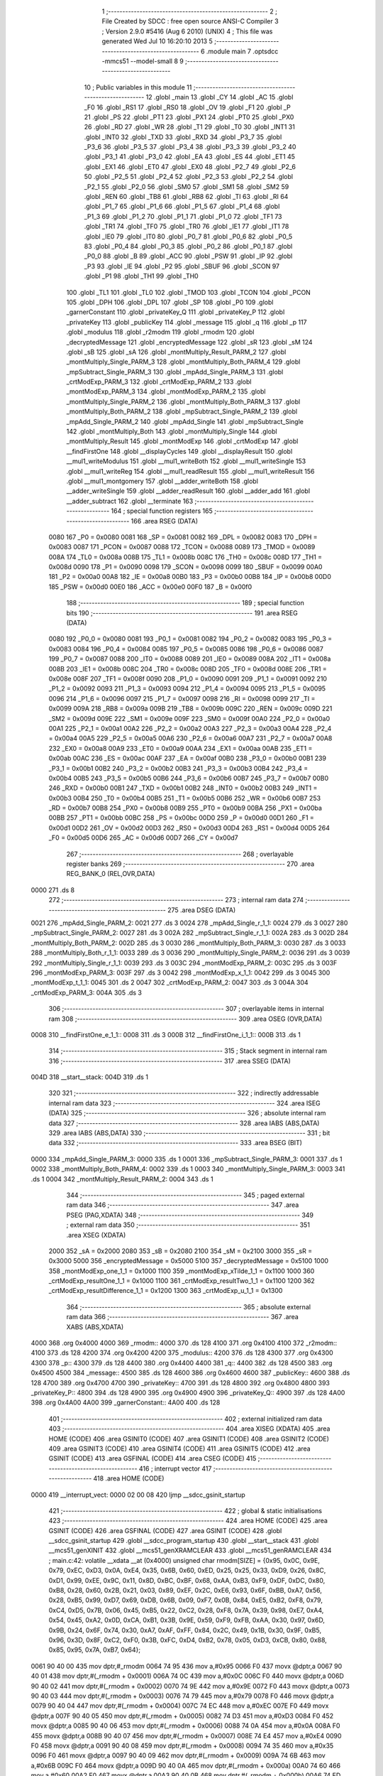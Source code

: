                               1 ;--------------------------------------------------------
                              2 ; File Created by SDCC : free open source ANSI-C Compiler
                              3 ; Version 2.9.0 #5416 (Aug  6 2010) (UNIX)
                              4 ; This file was generated Wed Jul 10 16:20:10 2013
                              5 ;--------------------------------------------------------
                              6 	.module main
                              7 	.optsdcc -mmcs51 --model-small
                              8 	
                              9 ;--------------------------------------------------------
                             10 ; Public variables in this module
                             11 ;--------------------------------------------------------
                             12 	.globl _main
                             13 	.globl _CY
                             14 	.globl _AC
                             15 	.globl _F0
                             16 	.globl _RS1
                             17 	.globl _RS0
                             18 	.globl _OV
                             19 	.globl _F1
                             20 	.globl _P
                             21 	.globl _PS
                             22 	.globl _PT1
                             23 	.globl _PX1
                             24 	.globl _PT0
                             25 	.globl _PX0
                             26 	.globl _RD
                             27 	.globl _WR
                             28 	.globl _T1
                             29 	.globl _T0
                             30 	.globl _INT1
                             31 	.globl _INT0
                             32 	.globl _TXD
                             33 	.globl _RXD
                             34 	.globl _P3_7
                             35 	.globl _P3_6
                             36 	.globl _P3_5
                             37 	.globl _P3_4
                             38 	.globl _P3_3
                             39 	.globl _P3_2
                             40 	.globl _P3_1
                             41 	.globl _P3_0
                             42 	.globl _EA
                             43 	.globl _ES
                             44 	.globl _ET1
                             45 	.globl _EX1
                             46 	.globl _ET0
                             47 	.globl _EX0
                             48 	.globl _P2_7
                             49 	.globl _P2_6
                             50 	.globl _P2_5
                             51 	.globl _P2_4
                             52 	.globl _P2_3
                             53 	.globl _P2_2
                             54 	.globl _P2_1
                             55 	.globl _P2_0
                             56 	.globl _SM0
                             57 	.globl _SM1
                             58 	.globl _SM2
                             59 	.globl _REN
                             60 	.globl _TB8
                             61 	.globl _RB8
                             62 	.globl _TI
                             63 	.globl _RI
                             64 	.globl _P1_7
                             65 	.globl _P1_6
                             66 	.globl _P1_5
                             67 	.globl _P1_4
                             68 	.globl _P1_3
                             69 	.globl _P1_2
                             70 	.globl _P1_1
                             71 	.globl _P1_0
                             72 	.globl _TF1
                             73 	.globl _TR1
                             74 	.globl _TF0
                             75 	.globl _TR0
                             76 	.globl _IE1
                             77 	.globl _IT1
                             78 	.globl _IE0
                             79 	.globl _IT0
                             80 	.globl _P0_7
                             81 	.globl _P0_6
                             82 	.globl _P0_5
                             83 	.globl _P0_4
                             84 	.globl _P0_3
                             85 	.globl _P0_2
                             86 	.globl _P0_1
                             87 	.globl _P0_0
                             88 	.globl _B
                             89 	.globl _ACC
                             90 	.globl _PSW
                             91 	.globl _IP
                             92 	.globl _P3
                             93 	.globl _IE
                             94 	.globl _P2
                             95 	.globl _SBUF
                             96 	.globl _SCON
                             97 	.globl _P1
                             98 	.globl _TH1
                             99 	.globl _TH0
                            100 	.globl _TL1
                            101 	.globl _TL0
                            102 	.globl _TMOD
                            103 	.globl _TCON
                            104 	.globl _PCON
                            105 	.globl _DPH
                            106 	.globl _DPL
                            107 	.globl _SP
                            108 	.globl _P0
                            109 	.globl _garnerConstant
                            110 	.globl _privateKey_Q
                            111 	.globl _privateKey_P
                            112 	.globl _privateKey
                            113 	.globl _publicKey
                            114 	.globl _message
                            115 	.globl _q
                            116 	.globl _p
                            117 	.globl _modulus
                            118 	.globl _r2modm
                            119 	.globl _rmodm
                            120 	.globl _decryptedMessage
                            121 	.globl _encryptedMessage
                            122 	.globl _sR
                            123 	.globl _sM
                            124 	.globl _sB
                            125 	.globl _sA
                            126 	.globl _montMultiply_Result_PARM_2
                            127 	.globl _montMultiply_Single_PARM_3
                            128 	.globl _montMultiply_Both_PARM_4
                            129 	.globl _mpSubtract_Single_PARM_3
                            130 	.globl _mpAdd_Single_PARM_3
                            131 	.globl _crtModExp_PARM_3
                            132 	.globl _crtModExp_PARM_2
                            133 	.globl _montModExp_PARM_3
                            134 	.globl _montModExp_PARM_2
                            135 	.globl _montMultiply_Single_PARM_2
                            136 	.globl _montMultiply_Both_PARM_3
                            137 	.globl _montMultiply_Both_PARM_2
                            138 	.globl _mpSubtract_Single_PARM_2
                            139 	.globl _mpAdd_Single_PARM_2
                            140 	.globl _mpAdd_Single
                            141 	.globl _mpSubtract_Single
                            142 	.globl _montMultiply_Both
                            143 	.globl _montMultiply_Single
                            144 	.globl _montMultiply_Result
                            145 	.globl _montModExp
                            146 	.globl _crtModExp
                            147 	.globl __findFirstOne
                            148 	.globl __displayCycles
                            149 	.globl __displayResult
                            150 	.globl __mul1_writeModulus
                            151 	.globl __mul1_writeBoth
                            152 	.globl __mul1_writeSingle
                            153 	.globl __mul1_writeReg
                            154 	.globl __mul1_readResult
                            155 	.globl __mul1_writeResult
                            156 	.globl __mul1_montgomery
                            157 	.globl __adder_writeBoth
                            158 	.globl __adder_writeSingle
                            159 	.globl __adder_readResult
                            160 	.globl __adder_add
                            161 	.globl __adder_subtract
                            162 	.globl __terminate
                            163 ;--------------------------------------------------------
                            164 ; special function registers
                            165 ;--------------------------------------------------------
                            166 	.area RSEG    (DATA)
                    0080    167 _P0	=	0x0080
                    0081    168 _SP	=	0x0081
                    0082    169 _DPL	=	0x0082
                    0083    170 _DPH	=	0x0083
                    0087    171 _PCON	=	0x0087
                    0088    172 _TCON	=	0x0088
                    0089    173 _TMOD	=	0x0089
                    008A    174 _TL0	=	0x008a
                    008B    175 _TL1	=	0x008b
                    008C    176 _TH0	=	0x008c
                    008D    177 _TH1	=	0x008d
                    0090    178 _P1	=	0x0090
                    0098    179 _SCON	=	0x0098
                    0099    180 _SBUF	=	0x0099
                    00A0    181 _P2	=	0x00a0
                    00A8    182 _IE	=	0x00a8
                    00B0    183 _P3	=	0x00b0
                    00B8    184 _IP	=	0x00b8
                    00D0    185 _PSW	=	0x00d0
                    00E0    186 _ACC	=	0x00e0
                    00F0    187 _B	=	0x00f0
                            188 ;--------------------------------------------------------
                            189 ; special function bits
                            190 ;--------------------------------------------------------
                            191 	.area RSEG    (DATA)
                    0080    192 _P0_0	=	0x0080
                    0081    193 _P0_1	=	0x0081
                    0082    194 _P0_2	=	0x0082
                    0083    195 _P0_3	=	0x0083
                    0084    196 _P0_4	=	0x0084
                    0085    197 _P0_5	=	0x0085
                    0086    198 _P0_6	=	0x0086
                    0087    199 _P0_7	=	0x0087
                    0088    200 _IT0	=	0x0088
                    0089    201 _IE0	=	0x0089
                    008A    202 _IT1	=	0x008a
                    008B    203 _IE1	=	0x008b
                    008C    204 _TR0	=	0x008c
                    008D    205 _TF0	=	0x008d
                    008E    206 _TR1	=	0x008e
                    008F    207 _TF1	=	0x008f
                    0090    208 _P1_0	=	0x0090
                    0091    209 _P1_1	=	0x0091
                    0092    210 _P1_2	=	0x0092
                    0093    211 _P1_3	=	0x0093
                    0094    212 _P1_4	=	0x0094
                    0095    213 _P1_5	=	0x0095
                    0096    214 _P1_6	=	0x0096
                    0097    215 _P1_7	=	0x0097
                    0098    216 _RI	=	0x0098
                    0099    217 _TI	=	0x0099
                    009A    218 _RB8	=	0x009a
                    009B    219 _TB8	=	0x009b
                    009C    220 _REN	=	0x009c
                    009D    221 _SM2	=	0x009d
                    009E    222 _SM1	=	0x009e
                    009F    223 _SM0	=	0x009f
                    00A0    224 _P2_0	=	0x00a0
                    00A1    225 _P2_1	=	0x00a1
                    00A2    226 _P2_2	=	0x00a2
                    00A3    227 _P2_3	=	0x00a3
                    00A4    228 _P2_4	=	0x00a4
                    00A5    229 _P2_5	=	0x00a5
                    00A6    230 _P2_6	=	0x00a6
                    00A7    231 _P2_7	=	0x00a7
                    00A8    232 _EX0	=	0x00a8
                    00A9    233 _ET0	=	0x00a9
                    00AA    234 _EX1	=	0x00aa
                    00AB    235 _ET1	=	0x00ab
                    00AC    236 _ES	=	0x00ac
                    00AF    237 _EA	=	0x00af
                    00B0    238 _P3_0	=	0x00b0
                    00B1    239 _P3_1	=	0x00b1
                    00B2    240 _P3_2	=	0x00b2
                    00B3    241 _P3_3	=	0x00b3
                    00B4    242 _P3_4	=	0x00b4
                    00B5    243 _P3_5	=	0x00b5
                    00B6    244 _P3_6	=	0x00b6
                    00B7    245 _P3_7	=	0x00b7
                    00B0    246 _RXD	=	0x00b0
                    00B1    247 _TXD	=	0x00b1
                    00B2    248 _INT0	=	0x00b2
                    00B3    249 _INT1	=	0x00b3
                    00B4    250 _T0	=	0x00b4
                    00B5    251 _T1	=	0x00b5
                    00B6    252 _WR	=	0x00b6
                    00B7    253 _RD	=	0x00b7
                    00B8    254 _PX0	=	0x00b8
                    00B9    255 _PT0	=	0x00b9
                    00BA    256 _PX1	=	0x00ba
                    00BB    257 _PT1	=	0x00bb
                    00BC    258 _PS	=	0x00bc
                    00D0    259 _P	=	0x00d0
                    00D1    260 _F1	=	0x00d1
                    00D2    261 _OV	=	0x00d2
                    00D3    262 _RS0	=	0x00d3
                    00D4    263 _RS1	=	0x00d4
                    00D5    264 _F0	=	0x00d5
                    00D6    265 _AC	=	0x00d6
                    00D7    266 _CY	=	0x00d7
                            267 ;--------------------------------------------------------
                            268 ; overlayable register banks
                            269 ;--------------------------------------------------------
                            270 	.area REG_BANK_0	(REL,OVR,DATA)
   0000                     271 	.ds 8
                            272 ;--------------------------------------------------------
                            273 ; internal ram data
                            274 ;--------------------------------------------------------
                            275 	.area DSEG    (DATA)
   0021                     276 _mpAdd_Single_PARM_2:
   0021                     277 	.ds 3
   0024                     278 _mpAdd_Single_r_1_1:
   0024                     279 	.ds 3
   0027                     280 _mpSubtract_Single_PARM_2:
   0027                     281 	.ds 3
   002A                     282 _mpSubtract_Single_r_1_1:
   002A                     283 	.ds 3
   002D                     284 _montMultiply_Both_PARM_2:
   002D                     285 	.ds 3
   0030                     286 _montMultiply_Both_PARM_3:
   0030                     287 	.ds 3
   0033                     288 _montMultiply_Both_r_1_1:
   0033                     289 	.ds 3
   0036                     290 _montMultiply_Single_PARM_2:
   0036                     291 	.ds 3
   0039                     292 _montMultiply_Single_r_1_1:
   0039                     293 	.ds 3
   003C                     294 _montModExp_PARM_2:
   003C                     295 	.ds 3
   003F                     296 _montModExp_PARM_3:
   003F                     297 	.ds 3
   0042                     298 _montModExp_x_1_1:
   0042                     299 	.ds 3
   0045                     300 _montModExp_t_1_1:
   0045                     301 	.ds 2
   0047                     302 _crtModExp_PARM_2:
   0047                     303 	.ds 3
   004A                     304 _crtModExp_PARM_3:
   004A                     305 	.ds 3
                            306 ;--------------------------------------------------------
                            307 ; overlayable items in internal ram 
                            308 ;--------------------------------------------------------
                            309 	.area	OSEG    (OVR,DATA)
   0008                     310 __findFirstOne_e_1_1::
   0008                     311 	.ds 3
   000B                     312 __findFirstOne_i_1_1::
   000B                     313 	.ds 1
                            314 ;--------------------------------------------------------
                            315 ; Stack segment in internal ram 
                            316 ;--------------------------------------------------------
                            317 	.area	SSEG	(DATA)
   004D                     318 __start__stack:
   004D                     319 	.ds	1
                            320 
                            321 ;--------------------------------------------------------
                            322 ; indirectly addressable internal ram data
                            323 ;--------------------------------------------------------
                            324 	.area ISEG    (DATA)
                            325 ;--------------------------------------------------------
                            326 ; absolute internal ram data
                            327 ;--------------------------------------------------------
                            328 	.area IABS    (ABS,DATA)
                            329 	.area IABS    (ABS,DATA)
                            330 ;--------------------------------------------------------
                            331 ; bit data
                            332 ;--------------------------------------------------------
                            333 	.area BSEG    (BIT)
   0000                     334 _mpAdd_Single_PARM_3:
   0000                     335 	.ds 1
   0001                     336 _mpSubtract_Single_PARM_3:
   0001                     337 	.ds 1
   0002                     338 _montMultiply_Both_PARM_4:
   0002                     339 	.ds 1
   0003                     340 _montMultiply_Single_PARM_3:
   0003                     341 	.ds 1
   0004                     342 _montMultiply_Result_PARM_2:
   0004                     343 	.ds 1
                            344 ;--------------------------------------------------------
                            345 ; paged external ram data
                            346 ;--------------------------------------------------------
                            347 	.area PSEG    (PAG,XDATA)
                            348 ;--------------------------------------------------------
                            349 ; external ram data
                            350 ;--------------------------------------------------------
                            351 	.area XSEG    (XDATA)
                    2000    352 _sA	=	0x2000
                    2080    353 _sB	=	0x2080
                    2100    354 _sM	=	0x2100
                    3000    355 _sR	=	0x3000
                    5000    356 _encryptedMessage	=	0x5000
                    5100    357 _decryptedMessage	=	0x5100
                    1000    358 _montModExp_one_1_1	=	0x1000
                    1100    359 _montModExp_xTilde_1_1	=	0x1100
                    1000    360 _crtModExp_resultOne_1_1	=	0x1000
                    1100    361 _crtModExp_resultTwo_1_1	=	0x1100
                    1200    362 _crtModExp_resultDifference_1_1	=	0x1200
                    1300    363 _crtModExp_u_1_1	=	0x1300
                            364 ;--------------------------------------------------------
                            365 ; absolute external ram data
                            366 ;--------------------------------------------------------
                            367 	.area XABS    (ABS,XDATA)
   4000                     368 	.org 0x4000
   4000                     369 _rmodm::
   4000                     370 	.ds 128
   4100                     371 	.org 0x4100
   4100                     372 _r2modm::
   4100                     373 	.ds 128
   4200                     374 	.org 0x4200
   4200                     375 _modulus::
   4200                     376 	.ds 128
   4300                     377 	.org 0x4300
   4300                     378 _p::
   4300                     379 	.ds 128
   4400                     380 	.org 0x4400
   4400                     381 _q::
   4400                     382 	.ds 128
   4500                     383 	.org 0x4500
   4500                     384 _message::
   4500                     385 	.ds 128
   4600                     386 	.org 0x4600
   4600                     387 _publicKey::
   4600                     388 	.ds 128
   4700                     389 	.org 0x4700
   4700                     390 _privateKey::
   4700                     391 	.ds 128
   4800                     392 	.org 0x4800
   4800                     393 _privateKey_P::
   4800                     394 	.ds 128
   4900                     395 	.org 0x4900
   4900                     396 _privateKey_Q::
   4900                     397 	.ds 128
   4A00                     398 	.org 0x4A00
   4A00                     399 _garnerConstant::
   4A00                     400 	.ds 128
                            401 ;--------------------------------------------------------
                            402 ; external initialized ram data
                            403 ;--------------------------------------------------------
                            404 	.area XISEG   (XDATA)
                            405 	.area HOME    (CODE)
                            406 	.area GSINIT0 (CODE)
                            407 	.area GSINIT1 (CODE)
                            408 	.area GSINIT2 (CODE)
                            409 	.area GSINIT3 (CODE)
                            410 	.area GSINIT4 (CODE)
                            411 	.area GSINIT5 (CODE)
                            412 	.area GSINIT  (CODE)
                            413 	.area GSFINAL (CODE)
                            414 	.area CSEG    (CODE)
                            415 ;--------------------------------------------------------
                            416 ; interrupt vector 
                            417 ;--------------------------------------------------------
                            418 	.area HOME    (CODE)
   0000                     419 __interrupt_vect:
   0000 02 00 08            420 	ljmp	__sdcc_gsinit_startup
                            421 ;--------------------------------------------------------
                            422 ; global & static initialisations
                            423 ;--------------------------------------------------------
                            424 	.area HOME    (CODE)
                            425 	.area GSINIT  (CODE)
                            426 	.area GSFINAL (CODE)
                            427 	.area GSINIT  (CODE)
                            428 	.globl __sdcc_gsinit_startup
                            429 	.globl __sdcc_program_startup
                            430 	.globl __start__stack
                            431 	.globl __mcs51_genXINIT
                            432 	.globl __mcs51_genXRAMCLEAR
                            433 	.globl __mcs51_genRAMCLEAR
                            434 ;	main.c:42: volatile __xdata __at (0x4000) unsigned char rmodm[SIZE] = {0x95, 0x0C, 0x9E, 0x79, 0xEC, 0xD3, 0x0A, 0xE4, 0x35, 0x6B, 0x60, 0xED, 0x25, 0x25, 0x33, 0xD9, 0x26, 0x8C, 0xD1, 0x99, 0xEE, 0x9C, 0x11, 0x8D, 0xBC, 0xBF, 0x68, 0xAA, 0xB3, 0xF9, 0xDF, 0xDC, 0x80, 0xB8, 0x28, 0x60, 0x2B, 0x21, 0x03, 0x89, 0xEF, 0x2C, 0xE6, 0x93, 0x6F, 0xBB, 0xA7, 0x56, 0x28, 0xB5, 0x99, 0xD7, 0x69, 0xDB, 0x6B, 0x09, 0xF7, 0x0B, 0x84, 0xE5, 0xB2, 0xF8, 0x79, 0xC4, 0xD5, 0x7B, 0x06, 0x45, 0xB5, 0x22, 0xC2, 0x28, 0xF8, 0x7A, 0x39, 0x98, 0xE7, 0xA4, 0x54, 0x45, 0xA2, 0x0D, 0xCA, 0xB1, 0x3B, 0x9E, 0x59, 0xF9, 0xFB, 0xAA, 0x30, 0x97, 0x6D, 0x9B, 0x24, 0x6F, 0x74, 0x30, 0xA7, 0xAF, 0xFF, 0x84, 0x2C, 0x49, 0x1B, 0x30, 0x9F, 0xB5, 0x96, 0x3D, 0x8F, 0xC2, 0xF0, 0x3B, 0xFC, 0xD4, 0xB2, 0x78, 0x05, 0xD3, 0xCB, 0x80, 0x88, 0x85, 0x95, 0x7A, 0xB7, 0x64};
   0061 90 40 00            435 	mov	dptr,#_rmodm
   0064 74 95               436 	mov	a,#0x95
   0066 F0                  437 	movx	@dptr,a
   0067 90 40 01            438 	mov	dptr,#(_rmodm + 0x0001)
   006A 74 0C               439 	mov	a,#0x0C
   006C F0                  440 	movx	@dptr,a
   006D 90 40 02            441 	mov	dptr,#(_rmodm + 0x0002)
   0070 74 9E               442 	mov	a,#0x9E
   0072 F0                  443 	movx	@dptr,a
   0073 90 40 03            444 	mov	dptr,#(_rmodm + 0x0003)
   0076 74 79               445 	mov	a,#0x79
   0078 F0                  446 	movx	@dptr,a
   0079 90 40 04            447 	mov	dptr,#(_rmodm + 0x0004)
   007C 74 EC               448 	mov	a,#0xEC
   007E F0                  449 	movx	@dptr,a
   007F 90 40 05            450 	mov	dptr,#(_rmodm + 0x0005)
   0082 74 D3               451 	mov	a,#0xD3
   0084 F0                  452 	movx	@dptr,a
   0085 90 40 06            453 	mov	dptr,#(_rmodm + 0x0006)
   0088 74 0A               454 	mov	a,#0x0A
   008A F0                  455 	movx	@dptr,a
   008B 90 40 07            456 	mov	dptr,#(_rmodm + 0x0007)
   008E 74 E4               457 	mov	a,#0xE4
   0090 F0                  458 	movx	@dptr,a
   0091 90 40 08            459 	mov	dptr,#(_rmodm + 0x0008)
   0094 74 35               460 	mov	a,#0x35
   0096 F0                  461 	movx	@dptr,a
   0097 90 40 09            462 	mov	dptr,#(_rmodm + 0x0009)
   009A 74 6B               463 	mov	a,#0x6B
   009C F0                  464 	movx	@dptr,a
   009D 90 40 0A            465 	mov	dptr,#(_rmodm + 0x000a)
   00A0 74 60               466 	mov	a,#0x60
   00A2 F0                  467 	movx	@dptr,a
   00A3 90 40 0B            468 	mov	dptr,#(_rmodm + 0x000b)
   00A6 74 ED               469 	mov	a,#0xED
   00A8 F0                  470 	movx	@dptr,a
   00A9 90 40 0C            471 	mov	dptr,#(_rmodm + 0x000c)
   00AC 74 25               472 	mov	a,#0x25
   00AE F0                  473 	movx	@dptr,a
   00AF 90 40 0D            474 	mov	dptr,#(_rmodm + 0x000d)
   00B2 74 25               475 	mov	a,#0x25
   00B4 F0                  476 	movx	@dptr,a
   00B5 90 40 0E            477 	mov	dptr,#(_rmodm + 0x000e)
   00B8 74 33               478 	mov	a,#0x33
   00BA F0                  479 	movx	@dptr,a
   00BB 90 40 0F            480 	mov	dptr,#(_rmodm + 0x000f)
   00BE 74 D9               481 	mov	a,#0xD9
   00C0 F0                  482 	movx	@dptr,a
   00C1 90 40 10            483 	mov	dptr,#(_rmodm + 0x0010)
   00C4 74 26               484 	mov	a,#0x26
   00C6 F0                  485 	movx	@dptr,a
   00C7 90 40 11            486 	mov	dptr,#(_rmodm + 0x0011)
   00CA 74 8C               487 	mov	a,#0x8C
   00CC F0                  488 	movx	@dptr,a
   00CD 90 40 12            489 	mov	dptr,#(_rmodm + 0x0012)
   00D0 74 D1               490 	mov	a,#0xD1
   00D2 F0                  491 	movx	@dptr,a
   00D3 90 40 13            492 	mov	dptr,#(_rmodm + 0x0013)
   00D6 74 99               493 	mov	a,#0x99
   00D8 F0                  494 	movx	@dptr,a
   00D9 90 40 14            495 	mov	dptr,#(_rmodm + 0x0014)
   00DC 74 EE               496 	mov	a,#0xEE
   00DE F0                  497 	movx	@dptr,a
   00DF 90 40 15            498 	mov	dptr,#(_rmodm + 0x0015)
   00E2 74 9C               499 	mov	a,#0x9C
   00E4 F0                  500 	movx	@dptr,a
   00E5 90 40 16            501 	mov	dptr,#(_rmodm + 0x0016)
   00E8 74 11               502 	mov	a,#0x11
   00EA F0                  503 	movx	@dptr,a
   00EB 90 40 17            504 	mov	dptr,#(_rmodm + 0x0017)
   00EE 74 8D               505 	mov	a,#0x8D
   00F0 F0                  506 	movx	@dptr,a
   00F1 90 40 18            507 	mov	dptr,#(_rmodm + 0x0018)
   00F4 74 BC               508 	mov	a,#0xBC
   00F6 F0                  509 	movx	@dptr,a
   00F7 90 40 19            510 	mov	dptr,#(_rmodm + 0x0019)
   00FA 74 BF               511 	mov	a,#0xBF
   00FC F0                  512 	movx	@dptr,a
   00FD 90 40 1A            513 	mov	dptr,#(_rmodm + 0x001a)
   0100 74 68               514 	mov	a,#0x68
   0102 F0                  515 	movx	@dptr,a
   0103 90 40 1B            516 	mov	dptr,#(_rmodm + 0x001b)
   0106 74 AA               517 	mov	a,#0xAA
   0108 F0                  518 	movx	@dptr,a
   0109 90 40 1C            519 	mov	dptr,#(_rmodm + 0x001c)
   010C 74 B3               520 	mov	a,#0xB3
   010E F0                  521 	movx	@dptr,a
   010F 90 40 1D            522 	mov	dptr,#(_rmodm + 0x001d)
   0112 74 F9               523 	mov	a,#0xF9
   0114 F0                  524 	movx	@dptr,a
   0115 90 40 1E            525 	mov	dptr,#(_rmodm + 0x001e)
   0118 74 DF               526 	mov	a,#0xDF
   011A F0                  527 	movx	@dptr,a
   011B 90 40 1F            528 	mov	dptr,#(_rmodm + 0x001f)
   011E 74 DC               529 	mov	a,#0xDC
   0120 F0                  530 	movx	@dptr,a
   0121 90 40 20            531 	mov	dptr,#(_rmodm + 0x0020)
   0124 74 80               532 	mov	a,#0x80
   0126 F0                  533 	movx	@dptr,a
   0127 90 40 21            534 	mov	dptr,#(_rmodm + 0x0021)
   012A 74 B8               535 	mov	a,#0xB8
   012C F0                  536 	movx	@dptr,a
   012D 90 40 22            537 	mov	dptr,#(_rmodm + 0x0022)
   0130 74 28               538 	mov	a,#0x28
   0132 F0                  539 	movx	@dptr,a
   0133 90 40 23            540 	mov	dptr,#(_rmodm + 0x0023)
   0136 74 60               541 	mov	a,#0x60
   0138 F0                  542 	movx	@dptr,a
   0139 90 40 24            543 	mov	dptr,#(_rmodm + 0x0024)
   013C 74 2B               544 	mov	a,#0x2B
   013E F0                  545 	movx	@dptr,a
   013F 90 40 25            546 	mov	dptr,#(_rmodm + 0x0025)
   0142 74 21               547 	mov	a,#0x21
   0144 F0                  548 	movx	@dptr,a
   0145 90 40 26            549 	mov	dptr,#(_rmodm + 0x0026)
   0148 74 03               550 	mov	a,#0x03
   014A F0                  551 	movx	@dptr,a
   014B 90 40 27            552 	mov	dptr,#(_rmodm + 0x0027)
   014E 74 89               553 	mov	a,#0x89
   0150 F0                  554 	movx	@dptr,a
   0151 90 40 28            555 	mov	dptr,#(_rmodm + 0x0028)
   0154 74 EF               556 	mov	a,#0xEF
   0156 F0                  557 	movx	@dptr,a
   0157 90 40 29            558 	mov	dptr,#(_rmodm + 0x0029)
   015A 74 2C               559 	mov	a,#0x2C
   015C F0                  560 	movx	@dptr,a
   015D 90 40 2A            561 	mov	dptr,#(_rmodm + 0x002a)
   0160 74 E6               562 	mov	a,#0xE6
   0162 F0                  563 	movx	@dptr,a
   0163 90 40 2B            564 	mov	dptr,#(_rmodm + 0x002b)
   0166 74 93               565 	mov	a,#0x93
   0168 F0                  566 	movx	@dptr,a
   0169 90 40 2C            567 	mov	dptr,#(_rmodm + 0x002c)
   016C 74 6F               568 	mov	a,#0x6F
   016E F0                  569 	movx	@dptr,a
   016F 90 40 2D            570 	mov	dptr,#(_rmodm + 0x002d)
   0172 74 BB               571 	mov	a,#0xBB
   0174 F0                  572 	movx	@dptr,a
   0175 90 40 2E            573 	mov	dptr,#(_rmodm + 0x002e)
   0178 74 A7               574 	mov	a,#0xA7
   017A F0                  575 	movx	@dptr,a
   017B 90 40 2F            576 	mov	dptr,#(_rmodm + 0x002f)
   017E 74 56               577 	mov	a,#0x56
   0180 F0                  578 	movx	@dptr,a
   0181 90 40 30            579 	mov	dptr,#(_rmodm + 0x0030)
   0184 74 28               580 	mov	a,#0x28
   0186 F0                  581 	movx	@dptr,a
   0187 90 40 31            582 	mov	dptr,#(_rmodm + 0x0031)
   018A 74 B5               583 	mov	a,#0xB5
   018C F0                  584 	movx	@dptr,a
   018D 90 40 32            585 	mov	dptr,#(_rmodm + 0x0032)
   0190 74 99               586 	mov	a,#0x99
   0192 F0                  587 	movx	@dptr,a
   0193 90 40 33            588 	mov	dptr,#(_rmodm + 0x0033)
   0196 74 D7               589 	mov	a,#0xD7
   0198 F0                  590 	movx	@dptr,a
   0199 90 40 34            591 	mov	dptr,#(_rmodm + 0x0034)
   019C 74 69               592 	mov	a,#0x69
   019E F0                  593 	movx	@dptr,a
   019F 90 40 35            594 	mov	dptr,#(_rmodm + 0x0035)
   01A2 74 DB               595 	mov	a,#0xDB
   01A4 F0                  596 	movx	@dptr,a
   01A5 90 40 36            597 	mov	dptr,#(_rmodm + 0x0036)
   01A8 74 6B               598 	mov	a,#0x6B
   01AA F0                  599 	movx	@dptr,a
   01AB 90 40 37            600 	mov	dptr,#(_rmodm + 0x0037)
   01AE 74 09               601 	mov	a,#0x09
   01B0 F0                  602 	movx	@dptr,a
   01B1 90 40 38            603 	mov	dptr,#(_rmodm + 0x0038)
   01B4 74 F7               604 	mov	a,#0xF7
   01B6 F0                  605 	movx	@dptr,a
   01B7 90 40 39            606 	mov	dptr,#(_rmodm + 0x0039)
   01BA 74 0B               607 	mov	a,#0x0B
   01BC F0                  608 	movx	@dptr,a
   01BD 90 40 3A            609 	mov	dptr,#(_rmodm + 0x003a)
   01C0 74 84               610 	mov	a,#0x84
   01C2 F0                  611 	movx	@dptr,a
   01C3 90 40 3B            612 	mov	dptr,#(_rmodm + 0x003b)
   01C6 74 E5               613 	mov	a,#0xE5
   01C8 F0                  614 	movx	@dptr,a
   01C9 90 40 3C            615 	mov	dptr,#(_rmodm + 0x003c)
   01CC 74 B2               616 	mov	a,#0xB2
   01CE F0                  617 	movx	@dptr,a
   01CF 90 40 3D            618 	mov	dptr,#(_rmodm + 0x003d)
   01D2 74 F8               619 	mov	a,#0xF8
   01D4 F0                  620 	movx	@dptr,a
   01D5 90 40 3E            621 	mov	dptr,#(_rmodm + 0x003e)
   01D8 74 79               622 	mov	a,#0x79
   01DA F0                  623 	movx	@dptr,a
   01DB 90 40 3F            624 	mov	dptr,#(_rmodm + 0x003f)
   01DE 74 C4               625 	mov	a,#0xC4
   01E0 F0                  626 	movx	@dptr,a
   01E1 90 40 40            627 	mov	dptr,#(_rmodm + 0x0040)
   01E4 74 D5               628 	mov	a,#0xD5
   01E6 F0                  629 	movx	@dptr,a
   01E7 90 40 41            630 	mov	dptr,#(_rmodm + 0x0041)
   01EA 74 7B               631 	mov	a,#0x7B
   01EC F0                  632 	movx	@dptr,a
   01ED 90 40 42            633 	mov	dptr,#(_rmodm + 0x0042)
   01F0 74 06               634 	mov	a,#0x06
   01F2 F0                  635 	movx	@dptr,a
   01F3 90 40 43            636 	mov	dptr,#(_rmodm + 0x0043)
   01F6 74 45               637 	mov	a,#0x45
   01F8 F0                  638 	movx	@dptr,a
   01F9 90 40 44            639 	mov	dptr,#(_rmodm + 0x0044)
   01FC 74 B5               640 	mov	a,#0xB5
   01FE F0                  641 	movx	@dptr,a
   01FF 90 40 45            642 	mov	dptr,#(_rmodm + 0x0045)
   0202 74 22               643 	mov	a,#0x22
   0204 F0                  644 	movx	@dptr,a
   0205 90 40 46            645 	mov	dptr,#(_rmodm + 0x0046)
   0208 74 C2               646 	mov	a,#0xC2
   020A F0                  647 	movx	@dptr,a
   020B 90 40 47            648 	mov	dptr,#(_rmodm + 0x0047)
   020E 74 28               649 	mov	a,#0x28
   0210 F0                  650 	movx	@dptr,a
   0211 90 40 48            651 	mov	dptr,#(_rmodm + 0x0048)
   0214 74 F8               652 	mov	a,#0xF8
   0216 F0                  653 	movx	@dptr,a
   0217 90 40 49            654 	mov	dptr,#(_rmodm + 0x0049)
   021A 74 7A               655 	mov	a,#0x7A
   021C F0                  656 	movx	@dptr,a
   021D 90 40 4A            657 	mov	dptr,#(_rmodm + 0x004a)
   0220 74 39               658 	mov	a,#0x39
   0222 F0                  659 	movx	@dptr,a
   0223 90 40 4B            660 	mov	dptr,#(_rmodm + 0x004b)
   0226 74 98               661 	mov	a,#0x98
   0228 F0                  662 	movx	@dptr,a
   0229 90 40 4C            663 	mov	dptr,#(_rmodm + 0x004c)
   022C 74 E7               664 	mov	a,#0xE7
   022E F0                  665 	movx	@dptr,a
   022F 90 40 4D            666 	mov	dptr,#(_rmodm + 0x004d)
   0232 74 A4               667 	mov	a,#0xA4
   0234 F0                  668 	movx	@dptr,a
   0235 90 40 4E            669 	mov	dptr,#(_rmodm + 0x004e)
   0238 74 54               670 	mov	a,#0x54
   023A F0                  671 	movx	@dptr,a
   023B 90 40 4F            672 	mov	dptr,#(_rmodm + 0x004f)
   023E 74 45               673 	mov	a,#0x45
   0240 F0                  674 	movx	@dptr,a
   0241 90 40 50            675 	mov	dptr,#(_rmodm + 0x0050)
   0244 74 A2               676 	mov	a,#0xA2
   0246 F0                  677 	movx	@dptr,a
   0247 90 40 51            678 	mov	dptr,#(_rmodm + 0x0051)
   024A 74 0D               679 	mov	a,#0x0D
   024C F0                  680 	movx	@dptr,a
   024D 90 40 52            681 	mov	dptr,#(_rmodm + 0x0052)
   0250 74 CA               682 	mov	a,#0xCA
   0252 F0                  683 	movx	@dptr,a
   0253 90 40 53            684 	mov	dptr,#(_rmodm + 0x0053)
   0256 74 B1               685 	mov	a,#0xB1
   0258 F0                  686 	movx	@dptr,a
   0259 90 40 54            687 	mov	dptr,#(_rmodm + 0x0054)
   025C 74 3B               688 	mov	a,#0x3B
   025E F0                  689 	movx	@dptr,a
   025F 90 40 55            690 	mov	dptr,#(_rmodm + 0x0055)
   0262 74 9E               691 	mov	a,#0x9E
   0264 F0                  692 	movx	@dptr,a
   0265 90 40 56            693 	mov	dptr,#(_rmodm + 0x0056)
   0268 74 59               694 	mov	a,#0x59
   026A F0                  695 	movx	@dptr,a
   026B 90 40 57            696 	mov	dptr,#(_rmodm + 0x0057)
   026E 74 F9               697 	mov	a,#0xF9
   0270 F0                  698 	movx	@dptr,a
   0271 90 40 58            699 	mov	dptr,#(_rmodm + 0x0058)
   0274 74 FB               700 	mov	a,#0xFB
   0276 F0                  701 	movx	@dptr,a
   0277 90 40 59            702 	mov	dptr,#(_rmodm + 0x0059)
   027A 74 AA               703 	mov	a,#0xAA
   027C F0                  704 	movx	@dptr,a
   027D 90 40 5A            705 	mov	dptr,#(_rmodm + 0x005a)
   0280 74 30               706 	mov	a,#0x30
   0282 F0                  707 	movx	@dptr,a
   0283 90 40 5B            708 	mov	dptr,#(_rmodm + 0x005b)
   0286 74 97               709 	mov	a,#0x97
   0288 F0                  710 	movx	@dptr,a
   0289 90 40 5C            711 	mov	dptr,#(_rmodm + 0x005c)
   028C 74 6D               712 	mov	a,#0x6D
   028E F0                  713 	movx	@dptr,a
   028F 90 40 5D            714 	mov	dptr,#(_rmodm + 0x005d)
   0292 74 9B               715 	mov	a,#0x9B
   0294 F0                  716 	movx	@dptr,a
   0295 90 40 5E            717 	mov	dptr,#(_rmodm + 0x005e)
   0298 74 24               718 	mov	a,#0x24
   029A F0                  719 	movx	@dptr,a
   029B 90 40 5F            720 	mov	dptr,#(_rmodm + 0x005f)
   029E 74 6F               721 	mov	a,#0x6F
   02A0 F0                  722 	movx	@dptr,a
   02A1 90 40 60            723 	mov	dptr,#(_rmodm + 0x0060)
   02A4 74 74               724 	mov	a,#0x74
   02A6 F0                  725 	movx	@dptr,a
   02A7 90 40 61            726 	mov	dptr,#(_rmodm + 0x0061)
   02AA 74 30               727 	mov	a,#0x30
   02AC F0                  728 	movx	@dptr,a
   02AD 90 40 62            729 	mov	dptr,#(_rmodm + 0x0062)
   02B0 74 A7               730 	mov	a,#0xA7
   02B2 F0                  731 	movx	@dptr,a
   02B3 90 40 63            732 	mov	dptr,#(_rmodm + 0x0063)
   02B6 74 AF               733 	mov	a,#0xAF
   02B8 F0                  734 	movx	@dptr,a
   02B9 90 40 64            735 	mov	dptr,#(_rmodm + 0x0064)
   02BC 74 FF               736 	mov	a,#0xFF
   02BE F0                  737 	movx	@dptr,a
   02BF 90 40 65            738 	mov	dptr,#(_rmodm + 0x0065)
   02C2 74 84               739 	mov	a,#0x84
   02C4 F0                  740 	movx	@dptr,a
   02C5 90 40 66            741 	mov	dptr,#(_rmodm + 0x0066)
   02C8 74 2C               742 	mov	a,#0x2C
   02CA F0                  743 	movx	@dptr,a
   02CB 90 40 67            744 	mov	dptr,#(_rmodm + 0x0067)
   02CE 74 49               745 	mov	a,#0x49
   02D0 F0                  746 	movx	@dptr,a
   02D1 90 40 68            747 	mov	dptr,#(_rmodm + 0x0068)
   02D4 74 1B               748 	mov	a,#0x1B
   02D6 F0                  749 	movx	@dptr,a
   02D7 90 40 69            750 	mov	dptr,#(_rmodm + 0x0069)
   02DA 74 30               751 	mov	a,#0x30
   02DC F0                  752 	movx	@dptr,a
   02DD 90 40 6A            753 	mov	dptr,#(_rmodm + 0x006a)
   02E0 74 9F               754 	mov	a,#0x9F
   02E2 F0                  755 	movx	@dptr,a
   02E3 90 40 6B            756 	mov	dptr,#(_rmodm + 0x006b)
   02E6 74 B5               757 	mov	a,#0xB5
   02E8 F0                  758 	movx	@dptr,a
   02E9 90 40 6C            759 	mov	dptr,#(_rmodm + 0x006c)
   02EC 74 96               760 	mov	a,#0x96
   02EE F0                  761 	movx	@dptr,a
   02EF 90 40 6D            762 	mov	dptr,#(_rmodm + 0x006d)
   02F2 74 3D               763 	mov	a,#0x3D
   02F4 F0                  764 	movx	@dptr,a
   02F5 90 40 6E            765 	mov	dptr,#(_rmodm + 0x006e)
   02F8 74 8F               766 	mov	a,#0x8F
   02FA F0                  767 	movx	@dptr,a
   02FB 90 40 6F            768 	mov	dptr,#(_rmodm + 0x006f)
   02FE 74 C2               769 	mov	a,#0xC2
   0300 F0                  770 	movx	@dptr,a
   0301 90 40 70            771 	mov	dptr,#(_rmodm + 0x0070)
   0304 74 F0               772 	mov	a,#0xF0
   0306 F0                  773 	movx	@dptr,a
   0307 90 40 71            774 	mov	dptr,#(_rmodm + 0x0071)
   030A 74 3B               775 	mov	a,#0x3B
   030C F0                  776 	movx	@dptr,a
   030D 90 40 72            777 	mov	dptr,#(_rmodm + 0x0072)
   0310 74 FC               778 	mov	a,#0xFC
   0312 F0                  779 	movx	@dptr,a
   0313 90 40 73            780 	mov	dptr,#(_rmodm + 0x0073)
   0316 74 D4               781 	mov	a,#0xD4
   0318 F0                  782 	movx	@dptr,a
   0319 90 40 74            783 	mov	dptr,#(_rmodm + 0x0074)
   031C 74 B2               784 	mov	a,#0xB2
   031E F0                  785 	movx	@dptr,a
   031F 90 40 75            786 	mov	dptr,#(_rmodm + 0x0075)
   0322 74 78               787 	mov	a,#0x78
   0324 F0                  788 	movx	@dptr,a
   0325 90 40 76            789 	mov	dptr,#(_rmodm + 0x0076)
   0328 74 05               790 	mov	a,#0x05
   032A F0                  791 	movx	@dptr,a
   032B 90 40 77            792 	mov	dptr,#(_rmodm + 0x0077)
   032E 74 D3               793 	mov	a,#0xD3
   0330 F0                  794 	movx	@dptr,a
   0331 90 40 78            795 	mov	dptr,#(_rmodm + 0x0078)
   0334 74 CB               796 	mov	a,#0xCB
   0336 F0                  797 	movx	@dptr,a
   0337 90 40 79            798 	mov	dptr,#(_rmodm + 0x0079)
   033A 74 80               799 	mov	a,#0x80
   033C F0                  800 	movx	@dptr,a
   033D 90 40 7A            801 	mov	dptr,#(_rmodm + 0x007a)
   0340 74 88               802 	mov	a,#0x88
   0342 F0                  803 	movx	@dptr,a
   0343 90 40 7B            804 	mov	dptr,#(_rmodm + 0x007b)
   0346 74 85               805 	mov	a,#0x85
   0348 F0                  806 	movx	@dptr,a
   0349 90 40 7C            807 	mov	dptr,#(_rmodm + 0x007c)
   034C 74 95               808 	mov	a,#0x95
   034E F0                  809 	movx	@dptr,a
   034F 90 40 7D            810 	mov	dptr,#(_rmodm + 0x007d)
   0352 74 7A               811 	mov	a,#0x7A
   0354 F0                  812 	movx	@dptr,a
   0355 90 40 7E            813 	mov	dptr,#(_rmodm + 0x007e)
   0358 74 B7               814 	mov	a,#0xB7
   035A F0                  815 	movx	@dptr,a
   035B 90 40 7F            816 	mov	dptr,#(_rmodm + 0x007f)
   035E 74 64               817 	mov	a,#0x64
   0360 F0                  818 	movx	@dptr,a
                            819 ;	main.c:43: volatile __xdata __at (0x4100) unsigned char r2modm[SIZE] = {0xE4, 0xC4, 0x31, 0x31, 0x08, 0x64, 0x1B, 0xC5, 0x40, 0x21, 0xD5, 0x3F, 0x82, 0x98, 0xB5, 0x8B, 0x0C, 0xDA, 0xDE, 0x0A, 0x73, 0xD6, 0x75, 0x80, 0x81, 0x7B, 0xAF, 0x90, 0x51, 0xA2, 0x22, 0xDF, 0x60, 0xAD, 0x1A, 0x5A, 0x69, 0x4E, 0x87, 0xF5, 0x82, 0x19, 0xC7, 0xDD, 0xAF, 0xEB, 0x7A, 0x3E, 0xF3, 0xDA, 0xB1, 0xE1, 0xED, 0xD2, 0x2E, 0x26, 0x7D, 0xD5, 0xB7, 0xC3, 0x13, 0x09, 0xD5, 0x11, 0xDE, 0x9E, 0x12, 0x6A, 0x51, 0xF5, 0x83, 0x1B, 0xDE, 0xAB, 0x6D, 0xD7, 0xAD, 0x32, 0x07, 0x6C, 0x95, 0x2A, 0x56, 0xFF, 0xD7, 0xE7, 0x00, 0x85, 0xBE, 0xB4, 0x3E, 0xEF, 0x73, 0x88, 0x75, 0xD9, 0x5C, 0x6A, 0xB1, 0x58, 0x4A, 0xBC, 0x80, 0x53, 0x63, 0x48, 0xFD, 0xA0, 0xFC, 0xAD, 0xD9, 0x34, 0xFB, 0xD3, 0xA9, 0xE8, 0x18, 0x32, 0x33, 0x78, 0xB0, 0x08, 0xE4, 0x7B, 0x59, 0xF2, 0x45, 0x8A};
   0361 90 41 00            820 	mov	dptr,#_r2modm
   0364 74 E4               821 	mov	a,#0xE4
   0366 F0                  822 	movx	@dptr,a
   0367 90 41 01            823 	mov	dptr,#(_r2modm + 0x0001)
   036A 74 C4               824 	mov	a,#0xC4
   036C F0                  825 	movx	@dptr,a
   036D 90 41 02            826 	mov	dptr,#(_r2modm + 0x0002)
   0370 74 31               827 	mov	a,#0x31
   0372 F0                  828 	movx	@dptr,a
   0373 90 41 03            829 	mov	dptr,#(_r2modm + 0x0003)
   0376 74 31               830 	mov	a,#0x31
   0378 F0                  831 	movx	@dptr,a
   0379 90 41 04            832 	mov	dptr,#(_r2modm + 0x0004)
   037C 74 08               833 	mov	a,#0x08
   037E F0                  834 	movx	@dptr,a
   037F 90 41 05            835 	mov	dptr,#(_r2modm + 0x0005)
   0382 74 64               836 	mov	a,#0x64
   0384 F0                  837 	movx	@dptr,a
   0385 90 41 06            838 	mov	dptr,#(_r2modm + 0x0006)
   0388 74 1B               839 	mov	a,#0x1B
   038A F0                  840 	movx	@dptr,a
   038B 90 41 07            841 	mov	dptr,#(_r2modm + 0x0007)
   038E 74 C5               842 	mov	a,#0xC5
   0390 F0                  843 	movx	@dptr,a
   0391 90 41 08            844 	mov	dptr,#(_r2modm + 0x0008)
   0394 74 40               845 	mov	a,#0x40
   0396 F0                  846 	movx	@dptr,a
   0397 90 41 09            847 	mov	dptr,#(_r2modm + 0x0009)
   039A 74 21               848 	mov	a,#0x21
   039C F0                  849 	movx	@dptr,a
   039D 90 41 0A            850 	mov	dptr,#(_r2modm + 0x000a)
   03A0 74 D5               851 	mov	a,#0xD5
   03A2 F0                  852 	movx	@dptr,a
   03A3 90 41 0B            853 	mov	dptr,#(_r2modm + 0x000b)
   03A6 74 3F               854 	mov	a,#0x3F
   03A8 F0                  855 	movx	@dptr,a
   03A9 90 41 0C            856 	mov	dptr,#(_r2modm + 0x000c)
   03AC 74 82               857 	mov	a,#0x82
   03AE F0                  858 	movx	@dptr,a
   03AF 90 41 0D            859 	mov	dptr,#(_r2modm + 0x000d)
   03B2 74 98               860 	mov	a,#0x98
   03B4 F0                  861 	movx	@dptr,a
   03B5 90 41 0E            862 	mov	dptr,#(_r2modm + 0x000e)
   03B8 74 B5               863 	mov	a,#0xB5
   03BA F0                  864 	movx	@dptr,a
   03BB 90 41 0F            865 	mov	dptr,#(_r2modm + 0x000f)
   03BE 74 8B               866 	mov	a,#0x8B
   03C0 F0                  867 	movx	@dptr,a
   03C1 90 41 10            868 	mov	dptr,#(_r2modm + 0x0010)
   03C4 74 0C               869 	mov	a,#0x0C
   03C6 F0                  870 	movx	@dptr,a
   03C7 90 41 11            871 	mov	dptr,#(_r2modm + 0x0011)
   03CA 74 DA               872 	mov	a,#0xDA
   03CC F0                  873 	movx	@dptr,a
   03CD 90 41 12            874 	mov	dptr,#(_r2modm + 0x0012)
   03D0 74 DE               875 	mov	a,#0xDE
   03D2 F0                  876 	movx	@dptr,a
   03D3 90 41 13            877 	mov	dptr,#(_r2modm + 0x0013)
   03D6 74 0A               878 	mov	a,#0x0A
   03D8 F0                  879 	movx	@dptr,a
   03D9 90 41 14            880 	mov	dptr,#(_r2modm + 0x0014)
   03DC 74 73               881 	mov	a,#0x73
   03DE F0                  882 	movx	@dptr,a
   03DF 90 41 15            883 	mov	dptr,#(_r2modm + 0x0015)
   03E2 74 D6               884 	mov	a,#0xD6
   03E4 F0                  885 	movx	@dptr,a
   03E5 90 41 16            886 	mov	dptr,#(_r2modm + 0x0016)
   03E8 74 75               887 	mov	a,#0x75
   03EA F0                  888 	movx	@dptr,a
   03EB 90 41 17            889 	mov	dptr,#(_r2modm + 0x0017)
   03EE 74 80               890 	mov	a,#0x80
   03F0 F0                  891 	movx	@dptr,a
   03F1 90 41 18            892 	mov	dptr,#(_r2modm + 0x0018)
   03F4 74 81               893 	mov	a,#0x81
   03F6 F0                  894 	movx	@dptr,a
   03F7 90 41 19            895 	mov	dptr,#(_r2modm + 0x0019)
   03FA 74 7B               896 	mov	a,#0x7B
   03FC F0                  897 	movx	@dptr,a
   03FD 90 41 1A            898 	mov	dptr,#(_r2modm + 0x001a)
   0400 74 AF               899 	mov	a,#0xAF
   0402 F0                  900 	movx	@dptr,a
   0403 90 41 1B            901 	mov	dptr,#(_r2modm + 0x001b)
   0406 74 90               902 	mov	a,#0x90
   0408 F0                  903 	movx	@dptr,a
   0409 90 41 1C            904 	mov	dptr,#(_r2modm + 0x001c)
   040C 74 51               905 	mov	a,#0x51
   040E F0                  906 	movx	@dptr,a
   040F 90 41 1D            907 	mov	dptr,#(_r2modm + 0x001d)
   0412 74 A2               908 	mov	a,#0xA2
   0414 F0                  909 	movx	@dptr,a
   0415 90 41 1E            910 	mov	dptr,#(_r2modm + 0x001e)
   0418 74 22               911 	mov	a,#0x22
   041A F0                  912 	movx	@dptr,a
   041B 90 41 1F            913 	mov	dptr,#(_r2modm + 0x001f)
   041E 74 DF               914 	mov	a,#0xDF
   0420 F0                  915 	movx	@dptr,a
   0421 90 41 20            916 	mov	dptr,#(_r2modm + 0x0020)
   0424 74 60               917 	mov	a,#0x60
   0426 F0                  918 	movx	@dptr,a
   0427 90 41 21            919 	mov	dptr,#(_r2modm + 0x0021)
   042A 74 AD               920 	mov	a,#0xAD
   042C F0                  921 	movx	@dptr,a
   042D 90 41 22            922 	mov	dptr,#(_r2modm + 0x0022)
   0430 74 1A               923 	mov	a,#0x1A
   0432 F0                  924 	movx	@dptr,a
   0433 90 41 23            925 	mov	dptr,#(_r2modm + 0x0023)
   0436 74 5A               926 	mov	a,#0x5A
   0438 F0                  927 	movx	@dptr,a
   0439 90 41 24            928 	mov	dptr,#(_r2modm + 0x0024)
   043C 74 69               929 	mov	a,#0x69
   043E F0                  930 	movx	@dptr,a
   043F 90 41 25            931 	mov	dptr,#(_r2modm + 0x0025)
   0442 74 4E               932 	mov	a,#0x4E
   0444 F0                  933 	movx	@dptr,a
   0445 90 41 26            934 	mov	dptr,#(_r2modm + 0x0026)
   0448 74 87               935 	mov	a,#0x87
   044A F0                  936 	movx	@dptr,a
   044B 90 41 27            937 	mov	dptr,#(_r2modm + 0x0027)
   044E 74 F5               938 	mov	a,#0xF5
   0450 F0                  939 	movx	@dptr,a
   0451 90 41 28            940 	mov	dptr,#(_r2modm + 0x0028)
   0454 74 82               941 	mov	a,#0x82
   0456 F0                  942 	movx	@dptr,a
   0457 90 41 29            943 	mov	dptr,#(_r2modm + 0x0029)
   045A 74 19               944 	mov	a,#0x19
   045C F0                  945 	movx	@dptr,a
   045D 90 41 2A            946 	mov	dptr,#(_r2modm + 0x002a)
   0460 74 C7               947 	mov	a,#0xC7
   0462 F0                  948 	movx	@dptr,a
   0463 90 41 2B            949 	mov	dptr,#(_r2modm + 0x002b)
   0466 74 DD               950 	mov	a,#0xDD
   0468 F0                  951 	movx	@dptr,a
   0469 90 41 2C            952 	mov	dptr,#(_r2modm + 0x002c)
   046C 74 AF               953 	mov	a,#0xAF
   046E F0                  954 	movx	@dptr,a
   046F 90 41 2D            955 	mov	dptr,#(_r2modm + 0x002d)
   0472 74 EB               956 	mov	a,#0xEB
   0474 F0                  957 	movx	@dptr,a
   0475 90 41 2E            958 	mov	dptr,#(_r2modm + 0x002e)
   0478 74 7A               959 	mov	a,#0x7A
   047A F0                  960 	movx	@dptr,a
   047B 90 41 2F            961 	mov	dptr,#(_r2modm + 0x002f)
   047E 74 3E               962 	mov	a,#0x3E
   0480 F0                  963 	movx	@dptr,a
   0481 90 41 30            964 	mov	dptr,#(_r2modm + 0x0030)
   0484 74 F3               965 	mov	a,#0xF3
   0486 F0                  966 	movx	@dptr,a
   0487 90 41 31            967 	mov	dptr,#(_r2modm + 0x0031)
   048A 74 DA               968 	mov	a,#0xDA
   048C F0                  969 	movx	@dptr,a
   048D 90 41 32            970 	mov	dptr,#(_r2modm + 0x0032)
   0490 74 B1               971 	mov	a,#0xB1
   0492 F0                  972 	movx	@dptr,a
   0493 90 41 33            973 	mov	dptr,#(_r2modm + 0x0033)
   0496 74 E1               974 	mov	a,#0xE1
   0498 F0                  975 	movx	@dptr,a
   0499 90 41 34            976 	mov	dptr,#(_r2modm + 0x0034)
   049C 74 ED               977 	mov	a,#0xED
   049E F0                  978 	movx	@dptr,a
   049F 90 41 35            979 	mov	dptr,#(_r2modm + 0x0035)
   04A2 74 D2               980 	mov	a,#0xD2
   04A4 F0                  981 	movx	@dptr,a
   04A5 90 41 36            982 	mov	dptr,#(_r2modm + 0x0036)
   04A8 74 2E               983 	mov	a,#0x2E
   04AA F0                  984 	movx	@dptr,a
   04AB 90 41 37            985 	mov	dptr,#(_r2modm + 0x0037)
   04AE 74 26               986 	mov	a,#0x26
   04B0 F0                  987 	movx	@dptr,a
   04B1 90 41 38            988 	mov	dptr,#(_r2modm + 0x0038)
   04B4 74 7D               989 	mov	a,#0x7D
   04B6 F0                  990 	movx	@dptr,a
   04B7 90 41 39            991 	mov	dptr,#(_r2modm + 0x0039)
   04BA 74 D5               992 	mov	a,#0xD5
   04BC F0                  993 	movx	@dptr,a
   04BD 90 41 3A            994 	mov	dptr,#(_r2modm + 0x003a)
   04C0 74 B7               995 	mov	a,#0xB7
   04C2 F0                  996 	movx	@dptr,a
   04C3 90 41 3B            997 	mov	dptr,#(_r2modm + 0x003b)
   04C6 74 C3               998 	mov	a,#0xC3
   04C8 F0                  999 	movx	@dptr,a
   04C9 90 41 3C           1000 	mov	dptr,#(_r2modm + 0x003c)
   04CC 74 13              1001 	mov	a,#0x13
   04CE F0                 1002 	movx	@dptr,a
   04CF 90 41 3D           1003 	mov	dptr,#(_r2modm + 0x003d)
   04D2 74 09              1004 	mov	a,#0x09
   04D4 F0                 1005 	movx	@dptr,a
   04D5 90 41 3E           1006 	mov	dptr,#(_r2modm + 0x003e)
   04D8 74 D5              1007 	mov	a,#0xD5
   04DA F0                 1008 	movx	@dptr,a
   04DB 90 41 3F           1009 	mov	dptr,#(_r2modm + 0x003f)
   04DE 74 11              1010 	mov	a,#0x11
   04E0 F0                 1011 	movx	@dptr,a
   04E1 90 41 40           1012 	mov	dptr,#(_r2modm + 0x0040)
   04E4 74 DE              1013 	mov	a,#0xDE
   04E6 F0                 1014 	movx	@dptr,a
   04E7 90 41 41           1015 	mov	dptr,#(_r2modm + 0x0041)
   04EA 74 9E              1016 	mov	a,#0x9E
   04EC F0                 1017 	movx	@dptr,a
   04ED 90 41 42           1018 	mov	dptr,#(_r2modm + 0x0042)
   04F0 74 12              1019 	mov	a,#0x12
   04F2 F0                 1020 	movx	@dptr,a
   04F3 90 41 43           1021 	mov	dptr,#(_r2modm + 0x0043)
   04F6 74 6A              1022 	mov	a,#0x6A
   04F8 F0                 1023 	movx	@dptr,a
   04F9 90 41 44           1024 	mov	dptr,#(_r2modm + 0x0044)
   04FC 74 51              1025 	mov	a,#0x51
   04FE F0                 1026 	movx	@dptr,a
   04FF 90 41 45           1027 	mov	dptr,#(_r2modm + 0x0045)
   0502 74 F5              1028 	mov	a,#0xF5
   0504 F0                 1029 	movx	@dptr,a
   0505 90 41 46           1030 	mov	dptr,#(_r2modm + 0x0046)
   0508 74 83              1031 	mov	a,#0x83
   050A F0                 1032 	movx	@dptr,a
   050B 90 41 47           1033 	mov	dptr,#(_r2modm + 0x0047)
   050E 74 1B              1034 	mov	a,#0x1B
   0510 F0                 1035 	movx	@dptr,a
   0511 90 41 48           1036 	mov	dptr,#(_r2modm + 0x0048)
   0514 74 DE              1037 	mov	a,#0xDE
   0516 F0                 1038 	movx	@dptr,a
   0517 90 41 49           1039 	mov	dptr,#(_r2modm + 0x0049)
   051A 74 AB              1040 	mov	a,#0xAB
   051C F0                 1041 	movx	@dptr,a
   051D 90 41 4A           1042 	mov	dptr,#(_r2modm + 0x004a)
   0520 74 6D              1043 	mov	a,#0x6D
   0522 F0                 1044 	movx	@dptr,a
   0523 90 41 4B           1045 	mov	dptr,#(_r2modm + 0x004b)
   0526 74 D7              1046 	mov	a,#0xD7
   0528 F0                 1047 	movx	@dptr,a
   0529 90 41 4C           1048 	mov	dptr,#(_r2modm + 0x004c)
   052C 74 AD              1049 	mov	a,#0xAD
   052E F0                 1050 	movx	@dptr,a
   052F 90 41 4D           1051 	mov	dptr,#(_r2modm + 0x004d)
   0532 74 32              1052 	mov	a,#0x32
   0534 F0                 1053 	movx	@dptr,a
   0535 90 41 4E           1054 	mov	dptr,#(_r2modm + 0x004e)
   0538 74 07              1055 	mov	a,#0x07
   053A F0                 1056 	movx	@dptr,a
   053B 90 41 4F           1057 	mov	dptr,#(_r2modm + 0x004f)
   053E 74 6C              1058 	mov	a,#0x6C
   0540 F0                 1059 	movx	@dptr,a
   0541 90 41 50           1060 	mov	dptr,#(_r2modm + 0x0050)
   0544 74 95              1061 	mov	a,#0x95
   0546 F0                 1062 	movx	@dptr,a
   0547 90 41 51           1063 	mov	dptr,#(_r2modm + 0x0051)
   054A 74 2A              1064 	mov	a,#0x2A
   054C F0                 1065 	movx	@dptr,a
   054D 90 41 52           1066 	mov	dptr,#(_r2modm + 0x0052)
   0550 74 56              1067 	mov	a,#0x56
   0552 F0                 1068 	movx	@dptr,a
   0553 90 41 53           1069 	mov	dptr,#(_r2modm + 0x0053)
   0556 74 FF              1070 	mov	a,#0xFF
   0558 F0                 1071 	movx	@dptr,a
   0559 90 41 54           1072 	mov	dptr,#(_r2modm + 0x0054)
   055C 74 D7              1073 	mov	a,#0xD7
   055E F0                 1074 	movx	@dptr,a
   055F 90 41 55           1075 	mov	dptr,#(_r2modm + 0x0055)
   0562 74 E7              1076 	mov	a,#0xE7
   0564 F0                 1077 	movx	@dptr,a
   0565 90 41 56           1078 	mov	dptr,#(_r2modm + 0x0056)
   0568 E4                 1079 	clr	a
   0569 F0                 1080 	movx	@dptr,a
   056A 90 41 57           1081 	mov	dptr,#(_r2modm + 0x0057)
   056D 74 85              1082 	mov	a,#0x85
   056F F0                 1083 	movx	@dptr,a
   0570 90 41 58           1084 	mov	dptr,#(_r2modm + 0x0058)
   0573 74 BE              1085 	mov	a,#0xBE
   0575 F0                 1086 	movx	@dptr,a
   0576 90 41 59           1087 	mov	dptr,#(_r2modm + 0x0059)
   0579 74 B4              1088 	mov	a,#0xB4
   057B F0                 1089 	movx	@dptr,a
   057C 90 41 5A           1090 	mov	dptr,#(_r2modm + 0x005a)
   057F 74 3E              1091 	mov	a,#0x3E
   0581 F0                 1092 	movx	@dptr,a
   0582 90 41 5B           1093 	mov	dptr,#(_r2modm + 0x005b)
   0585 74 EF              1094 	mov	a,#0xEF
   0587 F0                 1095 	movx	@dptr,a
   0588 90 41 5C           1096 	mov	dptr,#(_r2modm + 0x005c)
   058B 74 73              1097 	mov	a,#0x73
   058D F0                 1098 	movx	@dptr,a
   058E 90 41 5D           1099 	mov	dptr,#(_r2modm + 0x005d)
   0591 74 88              1100 	mov	a,#0x88
   0593 F0                 1101 	movx	@dptr,a
   0594 90 41 5E           1102 	mov	dptr,#(_r2modm + 0x005e)
   0597 74 75              1103 	mov	a,#0x75
   0599 F0                 1104 	movx	@dptr,a
   059A 90 41 5F           1105 	mov	dptr,#(_r2modm + 0x005f)
   059D 74 D9              1106 	mov	a,#0xD9
   059F F0                 1107 	movx	@dptr,a
   05A0 90 41 60           1108 	mov	dptr,#(_r2modm + 0x0060)
   05A3 74 5C              1109 	mov	a,#0x5C
   05A5 F0                 1110 	movx	@dptr,a
   05A6 90 41 61           1111 	mov	dptr,#(_r2modm + 0x0061)
   05A9 74 6A              1112 	mov	a,#0x6A
   05AB F0                 1113 	movx	@dptr,a
   05AC 90 41 62           1114 	mov	dptr,#(_r2modm + 0x0062)
   05AF 74 B1              1115 	mov	a,#0xB1
   05B1 F0                 1116 	movx	@dptr,a
   05B2 90 41 63           1117 	mov	dptr,#(_r2modm + 0x0063)
   05B5 74 58              1118 	mov	a,#0x58
   05B7 F0                 1119 	movx	@dptr,a
   05B8 90 41 64           1120 	mov	dptr,#(_r2modm + 0x0064)
   05BB 74 4A              1121 	mov	a,#0x4A
   05BD F0                 1122 	movx	@dptr,a
   05BE 90 41 65           1123 	mov	dptr,#(_r2modm + 0x0065)
   05C1 74 BC              1124 	mov	a,#0xBC
   05C3 F0                 1125 	movx	@dptr,a
   05C4 90 41 66           1126 	mov	dptr,#(_r2modm + 0x0066)
   05C7 74 80              1127 	mov	a,#0x80
   05C9 F0                 1128 	movx	@dptr,a
   05CA 90 41 67           1129 	mov	dptr,#(_r2modm + 0x0067)
   05CD 74 53              1130 	mov	a,#0x53
   05CF F0                 1131 	movx	@dptr,a
   05D0 90 41 68           1132 	mov	dptr,#(_r2modm + 0x0068)
   05D3 74 63              1133 	mov	a,#0x63
   05D5 F0                 1134 	movx	@dptr,a
   05D6 90 41 69           1135 	mov	dptr,#(_r2modm + 0x0069)
   05D9 74 48              1136 	mov	a,#0x48
   05DB F0                 1137 	movx	@dptr,a
   05DC 90 41 6A           1138 	mov	dptr,#(_r2modm + 0x006a)
   05DF 74 FD              1139 	mov	a,#0xFD
   05E1 F0                 1140 	movx	@dptr,a
   05E2 90 41 6B           1141 	mov	dptr,#(_r2modm + 0x006b)
   05E5 74 A0              1142 	mov	a,#0xA0
   05E7 F0                 1143 	movx	@dptr,a
   05E8 90 41 6C           1144 	mov	dptr,#(_r2modm + 0x006c)
   05EB 74 FC              1145 	mov	a,#0xFC
   05ED F0                 1146 	movx	@dptr,a
   05EE 90 41 6D           1147 	mov	dptr,#(_r2modm + 0x006d)
   05F1 74 AD              1148 	mov	a,#0xAD
   05F3 F0                 1149 	movx	@dptr,a
   05F4 90 41 6E           1150 	mov	dptr,#(_r2modm + 0x006e)
   05F7 74 D9              1151 	mov	a,#0xD9
   05F9 F0                 1152 	movx	@dptr,a
   05FA 90 41 6F           1153 	mov	dptr,#(_r2modm + 0x006f)
   05FD 74 34              1154 	mov	a,#0x34
   05FF F0                 1155 	movx	@dptr,a
   0600 90 41 70           1156 	mov	dptr,#(_r2modm + 0x0070)
   0603 74 FB              1157 	mov	a,#0xFB
   0605 F0                 1158 	movx	@dptr,a
   0606 90 41 71           1159 	mov	dptr,#(_r2modm + 0x0071)
   0609 74 D3              1160 	mov	a,#0xD3
   060B F0                 1161 	movx	@dptr,a
   060C 90 41 72           1162 	mov	dptr,#(_r2modm + 0x0072)
   060F 74 A9              1163 	mov	a,#0xA9
   0611 F0                 1164 	movx	@dptr,a
   0612 90 41 73           1165 	mov	dptr,#(_r2modm + 0x0073)
   0615 74 E8              1166 	mov	a,#0xE8
   0617 F0                 1167 	movx	@dptr,a
   0618 90 41 74           1168 	mov	dptr,#(_r2modm + 0x0074)
   061B 74 18              1169 	mov	a,#0x18
   061D F0                 1170 	movx	@dptr,a
   061E 90 41 75           1171 	mov	dptr,#(_r2modm + 0x0075)
   0621 74 32              1172 	mov	a,#0x32
   0623 F0                 1173 	movx	@dptr,a
   0624 90 41 76           1174 	mov	dptr,#(_r2modm + 0x0076)
   0627 74 33              1175 	mov	a,#0x33
   0629 F0                 1176 	movx	@dptr,a
   062A 90 41 77           1177 	mov	dptr,#(_r2modm + 0x0077)
   062D 74 78              1178 	mov	a,#0x78
   062F F0                 1179 	movx	@dptr,a
   0630 90 41 78           1180 	mov	dptr,#(_r2modm + 0x0078)
   0633 74 B0              1181 	mov	a,#0xB0
   0635 F0                 1182 	movx	@dptr,a
   0636 90 41 79           1183 	mov	dptr,#(_r2modm + 0x0079)
   0639 74 08              1184 	mov	a,#0x08
   063B F0                 1185 	movx	@dptr,a
   063C 90 41 7A           1186 	mov	dptr,#(_r2modm + 0x007a)
   063F 74 E4              1187 	mov	a,#0xE4
   0641 F0                 1188 	movx	@dptr,a
   0642 90 41 7B           1189 	mov	dptr,#(_r2modm + 0x007b)
   0645 74 7B              1190 	mov	a,#0x7B
   0647 F0                 1191 	movx	@dptr,a
   0648 90 41 7C           1192 	mov	dptr,#(_r2modm + 0x007c)
   064B 74 59              1193 	mov	a,#0x59
   064D F0                 1194 	movx	@dptr,a
   064E 90 41 7D           1195 	mov	dptr,#(_r2modm + 0x007d)
   0651 74 F2              1196 	mov	a,#0xF2
   0653 F0                 1197 	movx	@dptr,a
   0654 90 41 7E           1198 	mov	dptr,#(_r2modm + 0x007e)
   0657 74 45              1199 	mov	a,#0x45
   0659 F0                 1200 	movx	@dptr,a
   065A 90 41 7F           1201 	mov	dptr,#(_r2modm + 0x007f)
   065D 74 8A              1202 	mov	a,#0x8A
   065F F0                 1203 	movx	@dptr,a
                           1204 ;	main.c:45: volatile __xdata __at (0x4200) unsigned char modulus[SIZE] = {0x6B, 0xF3, 0x61, 0x86, 0x13, 0x2C, 0xF5, 0x1B, 0xCA, 0x94, 0x9F, 0x12, 0xDA, 0xDA, 0xCC, 0x26, 0xD9, 0x73, 0x2E, 0x66, 0x11, 0x63, 0xEE, 0x72, 0x43, 0x40, 0x97, 0x55, 0x4C, 0x06, 0x20, 0x23, 0x7F, 0x47, 0xD7, 0x9F, 0xD4, 0xDE, 0xFC, 0x76, 0x10, 0xD3, 0x19, 0x6C, 0x90, 0x44, 0x58, 0xA9, 0xD7, 0x4A, 0x66, 0x28, 0x96, 0x24, 0x94, 0xF6, 0x08, 0xF4, 0x7B, 0x1A, 0x4D, 0x07, 0x86, 0x3B, 0x2A, 0x84, 0xF9, 0xBA, 0x4A, 0xDD, 0x3D, 0xD7, 0x07, 0x85, 0xC6, 0x67, 0x18, 0x5B, 0xAB, 0xBA, 0x5D, 0xF2, 0x35, 0x4E, 0xC4, 0x61, 0xA6, 0x06, 0x04, 0x55, 0xCF, 0x68, 0x92, 0x64, 0xDB, 0x90, 0x8B, 0xCF, 0x58, 0x50, 0x00, 0x7B, 0xD3, 0xB6, 0xE4, 0xCF, 0x60, 0x4A, 0x69, 0xC2, 0x70, 0x3D, 0x0F, 0xC4, 0x03, 0x2B, 0x4D, 0x87, 0xFA, 0x2C, 0x34, 0x7F, 0x77, 0x7A, 0x6A, 0x85, 0x48, 0x9B};
   0660 90 42 00           1205 	mov	dptr,#_modulus
   0663 74 6B              1206 	mov	a,#0x6B
   0665 F0                 1207 	movx	@dptr,a
   0666 90 42 01           1208 	mov	dptr,#(_modulus + 0x0001)
   0669 74 F3              1209 	mov	a,#0xF3
   066B F0                 1210 	movx	@dptr,a
   066C 90 42 02           1211 	mov	dptr,#(_modulus + 0x0002)
   066F 74 61              1212 	mov	a,#0x61
   0671 F0                 1213 	movx	@dptr,a
   0672 90 42 03           1214 	mov	dptr,#(_modulus + 0x0003)
   0675 74 86              1215 	mov	a,#0x86
   0677 F0                 1216 	movx	@dptr,a
   0678 90 42 04           1217 	mov	dptr,#(_modulus + 0x0004)
   067B 74 13              1218 	mov	a,#0x13
   067D F0                 1219 	movx	@dptr,a
   067E 90 42 05           1220 	mov	dptr,#(_modulus + 0x0005)
   0681 74 2C              1221 	mov	a,#0x2C
   0683 F0                 1222 	movx	@dptr,a
   0684 90 42 06           1223 	mov	dptr,#(_modulus + 0x0006)
   0687 74 F5              1224 	mov	a,#0xF5
   0689 F0                 1225 	movx	@dptr,a
   068A 90 42 07           1226 	mov	dptr,#(_modulus + 0x0007)
   068D 74 1B              1227 	mov	a,#0x1B
   068F F0                 1228 	movx	@dptr,a
   0690 90 42 08           1229 	mov	dptr,#(_modulus + 0x0008)
   0693 74 CA              1230 	mov	a,#0xCA
   0695 F0                 1231 	movx	@dptr,a
   0696 90 42 09           1232 	mov	dptr,#(_modulus + 0x0009)
   0699 74 94              1233 	mov	a,#0x94
   069B F0                 1234 	movx	@dptr,a
   069C 90 42 0A           1235 	mov	dptr,#(_modulus + 0x000a)
   069F 74 9F              1236 	mov	a,#0x9F
   06A1 F0                 1237 	movx	@dptr,a
   06A2 90 42 0B           1238 	mov	dptr,#(_modulus + 0x000b)
   06A5 74 12              1239 	mov	a,#0x12
   06A7 F0                 1240 	movx	@dptr,a
   06A8 90 42 0C           1241 	mov	dptr,#(_modulus + 0x000c)
   06AB 74 DA              1242 	mov	a,#0xDA
   06AD F0                 1243 	movx	@dptr,a
   06AE 90 42 0D           1244 	mov	dptr,#(_modulus + 0x000d)
   06B1 74 DA              1245 	mov	a,#0xDA
   06B3 F0                 1246 	movx	@dptr,a
   06B4 90 42 0E           1247 	mov	dptr,#(_modulus + 0x000e)
   06B7 74 CC              1248 	mov	a,#0xCC
   06B9 F0                 1249 	movx	@dptr,a
   06BA 90 42 0F           1250 	mov	dptr,#(_modulus + 0x000f)
   06BD 74 26              1251 	mov	a,#0x26
   06BF F0                 1252 	movx	@dptr,a
   06C0 90 42 10           1253 	mov	dptr,#(_modulus + 0x0010)
   06C3 74 D9              1254 	mov	a,#0xD9
   06C5 F0                 1255 	movx	@dptr,a
   06C6 90 42 11           1256 	mov	dptr,#(_modulus + 0x0011)
   06C9 74 73              1257 	mov	a,#0x73
   06CB F0                 1258 	movx	@dptr,a
   06CC 90 42 12           1259 	mov	dptr,#(_modulus + 0x0012)
   06CF 74 2E              1260 	mov	a,#0x2E
   06D1 F0                 1261 	movx	@dptr,a
   06D2 90 42 13           1262 	mov	dptr,#(_modulus + 0x0013)
   06D5 74 66              1263 	mov	a,#0x66
   06D7 F0                 1264 	movx	@dptr,a
   06D8 90 42 14           1265 	mov	dptr,#(_modulus + 0x0014)
   06DB 74 11              1266 	mov	a,#0x11
   06DD F0                 1267 	movx	@dptr,a
   06DE 90 42 15           1268 	mov	dptr,#(_modulus + 0x0015)
   06E1 74 63              1269 	mov	a,#0x63
   06E3 F0                 1270 	movx	@dptr,a
   06E4 90 42 16           1271 	mov	dptr,#(_modulus + 0x0016)
   06E7 74 EE              1272 	mov	a,#0xEE
   06E9 F0                 1273 	movx	@dptr,a
   06EA 90 42 17           1274 	mov	dptr,#(_modulus + 0x0017)
   06ED 74 72              1275 	mov	a,#0x72
   06EF F0                 1276 	movx	@dptr,a
   06F0 90 42 18           1277 	mov	dptr,#(_modulus + 0x0018)
   06F3 74 43              1278 	mov	a,#0x43
   06F5 F0                 1279 	movx	@dptr,a
   06F6 90 42 19           1280 	mov	dptr,#(_modulus + 0x0019)
   06F9 74 40              1281 	mov	a,#0x40
   06FB F0                 1282 	movx	@dptr,a
   06FC 90 42 1A           1283 	mov	dptr,#(_modulus + 0x001a)
   06FF 74 97              1284 	mov	a,#0x97
   0701 F0                 1285 	movx	@dptr,a
   0702 90 42 1B           1286 	mov	dptr,#(_modulus + 0x001b)
   0705 74 55              1287 	mov	a,#0x55
   0707 F0                 1288 	movx	@dptr,a
   0708 90 42 1C           1289 	mov	dptr,#(_modulus + 0x001c)
   070B 74 4C              1290 	mov	a,#0x4C
   070D F0                 1291 	movx	@dptr,a
   070E 90 42 1D           1292 	mov	dptr,#(_modulus + 0x001d)
   0711 74 06              1293 	mov	a,#0x06
   0713 F0                 1294 	movx	@dptr,a
   0714 90 42 1E           1295 	mov	dptr,#(_modulus + 0x001e)
   0717 74 20              1296 	mov	a,#0x20
   0719 F0                 1297 	movx	@dptr,a
   071A 90 42 1F           1298 	mov	dptr,#(_modulus + 0x001f)
   071D 74 23              1299 	mov	a,#0x23
   071F F0                 1300 	movx	@dptr,a
   0720 90 42 20           1301 	mov	dptr,#(_modulus + 0x0020)
   0723 74 7F              1302 	mov	a,#0x7F
   0725 F0                 1303 	movx	@dptr,a
   0726 90 42 21           1304 	mov	dptr,#(_modulus + 0x0021)
   0729 74 47              1305 	mov	a,#0x47
   072B F0                 1306 	movx	@dptr,a
   072C 90 42 22           1307 	mov	dptr,#(_modulus + 0x0022)
   072F 74 D7              1308 	mov	a,#0xD7
   0731 F0                 1309 	movx	@dptr,a
   0732 90 42 23           1310 	mov	dptr,#(_modulus + 0x0023)
   0735 74 9F              1311 	mov	a,#0x9F
   0737 F0                 1312 	movx	@dptr,a
   0738 90 42 24           1313 	mov	dptr,#(_modulus + 0x0024)
   073B 74 D4              1314 	mov	a,#0xD4
   073D F0                 1315 	movx	@dptr,a
   073E 90 42 25           1316 	mov	dptr,#(_modulus + 0x0025)
   0741 74 DE              1317 	mov	a,#0xDE
   0743 F0                 1318 	movx	@dptr,a
   0744 90 42 26           1319 	mov	dptr,#(_modulus + 0x0026)
   0747 74 FC              1320 	mov	a,#0xFC
   0749 F0                 1321 	movx	@dptr,a
   074A 90 42 27           1322 	mov	dptr,#(_modulus + 0x0027)
   074D 74 76              1323 	mov	a,#0x76
   074F F0                 1324 	movx	@dptr,a
   0750 90 42 28           1325 	mov	dptr,#(_modulus + 0x0028)
   0753 74 10              1326 	mov	a,#0x10
   0755 F0                 1327 	movx	@dptr,a
   0756 90 42 29           1328 	mov	dptr,#(_modulus + 0x0029)
   0759 74 D3              1329 	mov	a,#0xD3
   075B F0                 1330 	movx	@dptr,a
   075C 90 42 2A           1331 	mov	dptr,#(_modulus + 0x002a)
   075F 74 19              1332 	mov	a,#0x19
   0761 F0                 1333 	movx	@dptr,a
   0762 90 42 2B           1334 	mov	dptr,#(_modulus + 0x002b)
   0765 74 6C              1335 	mov	a,#0x6C
   0767 F0                 1336 	movx	@dptr,a
   0768 90 42 2C           1337 	mov	dptr,#(_modulus + 0x002c)
   076B 74 90              1338 	mov	a,#0x90
   076D F0                 1339 	movx	@dptr,a
   076E 90 42 2D           1340 	mov	dptr,#(_modulus + 0x002d)
   0771 74 44              1341 	mov	a,#0x44
   0773 F0                 1342 	movx	@dptr,a
   0774 90 42 2E           1343 	mov	dptr,#(_modulus + 0x002e)
   0777 74 58              1344 	mov	a,#0x58
   0779 F0                 1345 	movx	@dptr,a
   077A 90 42 2F           1346 	mov	dptr,#(_modulus + 0x002f)
   077D 74 A9              1347 	mov	a,#0xA9
   077F F0                 1348 	movx	@dptr,a
   0780 90 42 30           1349 	mov	dptr,#(_modulus + 0x0030)
   0783 74 D7              1350 	mov	a,#0xD7
   0785 F0                 1351 	movx	@dptr,a
   0786 90 42 31           1352 	mov	dptr,#(_modulus + 0x0031)
   0789 74 4A              1353 	mov	a,#0x4A
   078B F0                 1354 	movx	@dptr,a
   078C 90 42 32           1355 	mov	dptr,#(_modulus + 0x0032)
   078F 74 66              1356 	mov	a,#0x66
   0791 F0                 1357 	movx	@dptr,a
   0792 90 42 33           1358 	mov	dptr,#(_modulus + 0x0033)
   0795 74 28              1359 	mov	a,#0x28
   0797 F0                 1360 	movx	@dptr,a
   0798 90 42 34           1361 	mov	dptr,#(_modulus + 0x0034)
   079B 74 96              1362 	mov	a,#0x96
   079D F0                 1363 	movx	@dptr,a
   079E 90 42 35           1364 	mov	dptr,#(_modulus + 0x0035)
   07A1 74 24              1365 	mov	a,#0x24
   07A3 F0                 1366 	movx	@dptr,a
   07A4 90 42 36           1367 	mov	dptr,#(_modulus + 0x0036)
   07A7 74 94              1368 	mov	a,#0x94
   07A9 F0                 1369 	movx	@dptr,a
   07AA 90 42 37           1370 	mov	dptr,#(_modulus + 0x0037)
   07AD 74 F6              1371 	mov	a,#0xF6
   07AF F0                 1372 	movx	@dptr,a
   07B0 90 42 38           1373 	mov	dptr,#(_modulus + 0x0038)
   07B3 74 08              1374 	mov	a,#0x08
   07B5 F0                 1375 	movx	@dptr,a
   07B6 90 42 39           1376 	mov	dptr,#(_modulus + 0x0039)
   07B9 74 F4              1377 	mov	a,#0xF4
   07BB F0                 1378 	movx	@dptr,a
   07BC 90 42 3A           1379 	mov	dptr,#(_modulus + 0x003a)
   07BF 74 7B              1380 	mov	a,#0x7B
   07C1 F0                 1381 	movx	@dptr,a
   07C2 90 42 3B           1382 	mov	dptr,#(_modulus + 0x003b)
   07C5 74 1A              1383 	mov	a,#0x1A
   07C7 F0                 1384 	movx	@dptr,a
   07C8 90 42 3C           1385 	mov	dptr,#(_modulus + 0x003c)
   07CB 74 4D              1386 	mov	a,#0x4D
   07CD F0                 1387 	movx	@dptr,a
   07CE 90 42 3D           1388 	mov	dptr,#(_modulus + 0x003d)
   07D1 74 07              1389 	mov	a,#0x07
   07D3 F0                 1390 	movx	@dptr,a
   07D4 90 42 3E           1391 	mov	dptr,#(_modulus + 0x003e)
   07D7 74 86              1392 	mov	a,#0x86
   07D9 F0                 1393 	movx	@dptr,a
   07DA 90 42 3F           1394 	mov	dptr,#(_modulus + 0x003f)
   07DD 74 3B              1395 	mov	a,#0x3B
   07DF F0                 1396 	movx	@dptr,a
   07E0 90 42 40           1397 	mov	dptr,#(_modulus + 0x0040)
   07E3 74 2A              1398 	mov	a,#0x2A
   07E5 F0                 1399 	movx	@dptr,a
   07E6 90 42 41           1400 	mov	dptr,#(_modulus + 0x0041)
   07E9 74 84              1401 	mov	a,#0x84
   07EB F0                 1402 	movx	@dptr,a
   07EC 90 42 42           1403 	mov	dptr,#(_modulus + 0x0042)
   07EF 74 F9              1404 	mov	a,#0xF9
   07F1 F0                 1405 	movx	@dptr,a
   07F2 90 42 43           1406 	mov	dptr,#(_modulus + 0x0043)
   07F5 74 BA              1407 	mov	a,#0xBA
   07F7 F0                 1408 	movx	@dptr,a
   07F8 90 42 44           1409 	mov	dptr,#(_modulus + 0x0044)
   07FB 74 4A              1410 	mov	a,#0x4A
   07FD F0                 1411 	movx	@dptr,a
   07FE 90 42 45           1412 	mov	dptr,#(_modulus + 0x0045)
   0801 74 DD              1413 	mov	a,#0xDD
   0803 F0                 1414 	movx	@dptr,a
   0804 90 42 46           1415 	mov	dptr,#(_modulus + 0x0046)
   0807 74 3D              1416 	mov	a,#0x3D
   0809 F0                 1417 	movx	@dptr,a
   080A 90 42 47           1418 	mov	dptr,#(_modulus + 0x0047)
   080D 74 D7              1419 	mov	a,#0xD7
   080F F0                 1420 	movx	@dptr,a
   0810 90 42 48           1421 	mov	dptr,#(_modulus + 0x0048)
   0813 74 07              1422 	mov	a,#0x07
   0815 F0                 1423 	movx	@dptr,a
   0816 90 42 49           1424 	mov	dptr,#(_modulus + 0x0049)
   0819 74 85              1425 	mov	a,#0x85
   081B F0                 1426 	movx	@dptr,a
   081C 90 42 4A           1427 	mov	dptr,#(_modulus + 0x004a)
   081F 74 C6              1428 	mov	a,#0xC6
   0821 F0                 1429 	movx	@dptr,a
   0822 90 42 4B           1430 	mov	dptr,#(_modulus + 0x004b)
   0825 74 67              1431 	mov	a,#0x67
   0827 F0                 1432 	movx	@dptr,a
   0828 90 42 4C           1433 	mov	dptr,#(_modulus + 0x004c)
   082B 74 18              1434 	mov	a,#0x18
   082D F0                 1435 	movx	@dptr,a
   082E 90 42 4D           1436 	mov	dptr,#(_modulus + 0x004d)
   0831 74 5B              1437 	mov	a,#0x5B
   0833 F0                 1438 	movx	@dptr,a
   0834 90 42 4E           1439 	mov	dptr,#(_modulus + 0x004e)
   0837 74 AB              1440 	mov	a,#0xAB
   0839 F0                 1441 	movx	@dptr,a
   083A 90 42 4F           1442 	mov	dptr,#(_modulus + 0x004f)
   083D 74 BA              1443 	mov	a,#0xBA
   083F F0                 1444 	movx	@dptr,a
   0840 90 42 50           1445 	mov	dptr,#(_modulus + 0x0050)
   0843 74 5D              1446 	mov	a,#0x5D
   0845 F0                 1447 	movx	@dptr,a
   0846 90 42 51           1448 	mov	dptr,#(_modulus + 0x0051)
   0849 74 F2              1449 	mov	a,#0xF2
   084B F0                 1450 	movx	@dptr,a
   084C 90 42 52           1451 	mov	dptr,#(_modulus + 0x0052)
   084F 74 35              1452 	mov	a,#0x35
   0851 F0                 1453 	movx	@dptr,a
   0852 90 42 53           1454 	mov	dptr,#(_modulus + 0x0053)
   0855 74 4E              1455 	mov	a,#0x4E
   0857 F0                 1456 	movx	@dptr,a
   0858 90 42 54           1457 	mov	dptr,#(_modulus + 0x0054)
   085B 74 C4              1458 	mov	a,#0xC4
   085D F0                 1459 	movx	@dptr,a
   085E 90 42 55           1460 	mov	dptr,#(_modulus + 0x0055)
   0861 74 61              1461 	mov	a,#0x61
   0863 F0                 1462 	movx	@dptr,a
   0864 90 42 56           1463 	mov	dptr,#(_modulus + 0x0056)
   0867 74 A6              1464 	mov	a,#0xA6
   0869 F0                 1465 	movx	@dptr,a
   086A 90 42 57           1466 	mov	dptr,#(_modulus + 0x0057)
   086D 74 06              1467 	mov	a,#0x06
   086F F0                 1468 	movx	@dptr,a
   0870 90 42 58           1469 	mov	dptr,#(_modulus + 0x0058)
   0873 74 04              1470 	mov	a,#0x04
   0875 F0                 1471 	movx	@dptr,a
   0876 90 42 59           1472 	mov	dptr,#(_modulus + 0x0059)
   0879 74 55              1473 	mov	a,#0x55
   087B F0                 1474 	movx	@dptr,a
   087C 90 42 5A           1475 	mov	dptr,#(_modulus + 0x005a)
   087F 74 CF              1476 	mov	a,#0xCF
   0881 F0                 1477 	movx	@dptr,a
   0882 90 42 5B           1478 	mov	dptr,#(_modulus + 0x005b)
   0885 74 68              1479 	mov	a,#0x68
   0887 F0                 1480 	movx	@dptr,a
   0888 90 42 5C           1481 	mov	dptr,#(_modulus + 0x005c)
   088B 74 92              1482 	mov	a,#0x92
   088D F0                 1483 	movx	@dptr,a
   088E 90 42 5D           1484 	mov	dptr,#(_modulus + 0x005d)
   0891 74 64              1485 	mov	a,#0x64
   0893 F0                 1486 	movx	@dptr,a
   0894 90 42 5E           1487 	mov	dptr,#(_modulus + 0x005e)
   0897 74 DB              1488 	mov	a,#0xDB
   0899 F0                 1489 	movx	@dptr,a
   089A 90 42 5F           1490 	mov	dptr,#(_modulus + 0x005f)
   089D 74 90              1491 	mov	a,#0x90
   089F F0                 1492 	movx	@dptr,a
   08A0 90 42 60           1493 	mov	dptr,#(_modulus + 0x0060)
   08A3 74 8B              1494 	mov	a,#0x8B
   08A5 F0                 1495 	movx	@dptr,a
   08A6 90 42 61           1496 	mov	dptr,#(_modulus + 0x0061)
   08A9 74 CF              1497 	mov	a,#0xCF
   08AB F0                 1498 	movx	@dptr,a
   08AC 90 42 62           1499 	mov	dptr,#(_modulus + 0x0062)
   08AF 74 58              1500 	mov	a,#0x58
   08B1 F0                 1501 	movx	@dptr,a
   08B2 90 42 63           1502 	mov	dptr,#(_modulus + 0x0063)
   08B5 74 50              1503 	mov	a,#0x50
   08B7 F0                 1504 	movx	@dptr,a
   08B8 90 42 64           1505 	mov	dptr,#(_modulus + 0x0064)
   08BB E4                 1506 	clr	a
   08BC F0                 1507 	movx	@dptr,a
   08BD 90 42 65           1508 	mov	dptr,#(_modulus + 0x0065)
   08C0 74 7B              1509 	mov	a,#0x7B
   08C2 F0                 1510 	movx	@dptr,a
   08C3 90 42 66           1511 	mov	dptr,#(_modulus + 0x0066)
   08C6 74 D3              1512 	mov	a,#0xD3
   08C8 F0                 1513 	movx	@dptr,a
   08C9 90 42 67           1514 	mov	dptr,#(_modulus + 0x0067)
   08CC 74 B6              1515 	mov	a,#0xB6
   08CE F0                 1516 	movx	@dptr,a
   08CF 90 42 68           1517 	mov	dptr,#(_modulus + 0x0068)
   08D2 74 E4              1518 	mov	a,#0xE4
   08D4 F0                 1519 	movx	@dptr,a
   08D5 90 42 69           1520 	mov	dptr,#(_modulus + 0x0069)
   08D8 74 CF              1521 	mov	a,#0xCF
   08DA F0                 1522 	movx	@dptr,a
   08DB 90 42 6A           1523 	mov	dptr,#(_modulus + 0x006a)
   08DE 74 60              1524 	mov	a,#0x60
   08E0 F0                 1525 	movx	@dptr,a
   08E1 90 42 6B           1526 	mov	dptr,#(_modulus + 0x006b)
   08E4 74 4A              1527 	mov	a,#0x4A
   08E6 F0                 1528 	movx	@dptr,a
   08E7 90 42 6C           1529 	mov	dptr,#(_modulus + 0x006c)
   08EA 74 69              1530 	mov	a,#0x69
   08EC F0                 1531 	movx	@dptr,a
   08ED 90 42 6D           1532 	mov	dptr,#(_modulus + 0x006d)
   08F0 74 C2              1533 	mov	a,#0xC2
   08F2 F0                 1534 	movx	@dptr,a
   08F3 90 42 6E           1535 	mov	dptr,#(_modulus + 0x006e)
   08F6 74 70              1536 	mov	a,#0x70
   08F8 F0                 1537 	movx	@dptr,a
   08F9 90 42 6F           1538 	mov	dptr,#(_modulus + 0x006f)
   08FC 74 3D              1539 	mov	a,#0x3D
   08FE F0                 1540 	movx	@dptr,a
   08FF 90 42 70           1541 	mov	dptr,#(_modulus + 0x0070)
   0902 74 0F              1542 	mov	a,#0x0F
   0904 F0                 1543 	movx	@dptr,a
   0905 90 42 71           1544 	mov	dptr,#(_modulus + 0x0071)
   0908 74 C4              1545 	mov	a,#0xC4
   090A F0                 1546 	movx	@dptr,a
   090B 90 42 72           1547 	mov	dptr,#(_modulus + 0x0072)
   090E 74 03              1548 	mov	a,#0x03
   0910 F0                 1549 	movx	@dptr,a
   0911 90 42 73           1550 	mov	dptr,#(_modulus + 0x0073)
   0914 74 2B              1551 	mov	a,#0x2B
   0916 F0                 1552 	movx	@dptr,a
   0917 90 42 74           1553 	mov	dptr,#(_modulus + 0x0074)
   091A 74 4D              1554 	mov	a,#0x4D
   091C F0                 1555 	movx	@dptr,a
   091D 90 42 75           1556 	mov	dptr,#(_modulus + 0x0075)
   0920 74 87              1557 	mov	a,#0x87
   0922 F0                 1558 	movx	@dptr,a
   0923 90 42 76           1559 	mov	dptr,#(_modulus + 0x0076)
   0926 74 FA              1560 	mov	a,#0xFA
   0928 F0                 1561 	movx	@dptr,a
   0929 90 42 77           1562 	mov	dptr,#(_modulus + 0x0077)
   092C 74 2C              1563 	mov	a,#0x2C
   092E F0                 1564 	movx	@dptr,a
   092F 90 42 78           1565 	mov	dptr,#(_modulus + 0x0078)
   0932 74 34              1566 	mov	a,#0x34
   0934 F0                 1567 	movx	@dptr,a
   0935 90 42 79           1568 	mov	dptr,#(_modulus + 0x0079)
   0938 74 7F              1569 	mov	a,#0x7F
   093A F0                 1570 	movx	@dptr,a
   093B 90 42 7A           1571 	mov	dptr,#(_modulus + 0x007a)
   093E 74 77              1572 	mov	a,#0x77
   0940 F0                 1573 	movx	@dptr,a
   0941 90 42 7B           1574 	mov	dptr,#(_modulus + 0x007b)
   0944 74 7A              1575 	mov	a,#0x7A
   0946 F0                 1576 	movx	@dptr,a
   0947 90 42 7C           1577 	mov	dptr,#(_modulus + 0x007c)
   094A 74 6A              1578 	mov	a,#0x6A
   094C F0                 1579 	movx	@dptr,a
   094D 90 42 7D           1580 	mov	dptr,#(_modulus + 0x007d)
   0950 74 85              1581 	mov	a,#0x85
   0952 F0                 1582 	movx	@dptr,a
   0953 90 42 7E           1583 	mov	dptr,#(_modulus + 0x007e)
   0956 74 48              1584 	mov	a,#0x48
   0958 F0                 1585 	movx	@dptr,a
   0959 90 42 7F           1586 	mov	dptr,#(_modulus + 0x007f)
   095C 74 9B              1587 	mov	a,#0x9B
   095E F0                 1588 	movx	@dptr,a
                           1589 ;	main.c:46: volatile __xdata __at (0x4300) unsigned char p[SIZE] = {0x6B, 0xFE, 0xC7, 0x5A, 0x4E, 0xFA, 0xE5, 0x44, 0x6B, 0xFF, 0xB0, 0x12, 0x7B, 0xB0, 0x4D, 0x08, 0x94, 0x76, 0x9A, 0xEB, 0x53, 0xBC, 0xF2, 0x6D, 0x8C, 0x63, 0xA2, 0x79, 0x40, 0x4D, 0xCB, 0xA0, 0x1C, 0xC5, 0x23, 0x90, 0xF1, 0x61, 0xF6, 0x3B, 0x81, 0xF2, 0xD9, 0x03, 0x99, 0x3E, 0xA6, 0xA5, 0x33, 0x40, 0x08, 0x26, 0xED, 0x9E, 0xD8, 0xAB, 0xC1, 0xAF, 0x15, 0x8F, 0x01, 0xDF, 0xB7, 0xCA, 0x00, 0x00, 0x00, 0x00, 0x00, 0x00, 0x00, 0x00, 0x00, 0x00, 0x00, 0x00, 0x00, 0x00, 0x00, 0x00, 0x00, 0x00, 0x00, 0x00, 0x00, 0x00, 0x00, 0x00, 0x00, 0x00, 0x00, 0x00, 0x00, 0x00, 0x00, 0x00, 0x00, 0x00, 0x00, 0x00, 0x00, 0x00, 0x00, 0x00, 0x00, 0x00, 0x00, 0x00, 0x00, 0x00, 0x00, 0x00, 0x00, 0x00, 0x00, 0x00, 0x00, 0x00, 0x00, 0x00, 0x00, 0x00, 0x00, 0x00, 0x00, 0x00, 0x00, 0x00};
   095F 90 43 00           1590 	mov	dptr,#_p
   0962 74 6B              1591 	mov	a,#0x6B
   0964 F0                 1592 	movx	@dptr,a
   0965 90 43 01           1593 	mov	dptr,#(_p + 0x0001)
   0968 74 FE              1594 	mov	a,#0xFE
   096A F0                 1595 	movx	@dptr,a
   096B 90 43 02           1596 	mov	dptr,#(_p + 0x0002)
   096E 74 C7              1597 	mov	a,#0xC7
   0970 F0                 1598 	movx	@dptr,a
   0971 90 43 03           1599 	mov	dptr,#(_p + 0x0003)
   0974 74 5A              1600 	mov	a,#0x5A
   0976 F0                 1601 	movx	@dptr,a
   0977 90 43 04           1602 	mov	dptr,#(_p + 0x0004)
   097A 74 4E              1603 	mov	a,#0x4E
   097C F0                 1604 	movx	@dptr,a
   097D 90 43 05           1605 	mov	dptr,#(_p + 0x0005)
   0980 74 FA              1606 	mov	a,#0xFA
   0982 F0                 1607 	movx	@dptr,a
   0983 90 43 06           1608 	mov	dptr,#(_p + 0x0006)
   0986 74 E5              1609 	mov	a,#0xE5
   0988 F0                 1610 	movx	@dptr,a
   0989 90 43 07           1611 	mov	dptr,#(_p + 0x0007)
   098C 74 44              1612 	mov	a,#0x44
   098E F0                 1613 	movx	@dptr,a
   098F 90 43 08           1614 	mov	dptr,#(_p + 0x0008)
   0992 74 6B              1615 	mov	a,#0x6B
   0994 F0                 1616 	movx	@dptr,a
   0995 90 43 09           1617 	mov	dptr,#(_p + 0x0009)
   0998 74 FF              1618 	mov	a,#0xFF
   099A F0                 1619 	movx	@dptr,a
   099B 90 43 0A           1620 	mov	dptr,#(_p + 0x000a)
   099E 74 B0              1621 	mov	a,#0xB0
   09A0 F0                 1622 	movx	@dptr,a
   09A1 90 43 0B           1623 	mov	dptr,#(_p + 0x000b)
   09A4 74 12              1624 	mov	a,#0x12
   09A6 F0                 1625 	movx	@dptr,a
   09A7 90 43 0C           1626 	mov	dptr,#(_p + 0x000c)
   09AA 74 7B              1627 	mov	a,#0x7B
   09AC F0                 1628 	movx	@dptr,a
   09AD 90 43 0D           1629 	mov	dptr,#(_p + 0x000d)
   09B0 74 B0              1630 	mov	a,#0xB0
   09B2 F0                 1631 	movx	@dptr,a
   09B3 90 43 0E           1632 	mov	dptr,#(_p + 0x000e)
   09B6 74 4D              1633 	mov	a,#0x4D
   09B8 F0                 1634 	movx	@dptr,a
   09B9 90 43 0F           1635 	mov	dptr,#(_p + 0x000f)
   09BC 74 08              1636 	mov	a,#0x08
   09BE F0                 1637 	movx	@dptr,a
   09BF 90 43 10           1638 	mov	dptr,#(_p + 0x0010)
   09C2 74 94              1639 	mov	a,#0x94
   09C4 F0                 1640 	movx	@dptr,a
   09C5 90 43 11           1641 	mov	dptr,#(_p + 0x0011)
   09C8 74 76              1642 	mov	a,#0x76
   09CA F0                 1643 	movx	@dptr,a
   09CB 90 43 12           1644 	mov	dptr,#(_p + 0x0012)
   09CE 74 9A              1645 	mov	a,#0x9A
   09D0 F0                 1646 	movx	@dptr,a
   09D1 90 43 13           1647 	mov	dptr,#(_p + 0x0013)
   09D4 74 EB              1648 	mov	a,#0xEB
   09D6 F0                 1649 	movx	@dptr,a
   09D7 90 43 14           1650 	mov	dptr,#(_p + 0x0014)
   09DA 74 53              1651 	mov	a,#0x53
   09DC F0                 1652 	movx	@dptr,a
   09DD 90 43 15           1653 	mov	dptr,#(_p + 0x0015)
   09E0 74 BC              1654 	mov	a,#0xBC
   09E2 F0                 1655 	movx	@dptr,a
   09E3 90 43 16           1656 	mov	dptr,#(_p + 0x0016)
   09E6 74 F2              1657 	mov	a,#0xF2
   09E8 F0                 1658 	movx	@dptr,a
   09E9 90 43 17           1659 	mov	dptr,#(_p + 0x0017)
   09EC 74 6D              1660 	mov	a,#0x6D
   09EE F0                 1661 	movx	@dptr,a
   09EF 90 43 18           1662 	mov	dptr,#(_p + 0x0018)
   09F2 74 8C              1663 	mov	a,#0x8C
   09F4 F0                 1664 	movx	@dptr,a
   09F5 90 43 19           1665 	mov	dptr,#(_p + 0x0019)
   09F8 74 63              1666 	mov	a,#0x63
   09FA F0                 1667 	movx	@dptr,a
   09FB 90 43 1A           1668 	mov	dptr,#(_p + 0x001a)
   09FE 74 A2              1669 	mov	a,#0xA2
   0A00 F0                 1670 	movx	@dptr,a
   0A01 90 43 1B           1671 	mov	dptr,#(_p + 0x001b)
   0A04 74 79              1672 	mov	a,#0x79
   0A06 F0                 1673 	movx	@dptr,a
   0A07 90 43 1C           1674 	mov	dptr,#(_p + 0x001c)
   0A0A 74 40              1675 	mov	a,#0x40
   0A0C F0                 1676 	movx	@dptr,a
   0A0D 90 43 1D           1677 	mov	dptr,#(_p + 0x001d)
   0A10 74 4D              1678 	mov	a,#0x4D
   0A12 F0                 1679 	movx	@dptr,a
   0A13 90 43 1E           1680 	mov	dptr,#(_p + 0x001e)
   0A16 74 CB              1681 	mov	a,#0xCB
   0A18 F0                 1682 	movx	@dptr,a
   0A19 90 43 1F           1683 	mov	dptr,#(_p + 0x001f)
   0A1C 74 A0              1684 	mov	a,#0xA0
   0A1E F0                 1685 	movx	@dptr,a
   0A1F 90 43 20           1686 	mov	dptr,#(_p + 0x0020)
   0A22 74 1C              1687 	mov	a,#0x1C
   0A24 F0                 1688 	movx	@dptr,a
   0A25 90 43 21           1689 	mov	dptr,#(_p + 0x0021)
   0A28 74 C5              1690 	mov	a,#0xC5
   0A2A F0                 1691 	movx	@dptr,a
   0A2B 90 43 22           1692 	mov	dptr,#(_p + 0x0022)
   0A2E 74 23              1693 	mov	a,#0x23
   0A30 F0                 1694 	movx	@dptr,a
   0A31 90 43 23           1695 	mov	dptr,#(_p + 0x0023)
   0A34 74 90              1696 	mov	a,#0x90
   0A36 F0                 1697 	movx	@dptr,a
   0A37 90 43 24           1698 	mov	dptr,#(_p + 0x0024)
   0A3A 74 F1              1699 	mov	a,#0xF1
   0A3C F0                 1700 	movx	@dptr,a
   0A3D 90 43 25           1701 	mov	dptr,#(_p + 0x0025)
   0A40 74 61              1702 	mov	a,#0x61
   0A42 F0                 1703 	movx	@dptr,a
   0A43 90 43 26           1704 	mov	dptr,#(_p + 0x0026)
   0A46 74 F6              1705 	mov	a,#0xF6
   0A48 F0                 1706 	movx	@dptr,a
   0A49 90 43 27           1707 	mov	dptr,#(_p + 0x0027)
   0A4C 74 3B              1708 	mov	a,#0x3B
   0A4E F0                 1709 	movx	@dptr,a
   0A4F 90 43 28           1710 	mov	dptr,#(_p + 0x0028)
   0A52 74 81              1711 	mov	a,#0x81
   0A54 F0                 1712 	movx	@dptr,a
   0A55 90 43 29           1713 	mov	dptr,#(_p + 0x0029)
   0A58 74 F2              1714 	mov	a,#0xF2
   0A5A F0                 1715 	movx	@dptr,a
   0A5B 90 43 2A           1716 	mov	dptr,#(_p + 0x002a)
   0A5E 74 D9              1717 	mov	a,#0xD9
   0A60 F0                 1718 	movx	@dptr,a
   0A61 90 43 2B           1719 	mov	dptr,#(_p + 0x002b)
   0A64 74 03              1720 	mov	a,#0x03
   0A66 F0                 1721 	movx	@dptr,a
   0A67 90 43 2C           1722 	mov	dptr,#(_p + 0x002c)
   0A6A 74 99              1723 	mov	a,#0x99
   0A6C F0                 1724 	movx	@dptr,a
   0A6D 90 43 2D           1725 	mov	dptr,#(_p + 0x002d)
   0A70 74 3E              1726 	mov	a,#0x3E
   0A72 F0                 1727 	movx	@dptr,a
   0A73 90 43 2E           1728 	mov	dptr,#(_p + 0x002e)
   0A76 74 A6              1729 	mov	a,#0xA6
   0A78 F0                 1730 	movx	@dptr,a
   0A79 90 43 2F           1731 	mov	dptr,#(_p + 0x002f)
   0A7C 74 A5              1732 	mov	a,#0xA5
   0A7E F0                 1733 	movx	@dptr,a
   0A7F 90 43 30           1734 	mov	dptr,#(_p + 0x0030)
   0A82 74 33              1735 	mov	a,#0x33
   0A84 F0                 1736 	movx	@dptr,a
   0A85 90 43 31           1737 	mov	dptr,#(_p + 0x0031)
   0A88 74 40              1738 	mov	a,#0x40
   0A8A F0                 1739 	movx	@dptr,a
   0A8B 90 43 32           1740 	mov	dptr,#(_p + 0x0032)
   0A8E 74 08              1741 	mov	a,#0x08
   0A90 F0                 1742 	movx	@dptr,a
   0A91 90 43 33           1743 	mov	dptr,#(_p + 0x0033)
   0A94 74 26              1744 	mov	a,#0x26
   0A96 F0                 1745 	movx	@dptr,a
   0A97 90 43 34           1746 	mov	dptr,#(_p + 0x0034)
   0A9A 74 ED              1747 	mov	a,#0xED
   0A9C F0                 1748 	movx	@dptr,a
   0A9D 90 43 35           1749 	mov	dptr,#(_p + 0x0035)
   0AA0 74 9E              1750 	mov	a,#0x9E
   0AA2 F0                 1751 	movx	@dptr,a
   0AA3 90 43 36           1752 	mov	dptr,#(_p + 0x0036)
   0AA6 74 D8              1753 	mov	a,#0xD8
   0AA8 F0                 1754 	movx	@dptr,a
   0AA9 90 43 37           1755 	mov	dptr,#(_p + 0x0037)
   0AAC 74 AB              1756 	mov	a,#0xAB
   0AAE F0                 1757 	movx	@dptr,a
   0AAF 90 43 38           1758 	mov	dptr,#(_p + 0x0038)
   0AB2 74 C1              1759 	mov	a,#0xC1
   0AB4 F0                 1760 	movx	@dptr,a
   0AB5 90 43 39           1761 	mov	dptr,#(_p + 0x0039)
   0AB8 74 AF              1762 	mov	a,#0xAF
   0ABA F0                 1763 	movx	@dptr,a
   0ABB 90 43 3A           1764 	mov	dptr,#(_p + 0x003a)
   0ABE 74 15              1765 	mov	a,#0x15
   0AC0 F0                 1766 	movx	@dptr,a
   0AC1 90 43 3B           1767 	mov	dptr,#(_p + 0x003b)
   0AC4 74 8F              1768 	mov	a,#0x8F
   0AC6 F0                 1769 	movx	@dptr,a
   0AC7 90 43 3C           1770 	mov	dptr,#(_p + 0x003c)
   0ACA 74 01              1771 	mov	a,#0x01
   0ACC F0                 1772 	movx	@dptr,a
   0ACD 90 43 3D           1773 	mov	dptr,#(_p + 0x003d)
   0AD0 74 DF              1774 	mov	a,#0xDF
   0AD2 F0                 1775 	movx	@dptr,a
   0AD3 90 43 3E           1776 	mov	dptr,#(_p + 0x003e)
   0AD6 74 B7              1777 	mov	a,#0xB7
   0AD8 F0                 1778 	movx	@dptr,a
   0AD9 90 43 3F           1779 	mov	dptr,#(_p + 0x003f)
   0ADC 74 CA              1780 	mov	a,#0xCA
   0ADE F0                 1781 	movx	@dptr,a
   0ADF 90 43 40           1782 	mov	dptr,#(_p + 0x0040)
   0AE2 E4                 1783 	clr	a
   0AE3 F0                 1784 	movx	@dptr,a
   0AE4 90 43 41           1785 	mov	dptr,#(_p + 0x0041)
   0AE7 F0                 1786 	movx	@dptr,a
   0AE8 90 43 42           1787 	mov	dptr,#(_p + 0x0042)
   0AEB F0                 1788 	movx	@dptr,a
   0AEC 90 43 43           1789 	mov	dptr,#(_p + 0x0043)
   0AEF F0                 1790 	movx	@dptr,a
   0AF0 90 43 44           1791 	mov	dptr,#(_p + 0x0044)
   0AF3 E4                 1792 	clr	a
   0AF4 F0                 1793 	movx	@dptr,a
   0AF5 90 43 45           1794 	mov	dptr,#(_p + 0x0045)
   0AF8 F0                 1795 	movx	@dptr,a
   0AF9 90 43 46           1796 	mov	dptr,#(_p + 0x0046)
   0AFC F0                 1797 	movx	@dptr,a
   0AFD 90 43 47           1798 	mov	dptr,#(_p + 0x0047)
   0B00 F0                 1799 	movx	@dptr,a
   0B01 90 43 48           1800 	mov	dptr,#(_p + 0x0048)
   0B04 E4                 1801 	clr	a
   0B05 F0                 1802 	movx	@dptr,a
   0B06 90 43 49           1803 	mov	dptr,#(_p + 0x0049)
   0B09 F0                 1804 	movx	@dptr,a
   0B0A 90 43 4A           1805 	mov	dptr,#(_p + 0x004a)
   0B0D F0                 1806 	movx	@dptr,a
   0B0E 90 43 4B           1807 	mov	dptr,#(_p + 0x004b)
   0B11 F0                 1808 	movx	@dptr,a
   0B12 90 43 4C           1809 	mov	dptr,#(_p + 0x004c)
   0B15 E4                 1810 	clr	a
   0B16 F0                 1811 	movx	@dptr,a
   0B17 90 43 4D           1812 	mov	dptr,#(_p + 0x004d)
   0B1A F0                 1813 	movx	@dptr,a
   0B1B 90 43 4E           1814 	mov	dptr,#(_p + 0x004e)
   0B1E F0                 1815 	movx	@dptr,a
   0B1F 90 43 4F           1816 	mov	dptr,#(_p + 0x004f)
   0B22 F0                 1817 	movx	@dptr,a
   0B23 90 43 50           1818 	mov	dptr,#(_p + 0x0050)
   0B26 E4                 1819 	clr	a
   0B27 F0                 1820 	movx	@dptr,a
   0B28 90 43 51           1821 	mov	dptr,#(_p + 0x0051)
   0B2B F0                 1822 	movx	@dptr,a
   0B2C 90 43 52           1823 	mov	dptr,#(_p + 0x0052)
   0B2F F0                 1824 	movx	@dptr,a
   0B30 90 43 53           1825 	mov	dptr,#(_p + 0x0053)
   0B33 F0                 1826 	movx	@dptr,a
   0B34 90 43 54           1827 	mov	dptr,#(_p + 0x0054)
   0B37 E4                 1828 	clr	a
   0B38 F0                 1829 	movx	@dptr,a
   0B39 90 43 55           1830 	mov	dptr,#(_p + 0x0055)
   0B3C F0                 1831 	movx	@dptr,a
   0B3D 90 43 56           1832 	mov	dptr,#(_p + 0x0056)
   0B40 F0                 1833 	movx	@dptr,a
   0B41 90 43 57           1834 	mov	dptr,#(_p + 0x0057)
   0B44 F0                 1835 	movx	@dptr,a
   0B45 90 43 58           1836 	mov	dptr,#(_p + 0x0058)
   0B48 E4                 1837 	clr	a
   0B49 F0                 1838 	movx	@dptr,a
   0B4A 90 43 59           1839 	mov	dptr,#(_p + 0x0059)
   0B4D F0                 1840 	movx	@dptr,a
   0B4E 90 43 5A           1841 	mov	dptr,#(_p + 0x005a)
   0B51 F0                 1842 	movx	@dptr,a
   0B52 90 43 5B           1843 	mov	dptr,#(_p + 0x005b)
   0B55 F0                 1844 	movx	@dptr,a
   0B56 90 43 5C           1845 	mov	dptr,#(_p + 0x005c)
   0B59 E4                 1846 	clr	a
   0B5A F0                 1847 	movx	@dptr,a
   0B5B 90 43 5D           1848 	mov	dptr,#(_p + 0x005d)
   0B5E F0                 1849 	movx	@dptr,a
   0B5F 90 43 5E           1850 	mov	dptr,#(_p + 0x005e)
   0B62 F0                 1851 	movx	@dptr,a
   0B63 90 43 5F           1852 	mov	dptr,#(_p + 0x005f)
   0B66 F0                 1853 	movx	@dptr,a
   0B67 90 43 60           1854 	mov	dptr,#(_p + 0x0060)
   0B6A E4                 1855 	clr	a
   0B6B F0                 1856 	movx	@dptr,a
   0B6C 90 43 61           1857 	mov	dptr,#(_p + 0x0061)
   0B6F F0                 1858 	movx	@dptr,a
   0B70 90 43 62           1859 	mov	dptr,#(_p + 0x0062)
   0B73 F0                 1860 	movx	@dptr,a
   0B74 90 43 63           1861 	mov	dptr,#(_p + 0x0063)
   0B77 F0                 1862 	movx	@dptr,a
   0B78 90 43 64           1863 	mov	dptr,#(_p + 0x0064)
   0B7B E4                 1864 	clr	a
   0B7C F0                 1865 	movx	@dptr,a
   0B7D 90 43 65           1866 	mov	dptr,#(_p + 0x0065)
   0B80 F0                 1867 	movx	@dptr,a
   0B81 90 43 66           1868 	mov	dptr,#(_p + 0x0066)
   0B84 F0                 1869 	movx	@dptr,a
   0B85 90 43 67           1870 	mov	dptr,#(_p + 0x0067)
   0B88 F0                 1871 	movx	@dptr,a
   0B89 90 43 68           1872 	mov	dptr,#(_p + 0x0068)
   0B8C E4                 1873 	clr	a
   0B8D F0                 1874 	movx	@dptr,a
   0B8E 90 43 69           1875 	mov	dptr,#(_p + 0x0069)
   0B91 F0                 1876 	movx	@dptr,a
   0B92 90 43 6A           1877 	mov	dptr,#(_p + 0x006a)
   0B95 F0                 1878 	movx	@dptr,a
   0B96 90 43 6B           1879 	mov	dptr,#(_p + 0x006b)
   0B99 F0                 1880 	movx	@dptr,a
   0B9A 90 43 6C           1881 	mov	dptr,#(_p + 0x006c)
   0B9D E4                 1882 	clr	a
   0B9E F0                 1883 	movx	@dptr,a
   0B9F 90 43 6D           1884 	mov	dptr,#(_p + 0x006d)
   0BA2 F0                 1885 	movx	@dptr,a
   0BA3 90 43 6E           1886 	mov	dptr,#(_p + 0x006e)
   0BA6 F0                 1887 	movx	@dptr,a
   0BA7 90 43 6F           1888 	mov	dptr,#(_p + 0x006f)
   0BAA F0                 1889 	movx	@dptr,a
   0BAB 90 43 70           1890 	mov	dptr,#(_p + 0x0070)
   0BAE E4                 1891 	clr	a
   0BAF F0                 1892 	movx	@dptr,a
   0BB0 90 43 71           1893 	mov	dptr,#(_p + 0x0071)
   0BB3 F0                 1894 	movx	@dptr,a
   0BB4 90 43 72           1895 	mov	dptr,#(_p + 0x0072)
   0BB7 F0                 1896 	movx	@dptr,a
   0BB8 90 43 73           1897 	mov	dptr,#(_p + 0x0073)
   0BBB F0                 1898 	movx	@dptr,a
   0BBC 90 43 74           1899 	mov	dptr,#(_p + 0x0074)
   0BBF E4                 1900 	clr	a
   0BC0 F0                 1901 	movx	@dptr,a
   0BC1 90 43 75           1902 	mov	dptr,#(_p + 0x0075)
   0BC4 F0                 1903 	movx	@dptr,a
   0BC5 90 43 76           1904 	mov	dptr,#(_p + 0x0076)
   0BC8 F0                 1905 	movx	@dptr,a
   0BC9 90 43 77           1906 	mov	dptr,#(_p + 0x0077)
   0BCC F0                 1907 	movx	@dptr,a
   0BCD 90 43 78           1908 	mov	dptr,#(_p + 0x0078)
   0BD0 E4                 1909 	clr	a
   0BD1 F0                 1910 	movx	@dptr,a
   0BD2 90 43 79           1911 	mov	dptr,#(_p + 0x0079)
   0BD5 F0                 1912 	movx	@dptr,a
   0BD6 90 43 7A           1913 	mov	dptr,#(_p + 0x007a)
   0BD9 F0                 1914 	movx	@dptr,a
   0BDA 90 43 7B           1915 	mov	dptr,#(_p + 0x007b)
   0BDD F0                 1916 	movx	@dptr,a
   0BDE 90 43 7C           1917 	mov	dptr,#(_p + 0x007c)
   0BE1 E4                 1918 	clr	a
   0BE2 F0                 1919 	movx	@dptr,a
   0BE3 90 43 7D           1920 	mov	dptr,#(_p + 0x007d)
   0BE6 F0                 1921 	movx	@dptr,a
   0BE7 90 43 7E           1922 	mov	dptr,#(_p + 0x007e)
   0BEA F0                 1923 	movx	@dptr,a
   0BEB 90 43 7F           1924 	mov	dptr,#(_p + 0x007f)
   0BEE F0                 1925 	movx	@dptr,a
                           1926 ;	main.c:47: volatile __xdata __at (0x4400) unsigned char q[SIZE] = {0x01, 0x1F, 0x21, 0x78, 0x77, 0x7A, 0x26, 0x6B, 0xC5, 0x9A, 0xFE, 0x71, 0x68, 0xEB, 0x9D, 0xCD, 0xFE, 0xAD, 0x8D, 0xF7, 0x33, 0x2E, 0x69, 0x23, 0x4F, 0xC5, 0x20, 0x61, 0x46, 0x37, 0x47, 0xA7, 0xC8, 0x7D, 0xD2, 0x75, 0xB4, 0x3A, 0xE0, 0x34, 0x5F, 0x40, 0xE2, 0xD2, 0xD8, 0x39, 0x81, 0x9C, 0xB5, 0x30, 0x94, 0xBC, 0x26, 0x22, 0xCA, 0xAF, 0xF2, 0xA5, 0xFC, 0xFE, 0x3A, 0xEF, 0x18, 0xC4, 0x00, 0x00, 0x00, 0x00, 0x00, 0x00, 0x00, 0x00, 0x00, 0x00, 0x00, 0x00, 0x00, 0x00, 0x00, 0x00, 0x00, 0x00, 0x00, 0x00, 0x00, 0x00, 0x00, 0x00, 0x00, 0x00, 0x00, 0x00, 0x00, 0x00, 0x00, 0x00, 0x00, 0x00, 0x00, 0x00, 0x00, 0x00, 0x00, 0x00, 0x00, 0x00, 0x00, 0x00, 0x00, 0x00, 0x00, 0x00, 0x00, 0x00, 0x00, 0x00, 0x00, 0x00, 0x00, 0x00, 0x00, 0x00, 0x00, 0x00, 0x00, 0x00, 0x00, 0x00};
   0BEF 90 44 00           1927 	mov	dptr,#_q
   0BF2 74 01              1928 	mov	a,#0x01
   0BF4 F0                 1929 	movx	@dptr,a
   0BF5 90 44 01           1930 	mov	dptr,#(_q + 0x0001)
   0BF8 74 1F              1931 	mov	a,#0x1F
   0BFA F0                 1932 	movx	@dptr,a
   0BFB 90 44 02           1933 	mov	dptr,#(_q + 0x0002)
   0BFE 74 21              1934 	mov	a,#0x21
   0C00 F0                 1935 	movx	@dptr,a
   0C01 90 44 03           1936 	mov	dptr,#(_q + 0x0003)
   0C04 74 78              1937 	mov	a,#0x78
   0C06 F0                 1938 	movx	@dptr,a
   0C07 90 44 04           1939 	mov	dptr,#(_q + 0x0004)
   0C0A 74 77              1940 	mov	a,#0x77
   0C0C F0                 1941 	movx	@dptr,a
   0C0D 90 44 05           1942 	mov	dptr,#(_q + 0x0005)
   0C10 74 7A              1943 	mov	a,#0x7A
   0C12 F0                 1944 	movx	@dptr,a
   0C13 90 44 06           1945 	mov	dptr,#(_q + 0x0006)
   0C16 74 26              1946 	mov	a,#0x26
   0C18 F0                 1947 	movx	@dptr,a
   0C19 90 44 07           1948 	mov	dptr,#(_q + 0x0007)
   0C1C 74 6B              1949 	mov	a,#0x6B
   0C1E F0                 1950 	movx	@dptr,a
   0C1F 90 44 08           1951 	mov	dptr,#(_q + 0x0008)
   0C22 74 C5              1952 	mov	a,#0xC5
   0C24 F0                 1953 	movx	@dptr,a
   0C25 90 44 09           1954 	mov	dptr,#(_q + 0x0009)
   0C28 74 9A              1955 	mov	a,#0x9A
   0C2A F0                 1956 	movx	@dptr,a
   0C2B 90 44 0A           1957 	mov	dptr,#(_q + 0x000a)
   0C2E 74 FE              1958 	mov	a,#0xFE
   0C30 F0                 1959 	movx	@dptr,a
   0C31 90 44 0B           1960 	mov	dptr,#(_q + 0x000b)
   0C34 74 71              1961 	mov	a,#0x71
   0C36 F0                 1962 	movx	@dptr,a
   0C37 90 44 0C           1963 	mov	dptr,#(_q + 0x000c)
   0C3A 74 68              1964 	mov	a,#0x68
   0C3C F0                 1965 	movx	@dptr,a
   0C3D 90 44 0D           1966 	mov	dptr,#(_q + 0x000d)
   0C40 74 EB              1967 	mov	a,#0xEB
   0C42 F0                 1968 	movx	@dptr,a
   0C43 90 44 0E           1969 	mov	dptr,#(_q + 0x000e)
   0C46 74 9D              1970 	mov	a,#0x9D
   0C48 F0                 1971 	movx	@dptr,a
   0C49 90 44 0F           1972 	mov	dptr,#(_q + 0x000f)
   0C4C 74 CD              1973 	mov	a,#0xCD
   0C4E F0                 1974 	movx	@dptr,a
   0C4F 90 44 10           1975 	mov	dptr,#(_q + 0x0010)
   0C52 74 FE              1976 	mov	a,#0xFE
   0C54 F0                 1977 	movx	@dptr,a
   0C55 90 44 11           1978 	mov	dptr,#(_q + 0x0011)
   0C58 74 AD              1979 	mov	a,#0xAD
   0C5A F0                 1980 	movx	@dptr,a
   0C5B 90 44 12           1981 	mov	dptr,#(_q + 0x0012)
   0C5E 74 8D              1982 	mov	a,#0x8D
   0C60 F0                 1983 	movx	@dptr,a
   0C61 90 44 13           1984 	mov	dptr,#(_q + 0x0013)
   0C64 74 F7              1985 	mov	a,#0xF7
   0C66 F0                 1986 	movx	@dptr,a
   0C67 90 44 14           1987 	mov	dptr,#(_q + 0x0014)
   0C6A 74 33              1988 	mov	a,#0x33
   0C6C F0                 1989 	movx	@dptr,a
   0C6D 90 44 15           1990 	mov	dptr,#(_q + 0x0015)
   0C70 74 2E              1991 	mov	a,#0x2E
   0C72 F0                 1992 	movx	@dptr,a
   0C73 90 44 16           1993 	mov	dptr,#(_q + 0x0016)
   0C76 74 69              1994 	mov	a,#0x69
   0C78 F0                 1995 	movx	@dptr,a
   0C79 90 44 17           1996 	mov	dptr,#(_q + 0x0017)
   0C7C 74 23              1997 	mov	a,#0x23
   0C7E F0                 1998 	movx	@dptr,a
   0C7F 90 44 18           1999 	mov	dptr,#(_q + 0x0018)
   0C82 74 4F              2000 	mov	a,#0x4F
   0C84 F0                 2001 	movx	@dptr,a
   0C85 90 44 19           2002 	mov	dptr,#(_q + 0x0019)
   0C88 74 C5              2003 	mov	a,#0xC5
   0C8A F0                 2004 	movx	@dptr,a
   0C8B 90 44 1A           2005 	mov	dptr,#(_q + 0x001a)
   0C8E 74 20              2006 	mov	a,#0x20
   0C90 F0                 2007 	movx	@dptr,a
   0C91 90 44 1B           2008 	mov	dptr,#(_q + 0x001b)
   0C94 74 61              2009 	mov	a,#0x61
   0C96 F0                 2010 	movx	@dptr,a
   0C97 90 44 1C           2011 	mov	dptr,#(_q + 0x001c)
   0C9A 74 46              2012 	mov	a,#0x46
   0C9C F0                 2013 	movx	@dptr,a
   0C9D 90 44 1D           2014 	mov	dptr,#(_q + 0x001d)
   0CA0 74 37              2015 	mov	a,#0x37
   0CA2 F0                 2016 	movx	@dptr,a
   0CA3 90 44 1E           2017 	mov	dptr,#(_q + 0x001e)
   0CA6 74 47              2018 	mov	a,#0x47
   0CA8 F0                 2019 	movx	@dptr,a
   0CA9 90 44 1F           2020 	mov	dptr,#(_q + 0x001f)
   0CAC 74 A7              2021 	mov	a,#0xA7
   0CAE F0                 2022 	movx	@dptr,a
   0CAF 90 44 20           2023 	mov	dptr,#(_q + 0x0020)
   0CB2 74 C8              2024 	mov	a,#0xC8
   0CB4 F0                 2025 	movx	@dptr,a
   0CB5 90 44 21           2026 	mov	dptr,#(_q + 0x0021)
   0CB8 74 7D              2027 	mov	a,#0x7D
   0CBA F0                 2028 	movx	@dptr,a
   0CBB 90 44 22           2029 	mov	dptr,#(_q + 0x0022)
   0CBE 74 D2              2030 	mov	a,#0xD2
   0CC0 F0                 2031 	movx	@dptr,a
   0CC1 90 44 23           2032 	mov	dptr,#(_q + 0x0023)
   0CC4 74 75              2033 	mov	a,#0x75
   0CC6 F0                 2034 	movx	@dptr,a
   0CC7 90 44 24           2035 	mov	dptr,#(_q + 0x0024)
   0CCA 74 B4              2036 	mov	a,#0xB4
   0CCC F0                 2037 	movx	@dptr,a
   0CCD 90 44 25           2038 	mov	dptr,#(_q + 0x0025)
   0CD0 74 3A              2039 	mov	a,#0x3A
   0CD2 F0                 2040 	movx	@dptr,a
   0CD3 90 44 26           2041 	mov	dptr,#(_q + 0x0026)
   0CD6 74 E0              2042 	mov	a,#0xE0
   0CD8 F0                 2043 	movx	@dptr,a
   0CD9 90 44 27           2044 	mov	dptr,#(_q + 0x0027)
   0CDC 74 34              2045 	mov	a,#0x34
   0CDE F0                 2046 	movx	@dptr,a
   0CDF 90 44 28           2047 	mov	dptr,#(_q + 0x0028)
   0CE2 74 5F              2048 	mov	a,#0x5F
   0CE4 F0                 2049 	movx	@dptr,a
   0CE5 90 44 29           2050 	mov	dptr,#(_q + 0x0029)
   0CE8 74 40              2051 	mov	a,#0x40
   0CEA F0                 2052 	movx	@dptr,a
   0CEB 90 44 2A           2053 	mov	dptr,#(_q + 0x002a)
   0CEE 74 E2              2054 	mov	a,#0xE2
   0CF0 F0                 2055 	movx	@dptr,a
   0CF1 90 44 2B           2056 	mov	dptr,#(_q + 0x002b)
   0CF4 74 D2              2057 	mov	a,#0xD2
   0CF6 F0                 2058 	movx	@dptr,a
   0CF7 90 44 2C           2059 	mov	dptr,#(_q + 0x002c)
   0CFA 74 D8              2060 	mov	a,#0xD8
   0CFC F0                 2061 	movx	@dptr,a
   0CFD 90 44 2D           2062 	mov	dptr,#(_q + 0x002d)
   0D00 74 39              2063 	mov	a,#0x39
   0D02 F0                 2064 	movx	@dptr,a
   0D03 90 44 2E           2065 	mov	dptr,#(_q + 0x002e)
   0D06 74 81              2066 	mov	a,#0x81
   0D08 F0                 2067 	movx	@dptr,a
   0D09 90 44 2F           2068 	mov	dptr,#(_q + 0x002f)
   0D0C 74 9C              2069 	mov	a,#0x9C
   0D0E F0                 2070 	movx	@dptr,a
   0D0F 90 44 30           2071 	mov	dptr,#(_q + 0x0030)
   0D12 74 B5              2072 	mov	a,#0xB5
   0D14 F0                 2073 	movx	@dptr,a
   0D15 90 44 31           2074 	mov	dptr,#(_q + 0x0031)
   0D18 74 30              2075 	mov	a,#0x30
   0D1A F0                 2076 	movx	@dptr,a
   0D1B 90 44 32           2077 	mov	dptr,#(_q + 0x0032)
   0D1E 74 94              2078 	mov	a,#0x94
   0D20 F0                 2079 	movx	@dptr,a
   0D21 90 44 33           2080 	mov	dptr,#(_q + 0x0033)
   0D24 74 BC              2081 	mov	a,#0xBC
   0D26 F0                 2082 	movx	@dptr,a
   0D27 90 44 34           2083 	mov	dptr,#(_q + 0x0034)
   0D2A 74 26              2084 	mov	a,#0x26
   0D2C F0                 2085 	movx	@dptr,a
   0D2D 90 44 35           2086 	mov	dptr,#(_q + 0x0035)
   0D30 74 22              2087 	mov	a,#0x22
   0D32 F0                 2088 	movx	@dptr,a
   0D33 90 44 36           2089 	mov	dptr,#(_q + 0x0036)
   0D36 74 CA              2090 	mov	a,#0xCA
   0D38 F0                 2091 	movx	@dptr,a
   0D39 90 44 37           2092 	mov	dptr,#(_q + 0x0037)
   0D3C 74 AF              2093 	mov	a,#0xAF
   0D3E F0                 2094 	movx	@dptr,a
   0D3F 90 44 38           2095 	mov	dptr,#(_q + 0x0038)
   0D42 74 F2              2096 	mov	a,#0xF2
   0D44 F0                 2097 	movx	@dptr,a
   0D45 90 44 39           2098 	mov	dptr,#(_q + 0x0039)
   0D48 74 A5              2099 	mov	a,#0xA5
   0D4A F0                 2100 	movx	@dptr,a
   0D4B 90 44 3A           2101 	mov	dptr,#(_q + 0x003a)
   0D4E 74 FC              2102 	mov	a,#0xFC
   0D50 F0                 2103 	movx	@dptr,a
   0D51 90 44 3B           2104 	mov	dptr,#(_q + 0x003b)
   0D54 74 FE              2105 	mov	a,#0xFE
   0D56 F0                 2106 	movx	@dptr,a
   0D57 90 44 3C           2107 	mov	dptr,#(_q + 0x003c)
   0D5A 74 3A              2108 	mov	a,#0x3A
   0D5C F0                 2109 	movx	@dptr,a
   0D5D 90 44 3D           2110 	mov	dptr,#(_q + 0x003d)
   0D60 74 EF              2111 	mov	a,#0xEF
   0D62 F0                 2112 	movx	@dptr,a
   0D63 90 44 3E           2113 	mov	dptr,#(_q + 0x003e)
   0D66 74 18              2114 	mov	a,#0x18
   0D68 F0                 2115 	movx	@dptr,a
   0D69 90 44 3F           2116 	mov	dptr,#(_q + 0x003f)
   0D6C 74 C4              2117 	mov	a,#0xC4
   0D6E F0                 2118 	movx	@dptr,a
   0D6F 90 44 40           2119 	mov	dptr,#(_q + 0x0040)
   0D72 E4                 2120 	clr	a
   0D73 F0                 2121 	movx	@dptr,a
   0D74 90 44 41           2122 	mov	dptr,#(_q + 0x0041)
   0D77 F0                 2123 	movx	@dptr,a
   0D78 90 44 42           2124 	mov	dptr,#(_q + 0x0042)
   0D7B F0                 2125 	movx	@dptr,a
   0D7C 90 44 43           2126 	mov	dptr,#(_q + 0x0043)
   0D7F F0                 2127 	movx	@dptr,a
   0D80 90 44 44           2128 	mov	dptr,#(_q + 0x0044)
   0D83 E4                 2129 	clr	a
   0D84 F0                 2130 	movx	@dptr,a
   0D85 90 44 45           2131 	mov	dptr,#(_q + 0x0045)
   0D88 F0                 2132 	movx	@dptr,a
   0D89 90 44 46           2133 	mov	dptr,#(_q + 0x0046)
   0D8C F0                 2134 	movx	@dptr,a
   0D8D 90 44 47           2135 	mov	dptr,#(_q + 0x0047)
   0D90 F0                 2136 	movx	@dptr,a
   0D91 90 44 48           2137 	mov	dptr,#(_q + 0x0048)
   0D94 E4                 2138 	clr	a
   0D95 F0                 2139 	movx	@dptr,a
   0D96 90 44 49           2140 	mov	dptr,#(_q + 0x0049)
   0D99 F0                 2141 	movx	@dptr,a
   0D9A 90 44 4A           2142 	mov	dptr,#(_q + 0x004a)
   0D9D F0                 2143 	movx	@dptr,a
   0D9E 90 44 4B           2144 	mov	dptr,#(_q + 0x004b)
   0DA1 F0                 2145 	movx	@dptr,a
   0DA2 90 44 4C           2146 	mov	dptr,#(_q + 0x004c)
   0DA5 E4                 2147 	clr	a
   0DA6 F0                 2148 	movx	@dptr,a
   0DA7 90 44 4D           2149 	mov	dptr,#(_q + 0x004d)
   0DAA F0                 2150 	movx	@dptr,a
   0DAB 90 44 4E           2151 	mov	dptr,#(_q + 0x004e)
   0DAE F0                 2152 	movx	@dptr,a
   0DAF 90 44 4F           2153 	mov	dptr,#(_q + 0x004f)
   0DB2 F0                 2154 	movx	@dptr,a
   0DB3 90 44 50           2155 	mov	dptr,#(_q + 0x0050)
   0DB6 E4                 2156 	clr	a
   0DB7 F0                 2157 	movx	@dptr,a
   0DB8 90 44 51           2158 	mov	dptr,#(_q + 0x0051)
   0DBB F0                 2159 	movx	@dptr,a
   0DBC 90 44 52           2160 	mov	dptr,#(_q + 0x0052)
   0DBF F0                 2161 	movx	@dptr,a
   0DC0 90 44 53           2162 	mov	dptr,#(_q + 0x0053)
   0DC3 F0                 2163 	movx	@dptr,a
   0DC4 90 44 54           2164 	mov	dptr,#(_q + 0x0054)
   0DC7 E4                 2165 	clr	a
   0DC8 F0                 2166 	movx	@dptr,a
   0DC9 90 44 55           2167 	mov	dptr,#(_q + 0x0055)
   0DCC F0                 2168 	movx	@dptr,a
   0DCD 90 44 56           2169 	mov	dptr,#(_q + 0x0056)
   0DD0 F0                 2170 	movx	@dptr,a
   0DD1 90 44 57           2171 	mov	dptr,#(_q + 0x0057)
   0DD4 F0                 2172 	movx	@dptr,a
   0DD5 90 44 58           2173 	mov	dptr,#(_q + 0x0058)
   0DD8 E4                 2174 	clr	a
   0DD9 F0                 2175 	movx	@dptr,a
   0DDA 90 44 59           2176 	mov	dptr,#(_q + 0x0059)
   0DDD F0                 2177 	movx	@dptr,a
   0DDE 90 44 5A           2178 	mov	dptr,#(_q + 0x005a)
   0DE1 F0                 2179 	movx	@dptr,a
   0DE2 90 44 5B           2180 	mov	dptr,#(_q + 0x005b)
   0DE5 F0                 2181 	movx	@dptr,a
   0DE6 90 44 5C           2182 	mov	dptr,#(_q + 0x005c)
   0DE9 E4                 2183 	clr	a
   0DEA F0                 2184 	movx	@dptr,a
   0DEB 90 44 5D           2185 	mov	dptr,#(_q + 0x005d)
   0DEE F0                 2186 	movx	@dptr,a
   0DEF 90 44 5E           2187 	mov	dptr,#(_q + 0x005e)
   0DF2 F0                 2188 	movx	@dptr,a
   0DF3 90 44 5F           2189 	mov	dptr,#(_q + 0x005f)
   0DF6 F0                 2190 	movx	@dptr,a
   0DF7 90 44 60           2191 	mov	dptr,#(_q + 0x0060)
   0DFA E4                 2192 	clr	a
   0DFB F0                 2193 	movx	@dptr,a
   0DFC 90 44 61           2194 	mov	dptr,#(_q + 0x0061)
   0DFF F0                 2195 	movx	@dptr,a
   0E00 90 44 62           2196 	mov	dptr,#(_q + 0x0062)
   0E03 F0                 2197 	movx	@dptr,a
   0E04 90 44 63           2198 	mov	dptr,#(_q + 0x0063)
   0E07 F0                 2199 	movx	@dptr,a
   0E08 90 44 64           2200 	mov	dptr,#(_q + 0x0064)
   0E0B E4                 2201 	clr	a
   0E0C F0                 2202 	movx	@dptr,a
   0E0D 90 44 65           2203 	mov	dptr,#(_q + 0x0065)
   0E10 F0                 2204 	movx	@dptr,a
   0E11 90 44 66           2205 	mov	dptr,#(_q + 0x0066)
   0E14 F0                 2206 	movx	@dptr,a
   0E15 90 44 67           2207 	mov	dptr,#(_q + 0x0067)
   0E18 F0                 2208 	movx	@dptr,a
   0E19 90 44 68           2209 	mov	dptr,#(_q + 0x0068)
   0E1C E4                 2210 	clr	a
   0E1D F0                 2211 	movx	@dptr,a
   0E1E 90 44 69           2212 	mov	dptr,#(_q + 0x0069)
   0E21 F0                 2213 	movx	@dptr,a
   0E22 90 44 6A           2214 	mov	dptr,#(_q + 0x006a)
   0E25 F0                 2215 	movx	@dptr,a
   0E26 90 44 6B           2216 	mov	dptr,#(_q + 0x006b)
   0E29 F0                 2217 	movx	@dptr,a
   0E2A 90 44 6C           2218 	mov	dptr,#(_q + 0x006c)
   0E2D E4                 2219 	clr	a
   0E2E F0                 2220 	movx	@dptr,a
   0E2F 90 44 6D           2221 	mov	dptr,#(_q + 0x006d)
   0E32 F0                 2222 	movx	@dptr,a
   0E33 90 44 6E           2223 	mov	dptr,#(_q + 0x006e)
   0E36 F0                 2224 	movx	@dptr,a
   0E37 90 44 6F           2225 	mov	dptr,#(_q + 0x006f)
   0E3A F0                 2226 	movx	@dptr,a
   0E3B 90 44 70           2227 	mov	dptr,#(_q + 0x0070)
   0E3E E4                 2228 	clr	a
   0E3F F0                 2229 	movx	@dptr,a
   0E40 90 44 71           2230 	mov	dptr,#(_q + 0x0071)
   0E43 F0                 2231 	movx	@dptr,a
   0E44 90 44 72           2232 	mov	dptr,#(_q + 0x0072)
   0E47 F0                 2233 	movx	@dptr,a
   0E48 90 44 73           2234 	mov	dptr,#(_q + 0x0073)
   0E4B F0                 2235 	movx	@dptr,a
   0E4C 90 44 74           2236 	mov	dptr,#(_q + 0x0074)
   0E4F E4                 2237 	clr	a
   0E50 F0                 2238 	movx	@dptr,a
   0E51 90 44 75           2239 	mov	dptr,#(_q + 0x0075)
   0E54 F0                 2240 	movx	@dptr,a
   0E55 90 44 76           2241 	mov	dptr,#(_q + 0x0076)
   0E58 F0                 2242 	movx	@dptr,a
   0E59 90 44 77           2243 	mov	dptr,#(_q + 0x0077)
   0E5C F0                 2244 	movx	@dptr,a
   0E5D 90 44 78           2245 	mov	dptr,#(_q + 0x0078)
   0E60 E4                 2246 	clr	a
   0E61 F0                 2247 	movx	@dptr,a
   0E62 90 44 79           2248 	mov	dptr,#(_q + 0x0079)
   0E65 F0                 2249 	movx	@dptr,a
   0E66 90 44 7A           2250 	mov	dptr,#(_q + 0x007a)
   0E69 F0                 2251 	movx	@dptr,a
   0E6A 90 44 7B           2252 	mov	dptr,#(_q + 0x007b)
   0E6D F0                 2253 	movx	@dptr,a
   0E6E 90 44 7C           2254 	mov	dptr,#(_q + 0x007c)
   0E71 E4                 2255 	clr	a
   0E72 F0                 2256 	movx	@dptr,a
   0E73 90 44 7D           2257 	mov	dptr,#(_q + 0x007d)
   0E76 F0                 2258 	movx	@dptr,a
   0E77 90 44 7E           2259 	mov	dptr,#(_q + 0x007e)
   0E7A F0                 2260 	movx	@dptr,a
   0E7B 90 44 7F           2261 	mov	dptr,#(_q + 0x007f)
   0E7E F0                 2262 	movx	@dptr,a
                           2263 ;	main.c:48: volatile __xdata __at (0x4500) unsigned char message[SIZE] = {0xE0, 0xFA, 0x7D, 0xF4, 0x9E, 0xFF, 0x31, 0x8A, 0x4A, 0x17, 0x7A, 0xE9, 0x37, 0x86, 0x15, 0x27, 0x2B, 0x29, 0x06, 0x53, 0xE1, 0x08, 0xD2, 0x11, 0xC6, 0xEF, 0x43, 0xB6, 0xC8, 0x93, 0x4F, 0x27, 0xD1, 0x62, 0xCF, 0x12, 0xC3, 0xE6, 0xA4, 0x32, 0x85, 0xA6, 0x4F, 0x26, 0x12, 0x66, 0x87, 0x5A, 0x8F, 0xAE, 0x57, 0xE2, 0x7C, 0x8E, 0xFB, 0xA6, 0xE3, 0x6A, 0x84, 0xF7, 0x92, 0x5D, 0x66, 0x09, 0x17, 0xFC, 0x4A, 0x98, 0x1E, 0xDA, 0xB7, 0xA1, 0x94, 0xE8, 0x59, 0xAE, 0x3A, 0xA3, 0x80, 0x13, 0x13, 0x81, 0x0A, 0x1C, 0x6F, 0x0C, 0x16, 0x67, 0x48, 0x2A, 0x1F, 0x40, 0x8F, 0x97, 0xBB, 0x55, 0x52, 0x35, 0x88, 0x65, 0xD8, 0x01, 0x8F, 0x77, 0x86, 0xA5, 0x55, 0x66, 0x53, 0x02, 0xF3, 0x41, 0xF4, 0x26, 0xCC, 0xD7, 0x0A, 0xEA, 0xE4, 0x3C, 0xA1, 0x65, 0xBA, 0x8D, 0x71, 0x08, 0xEE, 0x98};
   0E7F 90 45 00           2264 	mov	dptr,#_message
   0E82 74 E0              2265 	mov	a,#0xE0
   0E84 F0                 2266 	movx	@dptr,a
   0E85 90 45 01           2267 	mov	dptr,#(_message + 0x0001)
   0E88 74 FA              2268 	mov	a,#0xFA
   0E8A F0                 2269 	movx	@dptr,a
   0E8B 90 45 02           2270 	mov	dptr,#(_message + 0x0002)
   0E8E 74 7D              2271 	mov	a,#0x7D
   0E90 F0                 2272 	movx	@dptr,a
   0E91 90 45 03           2273 	mov	dptr,#(_message + 0x0003)
   0E94 74 F4              2274 	mov	a,#0xF4
   0E96 F0                 2275 	movx	@dptr,a
   0E97 90 45 04           2276 	mov	dptr,#(_message + 0x0004)
   0E9A 74 9E              2277 	mov	a,#0x9E
   0E9C F0                 2278 	movx	@dptr,a
   0E9D 90 45 05           2279 	mov	dptr,#(_message + 0x0005)
   0EA0 74 FF              2280 	mov	a,#0xFF
   0EA2 F0                 2281 	movx	@dptr,a
   0EA3 90 45 06           2282 	mov	dptr,#(_message + 0x0006)
   0EA6 74 31              2283 	mov	a,#0x31
   0EA8 F0                 2284 	movx	@dptr,a
   0EA9 90 45 07           2285 	mov	dptr,#(_message + 0x0007)
   0EAC 74 8A              2286 	mov	a,#0x8A
   0EAE F0                 2287 	movx	@dptr,a
   0EAF 90 45 08           2288 	mov	dptr,#(_message + 0x0008)
   0EB2 74 4A              2289 	mov	a,#0x4A
   0EB4 F0                 2290 	movx	@dptr,a
   0EB5 90 45 09           2291 	mov	dptr,#(_message + 0x0009)
   0EB8 74 17              2292 	mov	a,#0x17
   0EBA F0                 2293 	movx	@dptr,a
   0EBB 90 45 0A           2294 	mov	dptr,#(_message + 0x000a)
   0EBE 74 7A              2295 	mov	a,#0x7A
   0EC0 F0                 2296 	movx	@dptr,a
   0EC1 90 45 0B           2297 	mov	dptr,#(_message + 0x000b)
   0EC4 74 E9              2298 	mov	a,#0xE9
   0EC6 F0                 2299 	movx	@dptr,a
   0EC7 90 45 0C           2300 	mov	dptr,#(_message + 0x000c)
   0ECA 74 37              2301 	mov	a,#0x37
   0ECC F0                 2302 	movx	@dptr,a
   0ECD 90 45 0D           2303 	mov	dptr,#(_message + 0x000d)
   0ED0 74 86              2304 	mov	a,#0x86
   0ED2 F0                 2305 	movx	@dptr,a
   0ED3 90 45 0E           2306 	mov	dptr,#(_message + 0x000e)
   0ED6 74 15              2307 	mov	a,#0x15
   0ED8 F0                 2308 	movx	@dptr,a
   0ED9 90 45 0F           2309 	mov	dptr,#(_message + 0x000f)
   0EDC 74 27              2310 	mov	a,#0x27
   0EDE F0                 2311 	movx	@dptr,a
   0EDF 90 45 10           2312 	mov	dptr,#(_message + 0x0010)
   0EE2 74 2B              2313 	mov	a,#0x2B
   0EE4 F0                 2314 	movx	@dptr,a
   0EE5 90 45 11           2315 	mov	dptr,#(_message + 0x0011)
   0EE8 74 29              2316 	mov	a,#0x29
   0EEA F0                 2317 	movx	@dptr,a
   0EEB 90 45 12           2318 	mov	dptr,#(_message + 0x0012)
   0EEE 74 06              2319 	mov	a,#0x06
   0EF0 F0                 2320 	movx	@dptr,a
   0EF1 90 45 13           2321 	mov	dptr,#(_message + 0x0013)
   0EF4 74 53              2322 	mov	a,#0x53
   0EF6 F0                 2323 	movx	@dptr,a
   0EF7 90 45 14           2324 	mov	dptr,#(_message + 0x0014)
   0EFA 74 E1              2325 	mov	a,#0xE1
   0EFC F0                 2326 	movx	@dptr,a
   0EFD 90 45 15           2327 	mov	dptr,#(_message + 0x0015)
   0F00 74 08              2328 	mov	a,#0x08
   0F02 F0                 2329 	movx	@dptr,a
   0F03 90 45 16           2330 	mov	dptr,#(_message + 0x0016)
   0F06 74 D2              2331 	mov	a,#0xD2
   0F08 F0                 2332 	movx	@dptr,a
   0F09 90 45 17           2333 	mov	dptr,#(_message + 0x0017)
   0F0C 74 11              2334 	mov	a,#0x11
   0F0E F0                 2335 	movx	@dptr,a
   0F0F 90 45 18           2336 	mov	dptr,#(_message + 0x0018)
   0F12 74 C6              2337 	mov	a,#0xC6
   0F14 F0                 2338 	movx	@dptr,a
   0F15 90 45 19           2339 	mov	dptr,#(_message + 0x0019)
   0F18 74 EF              2340 	mov	a,#0xEF
   0F1A F0                 2341 	movx	@dptr,a
   0F1B 90 45 1A           2342 	mov	dptr,#(_message + 0x001a)
   0F1E 74 43              2343 	mov	a,#0x43
   0F20 F0                 2344 	movx	@dptr,a
   0F21 90 45 1B           2345 	mov	dptr,#(_message + 0x001b)
   0F24 74 B6              2346 	mov	a,#0xB6
   0F26 F0                 2347 	movx	@dptr,a
   0F27 90 45 1C           2348 	mov	dptr,#(_message + 0x001c)
   0F2A 74 C8              2349 	mov	a,#0xC8
   0F2C F0                 2350 	movx	@dptr,a
   0F2D 90 45 1D           2351 	mov	dptr,#(_message + 0x001d)
   0F30 74 93              2352 	mov	a,#0x93
   0F32 F0                 2353 	movx	@dptr,a
   0F33 90 45 1E           2354 	mov	dptr,#(_message + 0x001e)
   0F36 74 4F              2355 	mov	a,#0x4F
   0F38 F0                 2356 	movx	@dptr,a
   0F39 90 45 1F           2357 	mov	dptr,#(_message + 0x001f)
   0F3C 74 27              2358 	mov	a,#0x27
   0F3E F0                 2359 	movx	@dptr,a
   0F3F 90 45 20           2360 	mov	dptr,#(_message + 0x0020)
   0F42 74 D1              2361 	mov	a,#0xD1
   0F44 F0                 2362 	movx	@dptr,a
   0F45 90 45 21           2363 	mov	dptr,#(_message + 0x0021)
   0F48 74 62              2364 	mov	a,#0x62
   0F4A F0                 2365 	movx	@dptr,a
   0F4B 90 45 22           2366 	mov	dptr,#(_message + 0x0022)
   0F4E 74 CF              2367 	mov	a,#0xCF
   0F50 F0                 2368 	movx	@dptr,a
   0F51 90 45 23           2369 	mov	dptr,#(_message + 0x0023)
   0F54 74 12              2370 	mov	a,#0x12
   0F56 F0                 2371 	movx	@dptr,a
   0F57 90 45 24           2372 	mov	dptr,#(_message + 0x0024)
   0F5A 74 C3              2373 	mov	a,#0xC3
   0F5C F0                 2374 	movx	@dptr,a
   0F5D 90 45 25           2375 	mov	dptr,#(_message + 0x0025)
   0F60 74 E6              2376 	mov	a,#0xE6
   0F62 F0                 2377 	movx	@dptr,a
   0F63 90 45 26           2378 	mov	dptr,#(_message + 0x0026)
   0F66 74 A4              2379 	mov	a,#0xA4
   0F68 F0                 2380 	movx	@dptr,a
   0F69 90 45 27           2381 	mov	dptr,#(_message + 0x0027)
   0F6C 74 32              2382 	mov	a,#0x32
   0F6E F0                 2383 	movx	@dptr,a
   0F6F 90 45 28           2384 	mov	dptr,#(_message + 0x0028)
   0F72 74 85              2385 	mov	a,#0x85
   0F74 F0                 2386 	movx	@dptr,a
   0F75 90 45 29           2387 	mov	dptr,#(_message + 0x0029)
   0F78 74 A6              2388 	mov	a,#0xA6
   0F7A F0                 2389 	movx	@dptr,a
   0F7B 90 45 2A           2390 	mov	dptr,#(_message + 0x002a)
   0F7E 74 4F              2391 	mov	a,#0x4F
   0F80 F0                 2392 	movx	@dptr,a
   0F81 90 45 2B           2393 	mov	dptr,#(_message + 0x002b)
   0F84 74 26              2394 	mov	a,#0x26
   0F86 F0                 2395 	movx	@dptr,a
   0F87 90 45 2C           2396 	mov	dptr,#(_message + 0x002c)
   0F8A 74 12              2397 	mov	a,#0x12
   0F8C F0                 2398 	movx	@dptr,a
   0F8D 90 45 2D           2399 	mov	dptr,#(_message + 0x002d)
   0F90 74 66              2400 	mov	a,#0x66
   0F92 F0                 2401 	movx	@dptr,a
   0F93 90 45 2E           2402 	mov	dptr,#(_message + 0x002e)
   0F96 74 87              2403 	mov	a,#0x87
   0F98 F0                 2404 	movx	@dptr,a
   0F99 90 45 2F           2405 	mov	dptr,#(_message + 0x002f)
   0F9C 74 5A              2406 	mov	a,#0x5A
   0F9E F0                 2407 	movx	@dptr,a
   0F9F 90 45 30           2408 	mov	dptr,#(_message + 0x0030)
   0FA2 74 8F              2409 	mov	a,#0x8F
   0FA4 F0                 2410 	movx	@dptr,a
   0FA5 90 45 31           2411 	mov	dptr,#(_message + 0x0031)
   0FA8 74 AE              2412 	mov	a,#0xAE
   0FAA F0                 2413 	movx	@dptr,a
   0FAB 90 45 32           2414 	mov	dptr,#(_message + 0x0032)
   0FAE 74 57              2415 	mov	a,#0x57
   0FB0 F0                 2416 	movx	@dptr,a
   0FB1 90 45 33           2417 	mov	dptr,#(_message + 0x0033)
   0FB4 74 E2              2418 	mov	a,#0xE2
   0FB6 F0                 2419 	movx	@dptr,a
   0FB7 90 45 34           2420 	mov	dptr,#(_message + 0x0034)
   0FBA 74 7C              2421 	mov	a,#0x7C
   0FBC F0                 2422 	movx	@dptr,a
   0FBD 90 45 35           2423 	mov	dptr,#(_message + 0x0035)
   0FC0 74 8E              2424 	mov	a,#0x8E
   0FC2 F0                 2425 	movx	@dptr,a
   0FC3 90 45 36           2426 	mov	dptr,#(_message + 0x0036)
   0FC6 74 FB              2427 	mov	a,#0xFB
   0FC8 F0                 2428 	movx	@dptr,a
   0FC9 90 45 37           2429 	mov	dptr,#(_message + 0x0037)
   0FCC 74 A6              2430 	mov	a,#0xA6
   0FCE F0                 2431 	movx	@dptr,a
   0FCF 90 45 38           2432 	mov	dptr,#(_message + 0x0038)
   0FD2 74 E3              2433 	mov	a,#0xE3
   0FD4 F0                 2434 	movx	@dptr,a
   0FD5 90 45 39           2435 	mov	dptr,#(_message + 0x0039)
   0FD8 74 6A              2436 	mov	a,#0x6A
   0FDA F0                 2437 	movx	@dptr,a
   0FDB 90 45 3A           2438 	mov	dptr,#(_message + 0x003a)
   0FDE 74 84              2439 	mov	a,#0x84
   0FE0 F0                 2440 	movx	@dptr,a
   0FE1 90 45 3B           2441 	mov	dptr,#(_message + 0x003b)
   0FE4 74 F7              2442 	mov	a,#0xF7
   0FE6 F0                 2443 	movx	@dptr,a
   0FE7 90 45 3C           2444 	mov	dptr,#(_message + 0x003c)
   0FEA 74 92              2445 	mov	a,#0x92
   0FEC F0                 2446 	movx	@dptr,a
   0FED 90 45 3D           2447 	mov	dptr,#(_message + 0x003d)
   0FF0 74 5D              2448 	mov	a,#0x5D
   0FF2 F0                 2449 	movx	@dptr,a
   0FF3 90 45 3E           2450 	mov	dptr,#(_message + 0x003e)
   0FF6 74 66              2451 	mov	a,#0x66
   0FF8 F0                 2452 	movx	@dptr,a
   0FF9 90 45 3F           2453 	mov	dptr,#(_message + 0x003f)
   0FFC 74 09              2454 	mov	a,#0x09
   0FFE F0                 2455 	movx	@dptr,a
   0FFF 90 45 40           2456 	mov	dptr,#(_message + 0x0040)
   1002 74 17              2457 	mov	a,#0x17
   1004 F0                 2458 	movx	@dptr,a
   1005 90 45 41           2459 	mov	dptr,#(_message + 0x0041)
   1008 74 FC              2460 	mov	a,#0xFC
   100A F0                 2461 	movx	@dptr,a
   100B 90 45 42           2462 	mov	dptr,#(_message + 0x0042)
   100E 74 4A              2463 	mov	a,#0x4A
   1010 F0                 2464 	movx	@dptr,a
   1011 90 45 43           2465 	mov	dptr,#(_message + 0x0043)
   1014 74 98              2466 	mov	a,#0x98
   1016 F0                 2467 	movx	@dptr,a
   1017 90 45 44           2468 	mov	dptr,#(_message + 0x0044)
   101A 74 1E              2469 	mov	a,#0x1E
   101C F0                 2470 	movx	@dptr,a
   101D 90 45 45           2471 	mov	dptr,#(_message + 0x0045)
   1020 74 DA              2472 	mov	a,#0xDA
   1022 F0                 2473 	movx	@dptr,a
   1023 90 45 46           2474 	mov	dptr,#(_message + 0x0046)
   1026 74 B7              2475 	mov	a,#0xB7
   1028 F0                 2476 	movx	@dptr,a
   1029 90 45 47           2477 	mov	dptr,#(_message + 0x0047)
   102C 74 A1              2478 	mov	a,#0xA1
   102E F0                 2479 	movx	@dptr,a
   102F 90 45 48           2480 	mov	dptr,#(_message + 0x0048)
   1032 74 94              2481 	mov	a,#0x94
   1034 F0                 2482 	movx	@dptr,a
   1035 90 45 49           2483 	mov	dptr,#(_message + 0x0049)
   1038 74 E8              2484 	mov	a,#0xE8
   103A F0                 2485 	movx	@dptr,a
   103B 90 45 4A           2486 	mov	dptr,#(_message + 0x004a)
   103E 74 59              2487 	mov	a,#0x59
   1040 F0                 2488 	movx	@dptr,a
   1041 90 45 4B           2489 	mov	dptr,#(_message + 0x004b)
   1044 74 AE              2490 	mov	a,#0xAE
   1046 F0                 2491 	movx	@dptr,a
   1047 90 45 4C           2492 	mov	dptr,#(_message + 0x004c)
   104A 74 3A              2493 	mov	a,#0x3A
   104C F0                 2494 	movx	@dptr,a
   104D 90 45 4D           2495 	mov	dptr,#(_message + 0x004d)
   1050 74 A3              2496 	mov	a,#0xA3
   1052 F0                 2497 	movx	@dptr,a
   1053 90 45 4E           2498 	mov	dptr,#(_message + 0x004e)
   1056 74 80              2499 	mov	a,#0x80
   1058 F0                 2500 	movx	@dptr,a
   1059 90 45 4F           2501 	mov	dptr,#(_message + 0x004f)
   105C 74 13              2502 	mov	a,#0x13
   105E F0                 2503 	movx	@dptr,a
   105F 90 45 50           2504 	mov	dptr,#(_message + 0x0050)
   1062 74 13              2505 	mov	a,#0x13
   1064 F0                 2506 	movx	@dptr,a
   1065 90 45 51           2507 	mov	dptr,#(_message + 0x0051)
   1068 74 81              2508 	mov	a,#0x81
   106A F0                 2509 	movx	@dptr,a
   106B 90 45 52           2510 	mov	dptr,#(_message + 0x0052)
   106E 74 0A              2511 	mov	a,#0x0A
   1070 F0                 2512 	movx	@dptr,a
   1071 90 45 53           2513 	mov	dptr,#(_message + 0x0053)
   1074 74 1C              2514 	mov	a,#0x1C
   1076 F0                 2515 	movx	@dptr,a
   1077 90 45 54           2516 	mov	dptr,#(_message + 0x0054)
   107A 74 6F              2517 	mov	a,#0x6F
   107C F0                 2518 	movx	@dptr,a
   107D 90 45 55           2519 	mov	dptr,#(_message + 0x0055)
   1080 74 0C              2520 	mov	a,#0x0C
   1082 F0                 2521 	movx	@dptr,a
   1083 90 45 56           2522 	mov	dptr,#(_message + 0x0056)
   1086 74 16              2523 	mov	a,#0x16
   1088 F0                 2524 	movx	@dptr,a
   1089 90 45 57           2525 	mov	dptr,#(_message + 0x0057)
   108C 74 67              2526 	mov	a,#0x67
   108E F0                 2527 	movx	@dptr,a
   108F 90 45 58           2528 	mov	dptr,#(_message + 0x0058)
   1092 74 48              2529 	mov	a,#0x48
   1094 F0                 2530 	movx	@dptr,a
   1095 90 45 59           2531 	mov	dptr,#(_message + 0x0059)
   1098 74 2A              2532 	mov	a,#0x2A
   109A F0                 2533 	movx	@dptr,a
   109B 90 45 5A           2534 	mov	dptr,#(_message + 0x005a)
   109E 74 1F              2535 	mov	a,#0x1F
   10A0 F0                 2536 	movx	@dptr,a
   10A1 90 45 5B           2537 	mov	dptr,#(_message + 0x005b)
   10A4 74 40              2538 	mov	a,#0x40
   10A6 F0                 2539 	movx	@dptr,a
   10A7 90 45 5C           2540 	mov	dptr,#(_message + 0x005c)
   10AA 74 8F              2541 	mov	a,#0x8F
   10AC F0                 2542 	movx	@dptr,a
   10AD 90 45 5D           2543 	mov	dptr,#(_message + 0x005d)
   10B0 74 97              2544 	mov	a,#0x97
   10B2 F0                 2545 	movx	@dptr,a
   10B3 90 45 5E           2546 	mov	dptr,#(_message + 0x005e)
   10B6 74 BB              2547 	mov	a,#0xBB
   10B8 F0                 2548 	movx	@dptr,a
   10B9 90 45 5F           2549 	mov	dptr,#(_message + 0x005f)
   10BC 74 55              2550 	mov	a,#0x55
   10BE F0                 2551 	movx	@dptr,a
   10BF 90 45 60           2552 	mov	dptr,#(_message + 0x0060)
   10C2 74 52              2553 	mov	a,#0x52
   10C4 F0                 2554 	movx	@dptr,a
   10C5 90 45 61           2555 	mov	dptr,#(_message + 0x0061)
   10C8 74 35              2556 	mov	a,#0x35
   10CA F0                 2557 	movx	@dptr,a
   10CB 90 45 62           2558 	mov	dptr,#(_message + 0x0062)
   10CE 74 88              2559 	mov	a,#0x88
   10D0 F0                 2560 	movx	@dptr,a
   10D1 90 45 63           2561 	mov	dptr,#(_message + 0x0063)
   10D4 74 65              2562 	mov	a,#0x65
   10D6 F0                 2563 	movx	@dptr,a
   10D7 90 45 64           2564 	mov	dptr,#(_message + 0x0064)
   10DA 74 D8              2565 	mov	a,#0xD8
   10DC F0                 2566 	movx	@dptr,a
   10DD 90 45 65           2567 	mov	dptr,#(_message + 0x0065)
   10E0 74 01              2568 	mov	a,#0x01
   10E2 F0                 2569 	movx	@dptr,a
   10E3 90 45 66           2570 	mov	dptr,#(_message + 0x0066)
   10E6 74 8F              2571 	mov	a,#0x8F
   10E8 F0                 2572 	movx	@dptr,a
   10E9 90 45 67           2573 	mov	dptr,#(_message + 0x0067)
   10EC 74 77              2574 	mov	a,#0x77
   10EE F0                 2575 	movx	@dptr,a
   10EF 90 45 68           2576 	mov	dptr,#(_message + 0x0068)
   10F2 74 86              2577 	mov	a,#0x86
   10F4 F0                 2578 	movx	@dptr,a
   10F5 90 45 69           2579 	mov	dptr,#(_message + 0x0069)
   10F8 74 A5              2580 	mov	a,#0xA5
   10FA F0                 2581 	movx	@dptr,a
   10FB 90 45 6A           2582 	mov	dptr,#(_message + 0x006a)
   10FE 74 55              2583 	mov	a,#0x55
   1100 F0                 2584 	movx	@dptr,a
   1101 90 45 6B           2585 	mov	dptr,#(_message + 0x006b)
   1104 74 66              2586 	mov	a,#0x66
   1106 F0                 2587 	movx	@dptr,a
   1107 90 45 6C           2588 	mov	dptr,#(_message + 0x006c)
   110A 74 53              2589 	mov	a,#0x53
   110C F0                 2590 	movx	@dptr,a
   110D 90 45 6D           2591 	mov	dptr,#(_message + 0x006d)
   1110 74 02              2592 	mov	a,#0x02
   1112 F0                 2593 	movx	@dptr,a
   1113 90 45 6E           2594 	mov	dptr,#(_message + 0x006e)
   1116 74 F3              2595 	mov	a,#0xF3
   1118 F0                 2596 	movx	@dptr,a
   1119 90 45 6F           2597 	mov	dptr,#(_message + 0x006f)
   111C 74 41              2598 	mov	a,#0x41
   111E F0                 2599 	movx	@dptr,a
   111F 90 45 70           2600 	mov	dptr,#(_message + 0x0070)
   1122 74 F4              2601 	mov	a,#0xF4
   1124 F0                 2602 	movx	@dptr,a
   1125 90 45 71           2603 	mov	dptr,#(_message + 0x0071)
   1128 74 26              2604 	mov	a,#0x26
   112A F0                 2605 	movx	@dptr,a
   112B 90 45 72           2606 	mov	dptr,#(_message + 0x0072)
   112E 74 CC              2607 	mov	a,#0xCC
   1130 F0                 2608 	movx	@dptr,a
   1131 90 45 73           2609 	mov	dptr,#(_message + 0x0073)
   1134 74 D7              2610 	mov	a,#0xD7
   1136 F0                 2611 	movx	@dptr,a
   1137 90 45 74           2612 	mov	dptr,#(_message + 0x0074)
   113A 74 0A              2613 	mov	a,#0x0A
   113C F0                 2614 	movx	@dptr,a
   113D 90 45 75           2615 	mov	dptr,#(_message + 0x0075)
   1140 74 EA              2616 	mov	a,#0xEA
   1142 F0                 2617 	movx	@dptr,a
   1143 90 45 76           2618 	mov	dptr,#(_message + 0x0076)
   1146 74 E4              2619 	mov	a,#0xE4
   1148 F0                 2620 	movx	@dptr,a
   1149 90 45 77           2621 	mov	dptr,#(_message + 0x0077)
   114C 74 3C              2622 	mov	a,#0x3C
   114E F0                 2623 	movx	@dptr,a
   114F 90 45 78           2624 	mov	dptr,#(_message + 0x0078)
   1152 74 A1              2625 	mov	a,#0xA1
   1154 F0                 2626 	movx	@dptr,a
   1155 90 45 79           2627 	mov	dptr,#(_message + 0x0079)
   1158 74 65              2628 	mov	a,#0x65
   115A F0                 2629 	movx	@dptr,a
   115B 90 45 7A           2630 	mov	dptr,#(_message + 0x007a)
   115E 74 BA              2631 	mov	a,#0xBA
   1160 F0                 2632 	movx	@dptr,a
   1161 90 45 7B           2633 	mov	dptr,#(_message + 0x007b)
   1164 74 8D              2634 	mov	a,#0x8D
   1166 F0                 2635 	movx	@dptr,a
   1167 90 45 7C           2636 	mov	dptr,#(_message + 0x007c)
   116A 74 71              2637 	mov	a,#0x71
   116C F0                 2638 	movx	@dptr,a
   116D 90 45 7D           2639 	mov	dptr,#(_message + 0x007d)
   1170 74 08              2640 	mov	a,#0x08
   1172 F0                 2641 	movx	@dptr,a
   1173 90 45 7E           2642 	mov	dptr,#(_message + 0x007e)
   1176 74 EE              2643 	mov	a,#0xEE
   1178 F0                 2644 	movx	@dptr,a
   1179 90 45 7F           2645 	mov	dptr,#(_message + 0x007f)
   117C 74 98              2646 	mov	a,#0x98
   117E F0                 2647 	movx	@dptr,a
                           2648 ;	main.c:49: volatile __xdata __at (0x4600) unsigned char publicKey[SIZE] = {0x01, 0x01};
   117F 90 46 00           2649 	mov	dptr,#_publicKey
   1182 74 01              2650 	mov	a,#0x01
   1184 F0                 2651 	movx	@dptr,a
   1185 90 46 01           2652 	mov	dptr,#(_publicKey + 0x0001)
   1188 74 01              2653 	mov	a,#0x01
   118A F0                 2654 	movx	@dptr,a
                           2655 ;	main.c:50: volatile __xdata __at (0x4700) unsigned char privateKey[SIZE] = {0x01, 0x23, 0xC5, 0xD2, 0x6A, 0xE6, 0x8B, 0x2B, 0xE7, 0x41, 0x5A, 0x8E, 0xBA, 0x08, 0x1A, 0x66, 0x97, 0xC4, 0xB7, 0x6E, 0x54, 0x5D, 0xC4, 0x99, 0x40, 0x63, 0x65, 0xED, 0x77, 0xCA, 0xCF, 0xEB, 0x75, 0xCF, 0x29, 0x3C, 0xE5, 0x27, 0x0B, 0x54, 0xD0, 0x11, 0x7E, 0xB2, 0x0B, 0x12, 0x9F, 0xBD, 0xBF, 0x2F, 0x51, 0x4C, 0x51, 0x6D, 0x2F, 0xF8, 0x2D, 0x62, 0xB4, 0x1E, 0xA5, 0xEC, 0xE9, 0xDE, 0x0B, 0xE9, 0x7A, 0x72, 0xAE, 0xA4, 0x56, 0xAF, 0xE3, 0xAF, 0x72, 0x54, 0x05, 0xBE, 0x14, 0xA1, 0x01, 0x4D, 0x0D, 0x8D, 0x02, 0x7F, 0xCA, 0xEF, 0xEC, 0x83, 0xE2, 0xA0, 0x75, 0x0A, 0xEF, 0x0C, 0x2C, 0x61, 0xC2, 0x5C, 0xDC, 0x95, 0xC3, 0x36, 0x63, 0x69, 0x6A, 0x76, 0x64, 0xD2, 0x57, 0x56, 0x7F, 0xE3, 0xC9, 0xCA, 0x11, 0x1F, 0xFD, 0xFC, 0x1A, 0x54, 0xA0, 0x70, 0x42, 0x97, 0xF7, 0x6D};
   118B 90 47 00           2656 	mov	dptr,#_privateKey
   118E 74 01              2657 	mov	a,#0x01
   1190 F0                 2658 	movx	@dptr,a
   1191 90 47 01           2659 	mov	dptr,#(_privateKey + 0x0001)
   1194 74 23              2660 	mov	a,#0x23
   1196 F0                 2661 	movx	@dptr,a
   1197 90 47 02           2662 	mov	dptr,#(_privateKey + 0x0002)
   119A 74 C5              2663 	mov	a,#0xC5
   119C F0                 2664 	movx	@dptr,a
   119D 90 47 03           2665 	mov	dptr,#(_privateKey + 0x0003)
   11A0 74 D2              2666 	mov	a,#0xD2
   11A2 F0                 2667 	movx	@dptr,a
   11A3 90 47 04           2668 	mov	dptr,#(_privateKey + 0x0004)
   11A6 74 6A              2669 	mov	a,#0x6A
   11A8 F0                 2670 	movx	@dptr,a
   11A9 90 47 05           2671 	mov	dptr,#(_privateKey + 0x0005)
   11AC 74 E6              2672 	mov	a,#0xE6
   11AE F0                 2673 	movx	@dptr,a
   11AF 90 47 06           2674 	mov	dptr,#(_privateKey + 0x0006)
   11B2 74 8B              2675 	mov	a,#0x8B
   11B4 F0                 2676 	movx	@dptr,a
   11B5 90 47 07           2677 	mov	dptr,#(_privateKey + 0x0007)
   11B8 74 2B              2678 	mov	a,#0x2B
   11BA F0                 2679 	movx	@dptr,a
   11BB 90 47 08           2680 	mov	dptr,#(_privateKey + 0x0008)
   11BE 74 E7              2681 	mov	a,#0xE7
   11C0 F0                 2682 	movx	@dptr,a
   11C1 90 47 09           2683 	mov	dptr,#(_privateKey + 0x0009)
   11C4 74 41              2684 	mov	a,#0x41
   11C6 F0                 2685 	movx	@dptr,a
   11C7 90 47 0A           2686 	mov	dptr,#(_privateKey + 0x000a)
   11CA 74 5A              2687 	mov	a,#0x5A
   11CC F0                 2688 	movx	@dptr,a
   11CD 90 47 0B           2689 	mov	dptr,#(_privateKey + 0x000b)
   11D0 74 8E              2690 	mov	a,#0x8E
   11D2 F0                 2691 	movx	@dptr,a
   11D3 90 47 0C           2692 	mov	dptr,#(_privateKey + 0x000c)
   11D6 74 BA              2693 	mov	a,#0xBA
   11D8 F0                 2694 	movx	@dptr,a
   11D9 90 47 0D           2695 	mov	dptr,#(_privateKey + 0x000d)
   11DC 74 08              2696 	mov	a,#0x08
   11DE F0                 2697 	movx	@dptr,a
   11DF 90 47 0E           2698 	mov	dptr,#(_privateKey + 0x000e)
   11E2 74 1A              2699 	mov	a,#0x1A
   11E4 F0                 2700 	movx	@dptr,a
   11E5 90 47 0F           2701 	mov	dptr,#(_privateKey + 0x000f)
   11E8 74 66              2702 	mov	a,#0x66
   11EA F0                 2703 	movx	@dptr,a
   11EB 90 47 10           2704 	mov	dptr,#(_privateKey + 0x0010)
   11EE 74 97              2705 	mov	a,#0x97
   11F0 F0                 2706 	movx	@dptr,a
   11F1 90 47 11           2707 	mov	dptr,#(_privateKey + 0x0011)
   11F4 74 C4              2708 	mov	a,#0xC4
   11F6 F0                 2709 	movx	@dptr,a
   11F7 90 47 12           2710 	mov	dptr,#(_privateKey + 0x0012)
   11FA 74 B7              2711 	mov	a,#0xB7
   11FC F0                 2712 	movx	@dptr,a
   11FD 90 47 13           2713 	mov	dptr,#(_privateKey + 0x0013)
   1200 74 6E              2714 	mov	a,#0x6E
   1202 F0                 2715 	movx	@dptr,a
   1203 90 47 14           2716 	mov	dptr,#(_privateKey + 0x0014)
   1206 74 54              2717 	mov	a,#0x54
   1208 F0                 2718 	movx	@dptr,a
   1209 90 47 15           2719 	mov	dptr,#(_privateKey + 0x0015)
   120C 74 5D              2720 	mov	a,#0x5D
   120E F0                 2721 	movx	@dptr,a
   120F 90 47 16           2722 	mov	dptr,#(_privateKey + 0x0016)
   1212 74 C4              2723 	mov	a,#0xC4
   1214 F0                 2724 	movx	@dptr,a
   1215 90 47 17           2725 	mov	dptr,#(_privateKey + 0x0017)
   1218 74 99              2726 	mov	a,#0x99
   121A F0                 2727 	movx	@dptr,a
   121B 90 47 18           2728 	mov	dptr,#(_privateKey + 0x0018)
   121E 74 40              2729 	mov	a,#0x40
   1220 F0                 2730 	movx	@dptr,a
   1221 90 47 19           2731 	mov	dptr,#(_privateKey + 0x0019)
   1224 74 63              2732 	mov	a,#0x63
   1226 F0                 2733 	movx	@dptr,a
   1227 90 47 1A           2734 	mov	dptr,#(_privateKey + 0x001a)
   122A 74 65              2735 	mov	a,#0x65
   122C F0                 2736 	movx	@dptr,a
   122D 90 47 1B           2737 	mov	dptr,#(_privateKey + 0x001b)
   1230 74 ED              2738 	mov	a,#0xED
   1232 F0                 2739 	movx	@dptr,a
   1233 90 47 1C           2740 	mov	dptr,#(_privateKey + 0x001c)
   1236 74 77              2741 	mov	a,#0x77
   1238 F0                 2742 	movx	@dptr,a
   1239 90 47 1D           2743 	mov	dptr,#(_privateKey + 0x001d)
   123C 74 CA              2744 	mov	a,#0xCA
   123E F0                 2745 	movx	@dptr,a
   123F 90 47 1E           2746 	mov	dptr,#(_privateKey + 0x001e)
   1242 74 CF              2747 	mov	a,#0xCF
   1244 F0                 2748 	movx	@dptr,a
   1245 90 47 1F           2749 	mov	dptr,#(_privateKey + 0x001f)
   1248 74 EB              2750 	mov	a,#0xEB
   124A F0                 2751 	movx	@dptr,a
   124B 90 47 20           2752 	mov	dptr,#(_privateKey + 0x0020)
   124E 74 75              2753 	mov	a,#0x75
   1250 F0                 2754 	movx	@dptr,a
   1251 90 47 21           2755 	mov	dptr,#(_privateKey + 0x0021)
   1254 74 CF              2756 	mov	a,#0xCF
   1256 F0                 2757 	movx	@dptr,a
   1257 90 47 22           2758 	mov	dptr,#(_privateKey + 0x0022)
   125A 74 29              2759 	mov	a,#0x29
   125C F0                 2760 	movx	@dptr,a
   125D 90 47 23           2761 	mov	dptr,#(_privateKey + 0x0023)
   1260 74 3C              2762 	mov	a,#0x3C
   1262 F0                 2763 	movx	@dptr,a
   1263 90 47 24           2764 	mov	dptr,#(_privateKey + 0x0024)
   1266 74 E5              2765 	mov	a,#0xE5
   1268 F0                 2766 	movx	@dptr,a
   1269 90 47 25           2767 	mov	dptr,#(_privateKey + 0x0025)
   126C 74 27              2768 	mov	a,#0x27
   126E F0                 2769 	movx	@dptr,a
   126F 90 47 26           2770 	mov	dptr,#(_privateKey + 0x0026)
   1272 74 0B              2771 	mov	a,#0x0B
   1274 F0                 2772 	movx	@dptr,a
   1275 90 47 27           2773 	mov	dptr,#(_privateKey + 0x0027)
   1278 74 54              2774 	mov	a,#0x54
   127A F0                 2775 	movx	@dptr,a
   127B 90 47 28           2776 	mov	dptr,#(_privateKey + 0x0028)
   127E 74 D0              2777 	mov	a,#0xD0
   1280 F0                 2778 	movx	@dptr,a
   1281 90 47 29           2779 	mov	dptr,#(_privateKey + 0x0029)
   1284 74 11              2780 	mov	a,#0x11
   1286 F0                 2781 	movx	@dptr,a
   1287 90 47 2A           2782 	mov	dptr,#(_privateKey + 0x002a)
   128A 74 7E              2783 	mov	a,#0x7E
   128C F0                 2784 	movx	@dptr,a
   128D 90 47 2B           2785 	mov	dptr,#(_privateKey + 0x002b)
   1290 74 B2              2786 	mov	a,#0xB2
   1292 F0                 2787 	movx	@dptr,a
   1293 90 47 2C           2788 	mov	dptr,#(_privateKey + 0x002c)
   1296 74 0B              2789 	mov	a,#0x0B
   1298 F0                 2790 	movx	@dptr,a
   1299 90 47 2D           2791 	mov	dptr,#(_privateKey + 0x002d)
   129C 74 12              2792 	mov	a,#0x12
   129E F0                 2793 	movx	@dptr,a
   129F 90 47 2E           2794 	mov	dptr,#(_privateKey + 0x002e)
   12A2 74 9F              2795 	mov	a,#0x9F
   12A4 F0                 2796 	movx	@dptr,a
   12A5 90 47 2F           2797 	mov	dptr,#(_privateKey + 0x002f)
   12A8 74 BD              2798 	mov	a,#0xBD
   12AA F0                 2799 	movx	@dptr,a
   12AB 90 47 30           2800 	mov	dptr,#(_privateKey + 0x0030)
   12AE 74 BF              2801 	mov	a,#0xBF
   12B0 F0                 2802 	movx	@dptr,a
   12B1 90 47 31           2803 	mov	dptr,#(_privateKey + 0x0031)
   12B4 74 2F              2804 	mov	a,#0x2F
   12B6 F0                 2805 	movx	@dptr,a
   12B7 90 47 32           2806 	mov	dptr,#(_privateKey + 0x0032)
   12BA 74 51              2807 	mov	a,#0x51
   12BC F0                 2808 	movx	@dptr,a
   12BD 90 47 33           2809 	mov	dptr,#(_privateKey + 0x0033)
   12C0 74 4C              2810 	mov	a,#0x4C
   12C2 F0                 2811 	movx	@dptr,a
   12C3 90 47 34           2812 	mov	dptr,#(_privateKey + 0x0034)
   12C6 74 51              2813 	mov	a,#0x51
   12C8 F0                 2814 	movx	@dptr,a
   12C9 90 47 35           2815 	mov	dptr,#(_privateKey + 0x0035)
   12CC 74 6D              2816 	mov	a,#0x6D
   12CE F0                 2817 	movx	@dptr,a
   12CF 90 47 36           2818 	mov	dptr,#(_privateKey + 0x0036)
   12D2 74 2F              2819 	mov	a,#0x2F
   12D4 F0                 2820 	movx	@dptr,a
   12D5 90 47 37           2821 	mov	dptr,#(_privateKey + 0x0037)
   12D8 74 F8              2822 	mov	a,#0xF8
   12DA F0                 2823 	movx	@dptr,a
   12DB 90 47 38           2824 	mov	dptr,#(_privateKey + 0x0038)
   12DE 74 2D              2825 	mov	a,#0x2D
   12E0 F0                 2826 	movx	@dptr,a
   12E1 90 47 39           2827 	mov	dptr,#(_privateKey + 0x0039)
   12E4 74 62              2828 	mov	a,#0x62
   12E6 F0                 2829 	movx	@dptr,a
   12E7 90 47 3A           2830 	mov	dptr,#(_privateKey + 0x003a)
   12EA 74 B4              2831 	mov	a,#0xB4
   12EC F0                 2832 	movx	@dptr,a
   12ED 90 47 3B           2833 	mov	dptr,#(_privateKey + 0x003b)
   12F0 74 1E              2834 	mov	a,#0x1E
   12F2 F0                 2835 	movx	@dptr,a
   12F3 90 47 3C           2836 	mov	dptr,#(_privateKey + 0x003c)
   12F6 74 A5              2837 	mov	a,#0xA5
   12F8 F0                 2838 	movx	@dptr,a
   12F9 90 47 3D           2839 	mov	dptr,#(_privateKey + 0x003d)
   12FC 74 EC              2840 	mov	a,#0xEC
   12FE F0                 2841 	movx	@dptr,a
   12FF 90 47 3E           2842 	mov	dptr,#(_privateKey + 0x003e)
   1302 74 E9              2843 	mov	a,#0xE9
   1304 F0                 2844 	movx	@dptr,a
   1305 90 47 3F           2845 	mov	dptr,#(_privateKey + 0x003f)
   1308 74 DE              2846 	mov	a,#0xDE
   130A F0                 2847 	movx	@dptr,a
   130B 90 47 40           2848 	mov	dptr,#(_privateKey + 0x0040)
   130E 74 0B              2849 	mov	a,#0x0B
   1310 F0                 2850 	movx	@dptr,a
   1311 90 47 41           2851 	mov	dptr,#(_privateKey + 0x0041)
   1314 74 E9              2852 	mov	a,#0xE9
   1316 F0                 2853 	movx	@dptr,a
   1317 90 47 42           2854 	mov	dptr,#(_privateKey + 0x0042)
   131A 74 7A              2855 	mov	a,#0x7A
   131C F0                 2856 	movx	@dptr,a
   131D 90 47 43           2857 	mov	dptr,#(_privateKey + 0x0043)
   1320 74 72              2858 	mov	a,#0x72
   1322 F0                 2859 	movx	@dptr,a
   1323 90 47 44           2860 	mov	dptr,#(_privateKey + 0x0044)
   1326 74 AE              2861 	mov	a,#0xAE
   1328 F0                 2862 	movx	@dptr,a
   1329 90 47 45           2863 	mov	dptr,#(_privateKey + 0x0045)
   132C 74 A4              2864 	mov	a,#0xA4
   132E F0                 2865 	movx	@dptr,a
   132F 90 47 46           2866 	mov	dptr,#(_privateKey + 0x0046)
   1332 74 56              2867 	mov	a,#0x56
   1334 F0                 2868 	movx	@dptr,a
   1335 90 47 47           2869 	mov	dptr,#(_privateKey + 0x0047)
   1338 74 AF              2870 	mov	a,#0xAF
   133A F0                 2871 	movx	@dptr,a
   133B 90 47 48           2872 	mov	dptr,#(_privateKey + 0x0048)
   133E 74 E3              2873 	mov	a,#0xE3
   1340 F0                 2874 	movx	@dptr,a
   1341 90 47 49           2875 	mov	dptr,#(_privateKey + 0x0049)
   1344 74 AF              2876 	mov	a,#0xAF
   1346 F0                 2877 	movx	@dptr,a
   1347 90 47 4A           2878 	mov	dptr,#(_privateKey + 0x004a)
   134A 74 72              2879 	mov	a,#0x72
   134C F0                 2880 	movx	@dptr,a
   134D 90 47 4B           2881 	mov	dptr,#(_privateKey + 0x004b)
   1350 74 54              2882 	mov	a,#0x54
   1352 F0                 2883 	movx	@dptr,a
   1353 90 47 4C           2884 	mov	dptr,#(_privateKey + 0x004c)
   1356 74 05              2885 	mov	a,#0x05
   1358 F0                 2886 	movx	@dptr,a
   1359 90 47 4D           2887 	mov	dptr,#(_privateKey + 0x004d)
   135C 74 BE              2888 	mov	a,#0xBE
   135E F0                 2889 	movx	@dptr,a
   135F 90 47 4E           2890 	mov	dptr,#(_privateKey + 0x004e)
   1362 74 14              2891 	mov	a,#0x14
   1364 F0                 2892 	movx	@dptr,a
   1365 90 47 4F           2893 	mov	dptr,#(_privateKey + 0x004f)
   1368 74 A1              2894 	mov	a,#0xA1
   136A F0                 2895 	movx	@dptr,a
   136B 90 47 50           2896 	mov	dptr,#(_privateKey + 0x0050)
   136E 74 01              2897 	mov	a,#0x01
   1370 F0                 2898 	movx	@dptr,a
   1371 90 47 51           2899 	mov	dptr,#(_privateKey + 0x0051)
   1374 74 4D              2900 	mov	a,#0x4D
   1376 F0                 2901 	movx	@dptr,a
   1377 90 47 52           2902 	mov	dptr,#(_privateKey + 0x0052)
   137A 74 0D              2903 	mov	a,#0x0D
   137C F0                 2904 	movx	@dptr,a
   137D 90 47 53           2905 	mov	dptr,#(_privateKey + 0x0053)
   1380 74 8D              2906 	mov	a,#0x8D
   1382 F0                 2907 	movx	@dptr,a
   1383 90 47 54           2908 	mov	dptr,#(_privateKey + 0x0054)
   1386 74 02              2909 	mov	a,#0x02
   1388 F0                 2910 	movx	@dptr,a
   1389 90 47 55           2911 	mov	dptr,#(_privateKey + 0x0055)
   138C 74 7F              2912 	mov	a,#0x7F
   138E F0                 2913 	movx	@dptr,a
   138F 90 47 56           2914 	mov	dptr,#(_privateKey + 0x0056)
   1392 74 CA              2915 	mov	a,#0xCA
   1394 F0                 2916 	movx	@dptr,a
   1395 90 47 57           2917 	mov	dptr,#(_privateKey + 0x0057)
   1398 74 EF              2918 	mov	a,#0xEF
   139A F0                 2919 	movx	@dptr,a
   139B 90 47 58           2920 	mov	dptr,#(_privateKey + 0x0058)
   139E 74 EC              2921 	mov	a,#0xEC
   13A0 F0                 2922 	movx	@dptr,a
   13A1 90 47 59           2923 	mov	dptr,#(_privateKey + 0x0059)
   13A4 74 83              2924 	mov	a,#0x83
   13A6 F0                 2925 	movx	@dptr,a
   13A7 90 47 5A           2926 	mov	dptr,#(_privateKey + 0x005a)
   13AA 74 E2              2927 	mov	a,#0xE2
   13AC F0                 2928 	movx	@dptr,a
   13AD 90 47 5B           2929 	mov	dptr,#(_privateKey + 0x005b)
   13B0 74 A0              2930 	mov	a,#0xA0
   13B2 F0                 2931 	movx	@dptr,a
   13B3 90 47 5C           2932 	mov	dptr,#(_privateKey + 0x005c)
   13B6 74 75              2933 	mov	a,#0x75
   13B8 F0                 2934 	movx	@dptr,a
   13B9 90 47 5D           2935 	mov	dptr,#(_privateKey + 0x005d)
   13BC 74 0A              2936 	mov	a,#0x0A
   13BE F0                 2937 	movx	@dptr,a
   13BF 90 47 5E           2938 	mov	dptr,#(_privateKey + 0x005e)
   13C2 74 EF              2939 	mov	a,#0xEF
   13C4 F0                 2940 	movx	@dptr,a
   13C5 90 47 5F           2941 	mov	dptr,#(_privateKey + 0x005f)
   13C8 74 0C              2942 	mov	a,#0x0C
   13CA F0                 2943 	movx	@dptr,a
   13CB 90 47 60           2944 	mov	dptr,#(_privateKey + 0x0060)
   13CE 74 2C              2945 	mov	a,#0x2C
   13D0 F0                 2946 	movx	@dptr,a
   13D1 90 47 61           2947 	mov	dptr,#(_privateKey + 0x0061)
   13D4 74 61              2948 	mov	a,#0x61
   13D6 F0                 2949 	movx	@dptr,a
   13D7 90 47 62           2950 	mov	dptr,#(_privateKey + 0x0062)
   13DA 74 C2              2951 	mov	a,#0xC2
   13DC F0                 2952 	movx	@dptr,a
   13DD 90 47 63           2953 	mov	dptr,#(_privateKey + 0x0063)
   13E0 74 5C              2954 	mov	a,#0x5C
   13E2 F0                 2955 	movx	@dptr,a
   13E3 90 47 64           2956 	mov	dptr,#(_privateKey + 0x0064)
   13E6 74 DC              2957 	mov	a,#0xDC
   13E8 F0                 2958 	movx	@dptr,a
   13E9 90 47 65           2959 	mov	dptr,#(_privateKey + 0x0065)
   13EC 74 95              2960 	mov	a,#0x95
   13EE F0                 2961 	movx	@dptr,a
   13EF 90 47 66           2962 	mov	dptr,#(_privateKey + 0x0066)
   13F2 74 C3              2963 	mov	a,#0xC3
   13F4 F0                 2964 	movx	@dptr,a
   13F5 90 47 67           2965 	mov	dptr,#(_privateKey + 0x0067)
   13F8 74 36              2966 	mov	a,#0x36
   13FA F0                 2967 	movx	@dptr,a
   13FB 90 47 68           2968 	mov	dptr,#(_privateKey + 0x0068)
   13FE 74 63              2969 	mov	a,#0x63
   1400 F0                 2970 	movx	@dptr,a
   1401 90 47 69           2971 	mov	dptr,#(_privateKey + 0x0069)
   1404 74 69              2972 	mov	a,#0x69
   1406 F0                 2973 	movx	@dptr,a
   1407 90 47 6A           2974 	mov	dptr,#(_privateKey + 0x006a)
   140A 74 6A              2975 	mov	a,#0x6A
   140C F0                 2976 	movx	@dptr,a
   140D 90 47 6B           2977 	mov	dptr,#(_privateKey + 0x006b)
   1410 74 76              2978 	mov	a,#0x76
   1412 F0                 2979 	movx	@dptr,a
   1413 90 47 6C           2980 	mov	dptr,#(_privateKey + 0x006c)
   1416 74 64              2981 	mov	a,#0x64
   1418 F0                 2982 	movx	@dptr,a
   1419 90 47 6D           2983 	mov	dptr,#(_privateKey + 0x006d)
   141C 74 D2              2984 	mov	a,#0xD2
   141E F0                 2985 	movx	@dptr,a
   141F 90 47 6E           2986 	mov	dptr,#(_privateKey + 0x006e)
   1422 74 57              2987 	mov	a,#0x57
   1424 F0                 2988 	movx	@dptr,a
   1425 90 47 6F           2989 	mov	dptr,#(_privateKey + 0x006f)
   1428 74 56              2990 	mov	a,#0x56
   142A F0                 2991 	movx	@dptr,a
   142B 90 47 70           2992 	mov	dptr,#(_privateKey + 0x0070)
   142E 74 7F              2993 	mov	a,#0x7F
   1430 F0                 2994 	movx	@dptr,a
   1431 90 47 71           2995 	mov	dptr,#(_privateKey + 0x0071)
   1434 74 E3              2996 	mov	a,#0xE3
   1436 F0                 2997 	movx	@dptr,a
   1437 90 47 72           2998 	mov	dptr,#(_privateKey + 0x0072)
   143A 74 C9              2999 	mov	a,#0xC9
   143C F0                 3000 	movx	@dptr,a
   143D 90 47 73           3001 	mov	dptr,#(_privateKey + 0x0073)
   1440 74 CA              3002 	mov	a,#0xCA
   1442 F0                 3003 	movx	@dptr,a
   1443 90 47 74           3004 	mov	dptr,#(_privateKey + 0x0074)
   1446 74 11              3005 	mov	a,#0x11
   1448 F0                 3006 	movx	@dptr,a
   1449 90 47 75           3007 	mov	dptr,#(_privateKey + 0x0075)
   144C 74 1F              3008 	mov	a,#0x1F
   144E F0                 3009 	movx	@dptr,a
   144F 90 47 76           3010 	mov	dptr,#(_privateKey + 0x0076)
   1452 74 FD              3011 	mov	a,#0xFD
   1454 F0                 3012 	movx	@dptr,a
   1455 90 47 77           3013 	mov	dptr,#(_privateKey + 0x0077)
   1458 74 FC              3014 	mov	a,#0xFC
   145A F0                 3015 	movx	@dptr,a
   145B 90 47 78           3016 	mov	dptr,#(_privateKey + 0x0078)
   145E 74 1A              3017 	mov	a,#0x1A
   1460 F0                 3018 	movx	@dptr,a
   1461 90 47 79           3019 	mov	dptr,#(_privateKey + 0x0079)
   1464 74 54              3020 	mov	a,#0x54
   1466 F0                 3021 	movx	@dptr,a
   1467 90 47 7A           3022 	mov	dptr,#(_privateKey + 0x007a)
   146A 74 A0              3023 	mov	a,#0xA0
   146C F0                 3024 	movx	@dptr,a
   146D 90 47 7B           3025 	mov	dptr,#(_privateKey + 0x007b)
   1470 74 70              3026 	mov	a,#0x70
   1472 F0                 3027 	movx	@dptr,a
   1473 90 47 7C           3028 	mov	dptr,#(_privateKey + 0x007c)
   1476 74 42              3029 	mov	a,#0x42
   1478 F0                 3030 	movx	@dptr,a
   1479 90 47 7D           3031 	mov	dptr,#(_privateKey + 0x007d)
   147C 74 97              3032 	mov	a,#0x97
   147E F0                 3033 	movx	@dptr,a
   147F 90 47 7E           3034 	mov	dptr,#(_privateKey + 0x007e)
   1482 74 F7              3035 	mov	a,#0xF7
   1484 F0                 3036 	movx	@dptr,a
   1485 90 47 7F           3037 	mov	dptr,#(_privateKey + 0x007f)
   1488 74 6D              3038 	mov	a,#0x6D
   148A F0                 3039 	movx	@dptr,a
                           3040 ;	main.c:51: volatile __xdata __at (0x4800) unsigned char privateKey_P[SIZE] = {0x2C, 0x67, 0x47, 0x48, 0x1D, 0xC5, 0xD9, 0x0C, 0x53, 0x27, 0xDE, 0xEC, 0xA5, 0xE8, 0xE3, 0x91, 0x6D, 0x1B, 0xAB, 0x01, 0x64, 0xCF, 0x45, 0x82, 0xA8, 0xC7, 0x1D, 0x2A, 0xC3, 0xA4, 0x02, 0x74, 0x44, 0xD3, 0x4F, 0x30, 0xD7, 0x27, 0x34, 0xAB, 0x70, 0x6F, 0x60, 0x15, 0x64, 0xD9, 0x82, 0x50, 0x16, 0x98, 0xD1, 0x59, 0xB6, 0x12, 0x8C, 0xD8, 0x27, 0xC0, 0xBB, 0xD1, 0x94, 0xC6, 0x6B, 0xB5, 0x00, 0x00, 0x00, 0x00, 0x00, 0x00, 0x00, 0x00, 0x00, 0x00, 0x00, 0x00, 0x00, 0x00, 0x00, 0x00, 0x00, 0x00, 0x00, 0x00, 0x00, 0x00, 0x00, 0x00, 0x00, 0x00, 0x00, 0x00, 0x00, 0x00, 0x00, 0x00, 0x00, 0x00, 0x00, 0x00, 0x00, 0x00, 0x00, 0x00, 0x00, 0x00, 0x00, 0x00, 0x00, 0x00, 0x00, 0x00, 0x00, 0x00, 0x00, 0x00, 0x00, 0x00, 0x00, 0x00, 0x00, 0x00, 0x00, 0x00, 0x00, 0x00, 0x00, 0x00};
   148B 90 48 00           3041 	mov	dptr,#_privateKey_P
   148E 74 2C              3042 	mov	a,#0x2C
   1490 F0                 3043 	movx	@dptr,a
   1491 90 48 01           3044 	mov	dptr,#(_privateKey_P + 0x0001)
   1494 74 67              3045 	mov	a,#0x67
   1496 F0                 3046 	movx	@dptr,a
   1497 90 48 02           3047 	mov	dptr,#(_privateKey_P + 0x0002)
   149A 74 47              3048 	mov	a,#0x47
   149C F0                 3049 	movx	@dptr,a
   149D 90 48 03           3050 	mov	dptr,#(_privateKey_P + 0x0003)
   14A0 74 48              3051 	mov	a,#0x48
   14A2 F0                 3052 	movx	@dptr,a
   14A3 90 48 04           3053 	mov	dptr,#(_privateKey_P + 0x0004)
   14A6 74 1D              3054 	mov	a,#0x1D
   14A8 F0                 3055 	movx	@dptr,a
   14A9 90 48 05           3056 	mov	dptr,#(_privateKey_P + 0x0005)
   14AC 74 C5              3057 	mov	a,#0xC5
   14AE F0                 3058 	movx	@dptr,a
   14AF 90 48 06           3059 	mov	dptr,#(_privateKey_P + 0x0006)
   14B2 74 D9              3060 	mov	a,#0xD9
   14B4 F0                 3061 	movx	@dptr,a
   14B5 90 48 07           3062 	mov	dptr,#(_privateKey_P + 0x0007)
   14B8 74 0C              3063 	mov	a,#0x0C
   14BA F0                 3064 	movx	@dptr,a
   14BB 90 48 08           3065 	mov	dptr,#(_privateKey_P + 0x0008)
   14BE 74 53              3066 	mov	a,#0x53
   14C0 F0                 3067 	movx	@dptr,a
   14C1 90 48 09           3068 	mov	dptr,#(_privateKey_P + 0x0009)
   14C4 74 27              3069 	mov	a,#0x27
   14C6 F0                 3070 	movx	@dptr,a
   14C7 90 48 0A           3071 	mov	dptr,#(_privateKey_P + 0x000a)
   14CA 74 DE              3072 	mov	a,#0xDE
   14CC F0                 3073 	movx	@dptr,a
   14CD 90 48 0B           3074 	mov	dptr,#(_privateKey_P + 0x000b)
   14D0 74 EC              3075 	mov	a,#0xEC
   14D2 F0                 3076 	movx	@dptr,a
   14D3 90 48 0C           3077 	mov	dptr,#(_privateKey_P + 0x000c)
   14D6 74 A5              3078 	mov	a,#0xA5
   14D8 F0                 3079 	movx	@dptr,a
   14D9 90 48 0D           3080 	mov	dptr,#(_privateKey_P + 0x000d)
   14DC 74 E8              3081 	mov	a,#0xE8
   14DE F0                 3082 	movx	@dptr,a
   14DF 90 48 0E           3083 	mov	dptr,#(_privateKey_P + 0x000e)
   14E2 74 E3              3084 	mov	a,#0xE3
   14E4 F0                 3085 	movx	@dptr,a
   14E5 90 48 0F           3086 	mov	dptr,#(_privateKey_P + 0x000f)
   14E8 74 91              3087 	mov	a,#0x91
   14EA F0                 3088 	movx	@dptr,a
   14EB 90 48 10           3089 	mov	dptr,#(_privateKey_P + 0x0010)
   14EE 74 6D              3090 	mov	a,#0x6D
   14F0 F0                 3091 	movx	@dptr,a
   14F1 90 48 11           3092 	mov	dptr,#(_privateKey_P + 0x0011)
   14F4 74 1B              3093 	mov	a,#0x1B
   14F6 F0                 3094 	movx	@dptr,a
   14F7 90 48 12           3095 	mov	dptr,#(_privateKey_P + 0x0012)
   14FA 74 AB              3096 	mov	a,#0xAB
   14FC F0                 3097 	movx	@dptr,a
   14FD 90 48 13           3098 	mov	dptr,#(_privateKey_P + 0x0013)
   1500 74 01              3099 	mov	a,#0x01
   1502 F0                 3100 	movx	@dptr,a
   1503 90 48 14           3101 	mov	dptr,#(_privateKey_P + 0x0014)
   1506 74 64              3102 	mov	a,#0x64
   1508 F0                 3103 	movx	@dptr,a
   1509 90 48 15           3104 	mov	dptr,#(_privateKey_P + 0x0015)
   150C 74 CF              3105 	mov	a,#0xCF
   150E F0                 3106 	movx	@dptr,a
   150F 90 48 16           3107 	mov	dptr,#(_privateKey_P + 0x0016)
   1512 74 45              3108 	mov	a,#0x45
   1514 F0                 3109 	movx	@dptr,a
   1515 90 48 17           3110 	mov	dptr,#(_privateKey_P + 0x0017)
   1518 74 82              3111 	mov	a,#0x82
   151A F0                 3112 	movx	@dptr,a
   151B 90 48 18           3113 	mov	dptr,#(_privateKey_P + 0x0018)
   151E 74 A8              3114 	mov	a,#0xA8
   1520 F0                 3115 	movx	@dptr,a
   1521 90 48 19           3116 	mov	dptr,#(_privateKey_P + 0x0019)
   1524 74 C7              3117 	mov	a,#0xC7
   1526 F0                 3118 	movx	@dptr,a
   1527 90 48 1A           3119 	mov	dptr,#(_privateKey_P + 0x001a)
   152A 74 1D              3120 	mov	a,#0x1D
   152C F0                 3121 	movx	@dptr,a
   152D 90 48 1B           3122 	mov	dptr,#(_privateKey_P + 0x001b)
   1530 74 2A              3123 	mov	a,#0x2A
   1532 F0                 3124 	movx	@dptr,a
   1533 90 48 1C           3125 	mov	dptr,#(_privateKey_P + 0x001c)
   1536 74 C3              3126 	mov	a,#0xC3
   1538 F0                 3127 	movx	@dptr,a
   1539 90 48 1D           3128 	mov	dptr,#(_privateKey_P + 0x001d)
   153C 74 A4              3129 	mov	a,#0xA4
   153E F0                 3130 	movx	@dptr,a
   153F 90 48 1E           3131 	mov	dptr,#(_privateKey_P + 0x001e)
   1542 74 02              3132 	mov	a,#0x02
   1544 F0                 3133 	movx	@dptr,a
   1545 90 48 1F           3134 	mov	dptr,#(_privateKey_P + 0x001f)
   1548 74 74              3135 	mov	a,#0x74
   154A F0                 3136 	movx	@dptr,a
   154B 90 48 20           3137 	mov	dptr,#(_privateKey_P + 0x0020)
   154E 74 44              3138 	mov	a,#0x44
   1550 F0                 3139 	movx	@dptr,a
   1551 90 48 21           3140 	mov	dptr,#(_privateKey_P + 0x0021)
   1554 74 D3              3141 	mov	a,#0xD3
   1556 F0                 3142 	movx	@dptr,a
   1557 90 48 22           3143 	mov	dptr,#(_privateKey_P + 0x0022)
   155A 74 4F              3144 	mov	a,#0x4F
   155C F0                 3145 	movx	@dptr,a
   155D 90 48 23           3146 	mov	dptr,#(_privateKey_P + 0x0023)
   1560 74 30              3147 	mov	a,#0x30
   1562 F0                 3148 	movx	@dptr,a
   1563 90 48 24           3149 	mov	dptr,#(_privateKey_P + 0x0024)
   1566 74 D7              3150 	mov	a,#0xD7
   1568 F0                 3151 	movx	@dptr,a
   1569 90 48 25           3152 	mov	dptr,#(_privateKey_P + 0x0025)
   156C 74 27              3153 	mov	a,#0x27
   156E F0                 3154 	movx	@dptr,a
   156F 90 48 26           3155 	mov	dptr,#(_privateKey_P + 0x0026)
   1572 74 34              3156 	mov	a,#0x34
   1574 F0                 3157 	movx	@dptr,a
   1575 90 48 27           3158 	mov	dptr,#(_privateKey_P + 0x0027)
   1578 74 AB              3159 	mov	a,#0xAB
   157A F0                 3160 	movx	@dptr,a
   157B 90 48 28           3161 	mov	dptr,#(_privateKey_P + 0x0028)
   157E 74 70              3162 	mov	a,#0x70
   1580 F0                 3163 	movx	@dptr,a
   1581 90 48 29           3164 	mov	dptr,#(_privateKey_P + 0x0029)
   1584 74 6F              3165 	mov	a,#0x6F
   1586 F0                 3166 	movx	@dptr,a
   1587 90 48 2A           3167 	mov	dptr,#(_privateKey_P + 0x002a)
   158A 74 60              3168 	mov	a,#0x60
   158C F0                 3169 	movx	@dptr,a
   158D 90 48 2B           3170 	mov	dptr,#(_privateKey_P + 0x002b)
   1590 74 15              3171 	mov	a,#0x15
   1592 F0                 3172 	movx	@dptr,a
   1593 90 48 2C           3173 	mov	dptr,#(_privateKey_P + 0x002c)
   1596 74 64              3174 	mov	a,#0x64
   1598 F0                 3175 	movx	@dptr,a
   1599 90 48 2D           3176 	mov	dptr,#(_privateKey_P + 0x002d)
   159C 74 D9              3177 	mov	a,#0xD9
   159E F0                 3178 	movx	@dptr,a
   159F 90 48 2E           3179 	mov	dptr,#(_privateKey_P + 0x002e)
   15A2 74 82              3180 	mov	a,#0x82
   15A4 F0                 3181 	movx	@dptr,a
   15A5 90 48 2F           3182 	mov	dptr,#(_privateKey_P + 0x002f)
   15A8 74 50              3183 	mov	a,#0x50
   15AA F0                 3184 	movx	@dptr,a
   15AB 90 48 30           3185 	mov	dptr,#(_privateKey_P + 0x0030)
   15AE 74 16              3186 	mov	a,#0x16
   15B0 F0                 3187 	movx	@dptr,a
   15B1 90 48 31           3188 	mov	dptr,#(_privateKey_P + 0x0031)
   15B4 74 98              3189 	mov	a,#0x98
   15B6 F0                 3190 	movx	@dptr,a
   15B7 90 48 32           3191 	mov	dptr,#(_privateKey_P + 0x0032)
   15BA 74 D1              3192 	mov	a,#0xD1
   15BC F0                 3193 	movx	@dptr,a
   15BD 90 48 33           3194 	mov	dptr,#(_privateKey_P + 0x0033)
   15C0 74 59              3195 	mov	a,#0x59
   15C2 F0                 3196 	movx	@dptr,a
   15C3 90 48 34           3197 	mov	dptr,#(_privateKey_P + 0x0034)
   15C6 74 B6              3198 	mov	a,#0xB6
   15C8 F0                 3199 	movx	@dptr,a
   15C9 90 48 35           3200 	mov	dptr,#(_privateKey_P + 0x0035)
   15CC 74 12              3201 	mov	a,#0x12
   15CE F0                 3202 	movx	@dptr,a
   15CF 90 48 36           3203 	mov	dptr,#(_privateKey_P + 0x0036)
   15D2 74 8C              3204 	mov	a,#0x8C
   15D4 F0                 3205 	movx	@dptr,a
   15D5 90 48 37           3206 	mov	dptr,#(_privateKey_P + 0x0037)
   15D8 74 D8              3207 	mov	a,#0xD8
   15DA F0                 3208 	movx	@dptr,a
   15DB 90 48 38           3209 	mov	dptr,#(_privateKey_P + 0x0038)
   15DE 74 27              3210 	mov	a,#0x27
   15E0 F0                 3211 	movx	@dptr,a
   15E1 90 48 39           3212 	mov	dptr,#(_privateKey_P + 0x0039)
   15E4 74 C0              3213 	mov	a,#0xC0
   15E6 F0                 3214 	movx	@dptr,a
   15E7 90 48 3A           3215 	mov	dptr,#(_privateKey_P + 0x003a)
   15EA 74 BB              3216 	mov	a,#0xBB
   15EC F0                 3217 	movx	@dptr,a
   15ED 90 48 3B           3218 	mov	dptr,#(_privateKey_P + 0x003b)
   15F0 74 D1              3219 	mov	a,#0xD1
   15F2 F0                 3220 	movx	@dptr,a
   15F3 90 48 3C           3221 	mov	dptr,#(_privateKey_P + 0x003c)
   15F6 74 94              3222 	mov	a,#0x94
   15F8 F0                 3223 	movx	@dptr,a
   15F9 90 48 3D           3224 	mov	dptr,#(_privateKey_P + 0x003d)
   15FC 74 C6              3225 	mov	a,#0xC6
   15FE F0                 3226 	movx	@dptr,a
   15FF 90 48 3E           3227 	mov	dptr,#(_privateKey_P + 0x003e)
   1602 74 6B              3228 	mov	a,#0x6B
   1604 F0                 3229 	movx	@dptr,a
   1605 90 48 3F           3230 	mov	dptr,#(_privateKey_P + 0x003f)
   1608 74 B5              3231 	mov	a,#0xB5
   160A F0                 3232 	movx	@dptr,a
   160B 90 48 40           3233 	mov	dptr,#(_privateKey_P + 0x0040)
   160E E4                 3234 	clr	a
   160F F0                 3235 	movx	@dptr,a
   1610 90 48 41           3236 	mov	dptr,#(_privateKey_P + 0x0041)
   1613 F0                 3237 	movx	@dptr,a
   1614 90 48 42           3238 	mov	dptr,#(_privateKey_P + 0x0042)
   1617 F0                 3239 	movx	@dptr,a
   1618 90 48 43           3240 	mov	dptr,#(_privateKey_P + 0x0043)
   161B F0                 3241 	movx	@dptr,a
   161C 90 48 44           3242 	mov	dptr,#(_privateKey_P + 0x0044)
   161F E4                 3243 	clr	a
   1620 F0                 3244 	movx	@dptr,a
   1621 90 48 45           3245 	mov	dptr,#(_privateKey_P + 0x0045)
   1624 F0                 3246 	movx	@dptr,a
   1625 90 48 46           3247 	mov	dptr,#(_privateKey_P + 0x0046)
   1628 F0                 3248 	movx	@dptr,a
   1629 90 48 47           3249 	mov	dptr,#(_privateKey_P + 0x0047)
   162C F0                 3250 	movx	@dptr,a
   162D 90 48 48           3251 	mov	dptr,#(_privateKey_P + 0x0048)
   1630 E4                 3252 	clr	a
   1631 F0                 3253 	movx	@dptr,a
   1632 90 48 49           3254 	mov	dptr,#(_privateKey_P + 0x0049)
   1635 F0                 3255 	movx	@dptr,a
   1636 90 48 4A           3256 	mov	dptr,#(_privateKey_P + 0x004a)
   1639 F0                 3257 	movx	@dptr,a
   163A 90 48 4B           3258 	mov	dptr,#(_privateKey_P + 0x004b)
   163D F0                 3259 	movx	@dptr,a
   163E 90 48 4C           3260 	mov	dptr,#(_privateKey_P + 0x004c)
   1641 E4                 3261 	clr	a
   1642 F0                 3262 	movx	@dptr,a
   1643 90 48 4D           3263 	mov	dptr,#(_privateKey_P + 0x004d)
   1646 F0                 3264 	movx	@dptr,a
   1647 90 48 4E           3265 	mov	dptr,#(_privateKey_P + 0x004e)
   164A F0                 3266 	movx	@dptr,a
   164B 90 48 4F           3267 	mov	dptr,#(_privateKey_P + 0x004f)
   164E F0                 3268 	movx	@dptr,a
   164F 90 48 50           3269 	mov	dptr,#(_privateKey_P + 0x0050)
   1652 E4                 3270 	clr	a
   1653 F0                 3271 	movx	@dptr,a
   1654 90 48 51           3272 	mov	dptr,#(_privateKey_P + 0x0051)
   1657 F0                 3273 	movx	@dptr,a
   1658 90 48 52           3274 	mov	dptr,#(_privateKey_P + 0x0052)
   165B F0                 3275 	movx	@dptr,a
   165C 90 48 53           3276 	mov	dptr,#(_privateKey_P + 0x0053)
   165F F0                 3277 	movx	@dptr,a
   1660 90 48 54           3278 	mov	dptr,#(_privateKey_P + 0x0054)
   1663 E4                 3279 	clr	a
   1664 F0                 3280 	movx	@dptr,a
   1665 90 48 55           3281 	mov	dptr,#(_privateKey_P + 0x0055)
   1668 F0                 3282 	movx	@dptr,a
   1669 90 48 56           3283 	mov	dptr,#(_privateKey_P + 0x0056)
   166C F0                 3284 	movx	@dptr,a
   166D 90 48 57           3285 	mov	dptr,#(_privateKey_P + 0x0057)
   1670 F0                 3286 	movx	@dptr,a
   1671 90 48 58           3287 	mov	dptr,#(_privateKey_P + 0x0058)
   1674 E4                 3288 	clr	a
   1675 F0                 3289 	movx	@dptr,a
   1676 90 48 59           3290 	mov	dptr,#(_privateKey_P + 0x0059)
   1679 F0                 3291 	movx	@dptr,a
   167A 90 48 5A           3292 	mov	dptr,#(_privateKey_P + 0x005a)
   167D F0                 3293 	movx	@dptr,a
   167E 90 48 5B           3294 	mov	dptr,#(_privateKey_P + 0x005b)
   1681 F0                 3295 	movx	@dptr,a
   1682 90 48 5C           3296 	mov	dptr,#(_privateKey_P + 0x005c)
   1685 E4                 3297 	clr	a
   1686 F0                 3298 	movx	@dptr,a
   1687 90 48 5D           3299 	mov	dptr,#(_privateKey_P + 0x005d)
   168A F0                 3300 	movx	@dptr,a
   168B 90 48 5E           3301 	mov	dptr,#(_privateKey_P + 0x005e)
   168E F0                 3302 	movx	@dptr,a
   168F 90 48 5F           3303 	mov	dptr,#(_privateKey_P + 0x005f)
   1692 F0                 3304 	movx	@dptr,a
   1693 90 48 60           3305 	mov	dptr,#(_privateKey_P + 0x0060)
   1696 E4                 3306 	clr	a
   1697 F0                 3307 	movx	@dptr,a
   1698 90 48 61           3308 	mov	dptr,#(_privateKey_P + 0x0061)
   169B F0                 3309 	movx	@dptr,a
   169C 90 48 62           3310 	mov	dptr,#(_privateKey_P + 0x0062)
   169F F0                 3311 	movx	@dptr,a
   16A0 90 48 63           3312 	mov	dptr,#(_privateKey_P + 0x0063)
   16A3 F0                 3313 	movx	@dptr,a
   16A4 90 48 64           3314 	mov	dptr,#(_privateKey_P + 0x0064)
   16A7 E4                 3315 	clr	a
   16A8 F0                 3316 	movx	@dptr,a
   16A9 90 48 65           3317 	mov	dptr,#(_privateKey_P + 0x0065)
   16AC F0                 3318 	movx	@dptr,a
   16AD 90 48 66           3319 	mov	dptr,#(_privateKey_P + 0x0066)
   16B0 F0                 3320 	movx	@dptr,a
   16B1 90 48 67           3321 	mov	dptr,#(_privateKey_P + 0x0067)
   16B4 F0                 3322 	movx	@dptr,a
   16B5 90 48 68           3323 	mov	dptr,#(_privateKey_P + 0x0068)
   16B8 E4                 3324 	clr	a
   16B9 F0                 3325 	movx	@dptr,a
   16BA 90 48 69           3326 	mov	dptr,#(_privateKey_P + 0x0069)
   16BD F0                 3327 	movx	@dptr,a
   16BE 90 48 6A           3328 	mov	dptr,#(_privateKey_P + 0x006a)
   16C1 F0                 3329 	movx	@dptr,a
   16C2 90 48 6B           3330 	mov	dptr,#(_privateKey_P + 0x006b)
   16C5 F0                 3331 	movx	@dptr,a
   16C6 90 48 6C           3332 	mov	dptr,#(_privateKey_P + 0x006c)
   16C9 E4                 3333 	clr	a
   16CA F0                 3334 	movx	@dptr,a
   16CB 90 48 6D           3335 	mov	dptr,#(_privateKey_P + 0x006d)
   16CE F0                 3336 	movx	@dptr,a
   16CF 90 48 6E           3337 	mov	dptr,#(_privateKey_P + 0x006e)
   16D2 F0                 3338 	movx	@dptr,a
   16D3 90 48 6F           3339 	mov	dptr,#(_privateKey_P + 0x006f)
   16D6 F0                 3340 	movx	@dptr,a
   16D7 90 48 70           3341 	mov	dptr,#(_privateKey_P + 0x0070)
   16DA E4                 3342 	clr	a
   16DB F0                 3343 	movx	@dptr,a
   16DC 90 48 71           3344 	mov	dptr,#(_privateKey_P + 0x0071)
   16DF F0                 3345 	movx	@dptr,a
   16E0 90 48 72           3346 	mov	dptr,#(_privateKey_P + 0x0072)
   16E3 F0                 3347 	movx	@dptr,a
   16E4 90 48 73           3348 	mov	dptr,#(_privateKey_P + 0x0073)
   16E7 F0                 3349 	movx	@dptr,a
   16E8 90 48 74           3350 	mov	dptr,#(_privateKey_P + 0x0074)
   16EB E4                 3351 	clr	a
   16EC F0                 3352 	movx	@dptr,a
   16ED 90 48 75           3353 	mov	dptr,#(_privateKey_P + 0x0075)
   16F0 F0                 3354 	movx	@dptr,a
   16F1 90 48 76           3355 	mov	dptr,#(_privateKey_P + 0x0076)
   16F4 F0                 3356 	movx	@dptr,a
   16F5 90 48 77           3357 	mov	dptr,#(_privateKey_P + 0x0077)
   16F8 F0                 3358 	movx	@dptr,a
   16F9 90 48 78           3359 	mov	dptr,#(_privateKey_P + 0x0078)
   16FC E4                 3360 	clr	a
   16FD F0                 3361 	movx	@dptr,a
   16FE 90 48 79           3362 	mov	dptr,#(_privateKey_P + 0x0079)
   1701 F0                 3363 	movx	@dptr,a
   1702 90 48 7A           3364 	mov	dptr,#(_privateKey_P + 0x007a)
   1705 F0                 3365 	movx	@dptr,a
   1706 90 48 7B           3366 	mov	dptr,#(_privateKey_P + 0x007b)
   1709 F0                 3367 	movx	@dptr,a
   170A 90 48 7C           3368 	mov	dptr,#(_privateKey_P + 0x007c)
   170D E4                 3369 	clr	a
   170E F0                 3370 	movx	@dptr,a
   170F 90 48 7D           3371 	mov	dptr,#(_privateKey_P + 0x007d)
   1712 F0                 3372 	movx	@dptr,a
   1713 90 48 7E           3373 	mov	dptr,#(_privateKey_P + 0x007e)
   1716 F0                 3374 	movx	@dptr,a
   1717 90 48 7F           3375 	mov	dptr,#(_privateKey_P + 0x007f)
   171A F0                 3376 	movx	@dptr,a
                           3377 ;	main.c:52: volatile __xdata __at (0x4900) unsigned char privateKey_Q[SIZE] = {0x30, 0xF3, 0xDF, 0x20, 0xFD, 0xBE, 0x6E, 0x65, 0xC8, 0x9B, 0x9A, 0xE2, 0xE2, 0x5E, 0xEB, 0xF2, 0x4D, 0x4C, 0x25, 0x1D, 0x18, 0x2D, 0xBF, 0xCC, 0x41, 0x66, 0x1A, 0x69, 0x57, 0x4C, 0xA0, 0xD7, 0x40, 0x2A, 0xF5, 0x51, 0x5D, 0xBB, 0x78, 0xAC, 0xF1, 0xD1, 0x4C, 0x27, 0x46, 0x65, 0x3B, 0xC4, 0xA7, 0x61, 0x27, 0x34, 0x47, 0x42, 0xA4, 0x14, 0xAD, 0x84, 0x0A, 0x00, 0x68, 0xE3, 0x3F, 0x28, 0x00, 0x00, 0x00, 0x00, 0x00, 0x00, 0x00, 0x00, 0x00, 0x00, 0x00, 0x00, 0x00, 0x00, 0x00, 0x00, 0x00, 0x00, 0x00, 0x00, 0x00, 0x00, 0x00, 0x00, 0x00, 0x00, 0x00, 0x00, 0x00, 0x00, 0x00, 0x00, 0x00, 0x00, 0x00, 0x00, 0x00, 0x00, 0x00, 0x00, 0x00, 0x00, 0x00, 0x00, 0x00, 0x00, 0x00, 0x00, 0x00, 0x00, 0x00, 0x00, 0x00, 0x00, 0x00, 0x00, 0x00, 0x00, 0x00, 0x00, 0x00, 0x00, 0x00, 0x00};
   171B 90 49 00           3378 	mov	dptr,#_privateKey_Q
   171E 74 30              3379 	mov	a,#0x30
   1720 F0                 3380 	movx	@dptr,a
   1721 90 49 01           3381 	mov	dptr,#(_privateKey_Q + 0x0001)
   1724 74 F3              3382 	mov	a,#0xF3
   1726 F0                 3383 	movx	@dptr,a
   1727 90 49 02           3384 	mov	dptr,#(_privateKey_Q + 0x0002)
   172A 74 DF              3385 	mov	a,#0xDF
   172C F0                 3386 	movx	@dptr,a
   172D 90 49 03           3387 	mov	dptr,#(_privateKey_Q + 0x0003)
   1730 74 20              3388 	mov	a,#0x20
   1732 F0                 3389 	movx	@dptr,a
   1733 90 49 04           3390 	mov	dptr,#(_privateKey_Q + 0x0004)
   1736 74 FD              3391 	mov	a,#0xFD
   1738 F0                 3392 	movx	@dptr,a
   1739 90 49 05           3393 	mov	dptr,#(_privateKey_Q + 0x0005)
   173C 74 BE              3394 	mov	a,#0xBE
   173E F0                 3395 	movx	@dptr,a
   173F 90 49 06           3396 	mov	dptr,#(_privateKey_Q + 0x0006)
   1742 74 6E              3397 	mov	a,#0x6E
   1744 F0                 3398 	movx	@dptr,a
   1745 90 49 07           3399 	mov	dptr,#(_privateKey_Q + 0x0007)
   1748 74 65              3400 	mov	a,#0x65
   174A F0                 3401 	movx	@dptr,a
   174B 90 49 08           3402 	mov	dptr,#(_privateKey_Q + 0x0008)
   174E 74 C8              3403 	mov	a,#0xC8
   1750 F0                 3404 	movx	@dptr,a
   1751 90 49 09           3405 	mov	dptr,#(_privateKey_Q + 0x0009)
   1754 74 9B              3406 	mov	a,#0x9B
   1756 F0                 3407 	movx	@dptr,a
   1757 90 49 0A           3408 	mov	dptr,#(_privateKey_Q + 0x000a)
   175A 74 9A              3409 	mov	a,#0x9A
   175C F0                 3410 	movx	@dptr,a
   175D 90 49 0B           3411 	mov	dptr,#(_privateKey_Q + 0x000b)
   1760 74 E2              3412 	mov	a,#0xE2
   1762 F0                 3413 	movx	@dptr,a
   1763 90 49 0C           3414 	mov	dptr,#(_privateKey_Q + 0x000c)
   1766 74 E2              3415 	mov	a,#0xE2
   1768 F0                 3416 	movx	@dptr,a
   1769 90 49 0D           3417 	mov	dptr,#(_privateKey_Q + 0x000d)
   176C 74 5E              3418 	mov	a,#0x5E
   176E F0                 3419 	movx	@dptr,a
   176F 90 49 0E           3420 	mov	dptr,#(_privateKey_Q + 0x000e)
   1772 74 EB              3421 	mov	a,#0xEB
   1774 F0                 3422 	movx	@dptr,a
   1775 90 49 0F           3423 	mov	dptr,#(_privateKey_Q + 0x000f)
   1778 74 F2              3424 	mov	a,#0xF2
   177A F0                 3425 	movx	@dptr,a
   177B 90 49 10           3426 	mov	dptr,#(_privateKey_Q + 0x0010)
   177E 74 4D              3427 	mov	a,#0x4D
   1780 F0                 3428 	movx	@dptr,a
   1781 90 49 11           3429 	mov	dptr,#(_privateKey_Q + 0x0011)
   1784 74 4C              3430 	mov	a,#0x4C
   1786 F0                 3431 	movx	@dptr,a
   1787 90 49 12           3432 	mov	dptr,#(_privateKey_Q + 0x0012)
   178A 74 25              3433 	mov	a,#0x25
   178C F0                 3434 	movx	@dptr,a
   178D 90 49 13           3435 	mov	dptr,#(_privateKey_Q + 0x0013)
   1790 74 1D              3436 	mov	a,#0x1D
   1792 F0                 3437 	movx	@dptr,a
   1793 90 49 14           3438 	mov	dptr,#(_privateKey_Q + 0x0014)
   1796 74 18              3439 	mov	a,#0x18
   1798 F0                 3440 	movx	@dptr,a
   1799 90 49 15           3441 	mov	dptr,#(_privateKey_Q + 0x0015)
   179C 74 2D              3442 	mov	a,#0x2D
   179E F0                 3443 	movx	@dptr,a
   179F 90 49 16           3444 	mov	dptr,#(_privateKey_Q + 0x0016)
   17A2 74 BF              3445 	mov	a,#0xBF
   17A4 F0                 3446 	movx	@dptr,a
   17A5 90 49 17           3447 	mov	dptr,#(_privateKey_Q + 0x0017)
   17A8 74 CC              3448 	mov	a,#0xCC
   17AA F0                 3449 	movx	@dptr,a
   17AB 90 49 18           3450 	mov	dptr,#(_privateKey_Q + 0x0018)
   17AE 74 41              3451 	mov	a,#0x41
   17B0 F0                 3452 	movx	@dptr,a
   17B1 90 49 19           3453 	mov	dptr,#(_privateKey_Q + 0x0019)
   17B4 74 66              3454 	mov	a,#0x66
   17B6 F0                 3455 	movx	@dptr,a
   17B7 90 49 1A           3456 	mov	dptr,#(_privateKey_Q + 0x001a)
   17BA 74 1A              3457 	mov	a,#0x1A
   17BC F0                 3458 	movx	@dptr,a
   17BD 90 49 1B           3459 	mov	dptr,#(_privateKey_Q + 0x001b)
   17C0 74 69              3460 	mov	a,#0x69
   17C2 F0                 3461 	movx	@dptr,a
   17C3 90 49 1C           3462 	mov	dptr,#(_privateKey_Q + 0x001c)
   17C6 74 57              3463 	mov	a,#0x57
   17C8 F0                 3464 	movx	@dptr,a
   17C9 90 49 1D           3465 	mov	dptr,#(_privateKey_Q + 0x001d)
   17CC 74 4C              3466 	mov	a,#0x4C
   17CE F0                 3467 	movx	@dptr,a
   17CF 90 49 1E           3468 	mov	dptr,#(_privateKey_Q + 0x001e)
   17D2 74 A0              3469 	mov	a,#0xA0
   17D4 F0                 3470 	movx	@dptr,a
   17D5 90 49 1F           3471 	mov	dptr,#(_privateKey_Q + 0x001f)
   17D8 74 D7              3472 	mov	a,#0xD7
   17DA F0                 3473 	movx	@dptr,a
   17DB 90 49 20           3474 	mov	dptr,#(_privateKey_Q + 0x0020)
   17DE 74 40              3475 	mov	a,#0x40
   17E0 F0                 3476 	movx	@dptr,a
   17E1 90 49 21           3477 	mov	dptr,#(_privateKey_Q + 0x0021)
   17E4 74 2A              3478 	mov	a,#0x2A
   17E6 F0                 3479 	movx	@dptr,a
   17E7 90 49 22           3480 	mov	dptr,#(_privateKey_Q + 0x0022)
   17EA 74 F5              3481 	mov	a,#0xF5
   17EC F0                 3482 	movx	@dptr,a
   17ED 90 49 23           3483 	mov	dptr,#(_privateKey_Q + 0x0023)
   17F0 74 51              3484 	mov	a,#0x51
   17F2 F0                 3485 	movx	@dptr,a
   17F3 90 49 24           3486 	mov	dptr,#(_privateKey_Q + 0x0024)
   17F6 74 5D              3487 	mov	a,#0x5D
   17F8 F0                 3488 	movx	@dptr,a
   17F9 90 49 25           3489 	mov	dptr,#(_privateKey_Q + 0x0025)
   17FC 74 BB              3490 	mov	a,#0xBB
   17FE F0                 3491 	movx	@dptr,a
   17FF 90 49 26           3492 	mov	dptr,#(_privateKey_Q + 0x0026)
   1802 74 78              3493 	mov	a,#0x78
   1804 F0                 3494 	movx	@dptr,a
   1805 90 49 27           3495 	mov	dptr,#(_privateKey_Q + 0x0027)
   1808 74 AC              3496 	mov	a,#0xAC
   180A F0                 3497 	movx	@dptr,a
   180B 90 49 28           3498 	mov	dptr,#(_privateKey_Q + 0x0028)
   180E 74 F1              3499 	mov	a,#0xF1
   1810 F0                 3500 	movx	@dptr,a
   1811 90 49 29           3501 	mov	dptr,#(_privateKey_Q + 0x0029)
   1814 74 D1              3502 	mov	a,#0xD1
   1816 F0                 3503 	movx	@dptr,a
   1817 90 49 2A           3504 	mov	dptr,#(_privateKey_Q + 0x002a)
   181A 74 4C              3505 	mov	a,#0x4C
   181C F0                 3506 	movx	@dptr,a
   181D 90 49 2B           3507 	mov	dptr,#(_privateKey_Q + 0x002b)
   1820 74 27              3508 	mov	a,#0x27
   1822 F0                 3509 	movx	@dptr,a
   1823 90 49 2C           3510 	mov	dptr,#(_privateKey_Q + 0x002c)
   1826 74 46              3511 	mov	a,#0x46
   1828 F0                 3512 	movx	@dptr,a
   1829 90 49 2D           3513 	mov	dptr,#(_privateKey_Q + 0x002d)
   182C 74 65              3514 	mov	a,#0x65
   182E F0                 3515 	movx	@dptr,a
   182F 90 49 2E           3516 	mov	dptr,#(_privateKey_Q + 0x002e)
   1832 74 3B              3517 	mov	a,#0x3B
   1834 F0                 3518 	movx	@dptr,a
   1835 90 49 2F           3519 	mov	dptr,#(_privateKey_Q + 0x002f)
   1838 74 C4              3520 	mov	a,#0xC4
   183A F0                 3521 	movx	@dptr,a
   183B 90 49 30           3522 	mov	dptr,#(_privateKey_Q + 0x0030)
   183E 74 A7              3523 	mov	a,#0xA7
   1840 F0                 3524 	movx	@dptr,a
   1841 90 49 31           3525 	mov	dptr,#(_privateKey_Q + 0x0031)
   1844 74 61              3526 	mov	a,#0x61
   1846 F0                 3527 	movx	@dptr,a
   1847 90 49 32           3528 	mov	dptr,#(_privateKey_Q + 0x0032)
   184A 74 27              3529 	mov	a,#0x27
   184C F0                 3530 	movx	@dptr,a
   184D 90 49 33           3531 	mov	dptr,#(_privateKey_Q + 0x0033)
   1850 74 34              3532 	mov	a,#0x34
   1852 F0                 3533 	movx	@dptr,a
   1853 90 49 34           3534 	mov	dptr,#(_privateKey_Q + 0x0034)
   1856 74 47              3535 	mov	a,#0x47
   1858 F0                 3536 	movx	@dptr,a
   1859 90 49 35           3537 	mov	dptr,#(_privateKey_Q + 0x0035)
   185C 74 42              3538 	mov	a,#0x42
   185E F0                 3539 	movx	@dptr,a
   185F 90 49 36           3540 	mov	dptr,#(_privateKey_Q + 0x0036)
   1862 74 A4              3541 	mov	a,#0xA4
   1864 F0                 3542 	movx	@dptr,a
   1865 90 49 37           3543 	mov	dptr,#(_privateKey_Q + 0x0037)
   1868 74 14              3544 	mov	a,#0x14
   186A F0                 3545 	movx	@dptr,a
   186B 90 49 38           3546 	mov	dptr,#(_privateKey_Q + 0x0038)
   186E 74 AD              3547 	mov	a,#0xAD
   1870 F0                 3548 	movx	@dptr,a
   1871 90 49 39           3549 	mov	dptr,#(_privateKey_Q + 0x0039)
   1874 74 84              3550 	mov	a,#0x84
   1876 F0                 3551 	movx	@dptr,a
   1877 90 49 3A           3552 	mov	dptr,#(_privateKey_Q + 0x003a)
   187A 74 0A              3553 	mov	a,#0x0A
   187C F0                 3554 	movx	@dptr,a
   187D 90 49 3B           3555 	mov	dptr,#(_privateKey_Q + 0x003b)
   1880 E4                 3556 	clr	a
   1881 F0                 3557 	movx	@dptr,a
   1882 90 49 3C           3558 	mov	dptr,#(_privateKey_Q + 0x003c)
   1885 74 68              3559 	mov	a,#0x68
   1887 F0                 3560 	movx	@dptr,a
   1888 90 49 3D           3561 	mov	dptr,#(_privateKey_Q + 0x003d)
   188B 74 E3              3562 	mov	a,#0xE3
   188D F0                 3563 	movx	@dptr,a
   188E 90 49 3E           3564 	mov	dptr,#(_privateKey_Q + 0x003e)
   1891 74 3F              3565 	mov	a,#0x3F
   1893 F0                 3566 	movx	@dptr,a
   1894 90 49 3F           3567 	mov	dptr,#(_privateKey_Q + 0x003f)
   1897 74 28              3568 	mov	a,#0x28
   1899 F0                 3569 	movx	@dptr,a
   189A 90 49 40           3570 	mov	dptr,#(_privateKey_Q + 0x0040)
   189D E4                 3571 	clr	a
   189E F0                 3572 	movx	@dptr,a
   189F 90 49 41           3573 	mov	dptr,#(_privateKey_Q + 0x0041)
   18A2 F0                 3574 	movx	@dptr,a
   18A3 90 49 42           3575 	mov	dptr,#(_privateKey_Q + 0x0042)
   18A6 F0                 3576 	movx	@dptr,a
   18A7 90 49 43           3577 	mov	dptr,#(_privateKey_Q + 0x0043)
   18AA F0                 3578 	movx	@dptr,a
   18AB 90 49 44           3579 	mov	dptr,#(_privateKey_Q + 0x0044)
   18AE E4                 3580 	clr	a
   18AF F0                 3581 	movx	@dptr,a
   18B0 90 49 45           3582 	mov	dptr,#(_privateKey_Q + 0x0045)
   18B3 F0                 3583 	movx	@dptr,a
   18B4 90 49 46           3584 	mov	dptr,#(_privateKey_Q + 0x0046)
   18B7 F0                 3585 	movx	@dptr,a
   18B8 90 49 47           3586 	mov	dptr,#(_privateKey_Q + 0x0047)
   18BB F0                 3587 	movx	@dptr,a
   18BC 90 49 48           3588 	mov	dptr,#(_privateKey_Q + 0x0048)
   18BF E4                 3589 	clr	a
   18C0 F0                 3590 	movx	@dptr,a
   18C1 90 49 49           3591 	mov	dptr,#(_privateKey_Q + 0x0049)
   18C4 F0                 3592 	movx	@dptr,a
   18C5 90 49 4A           3593 	mov	dptr,#(_privateKey_Q + 0x004a)
   18C8 F0                 3594 	movx	@dptr,a
   18C9 90 49 4B           3595 	mov	dptr,#(_privateKey_Q + 0x004b)
   18CC F0                 3596 	movx	@dptr,a
   18CD 90 49 4C           3597 	mov	dptr,#(_privateKey_Q + 0x004c)
   18D0 E4                 3598 	clr	a
   18D1 F0                 3599 	movx	@dptr,a
   18D2 90 49 4D           3600 	mov	dptr,#(_privateKey_Q + 0x004d)
   18D5 F0                 3601 	movx	@dptr,a
   18D6 90 49 4E           3602 	mov	dptr,#(_privateKey_Q + 0x004e)
   18D9 F0                 3603 	movx	@dptr,a
   18DA 90 49 4F           3604 	mov	dptr,#(_privateKey_Q + 0x004f)
   18DD F0                 3605 	movx	@dptr,a
   18DE 90 49 50           3606 	mov	dptr,#(_privateKey_Q + 0x0050)
   18E1 E4                 3607 	clr	a
   18E2 F0                 3608 	movx	@dptr,a
   18E3 90 49 51           3609 	mov	dptr,#(_privateKey_Q + 0x0051)
   18E6 F0                 3610 	movx	@dptr,a
   18E7 90 49 52           3611 	mov	dptr,#(_privateKey_Q + 0x0052)
   18EA F0                 3612 	movx	@dptr,a
   18EB 90 49 53           3613 	mov	dptr,#(_privateKey_Q + 0x0053)
   18EE F0                 3614 	movx	@dptr,a
   18EF 90 49 54           3615 	mov	dptr,#(_privateKey_Q + 0x0054)
   18F2 E4                 3616 	clr	a
   18F3 F0                 3617 	movx	@dptr,a
   18F4 90 49 55           3618 	mov	dptr,#(_privateKey_Q + 0x0055)
   18F7 F0                 3619 	movx	@dptr,a
   18F8 90 49 56           3620 	mov	dptr,#(_privateKey_Q + 0x0056)
   18FB F0                 3621 	movx	@dptr,a
   18FC 90 49 57           3622 	mov	dptr,#(_privateKey_Q + 0x0057)
   18FF F0                 3623 	movx	@dptr,a
   1900 90 49 58           3624 	mov	dptr,#(_privateKey_Q + 0x0058)
   1903 E4                 3625 	clr	a
   1904 F0                 3626 	movx	@dptr,a
   1905 90 49 59           3627 	mov	dptr,#(_privateKey_Q + 0x0059)
   1908 F0                 3628 	movx	@dptr,a
   1909 90 49 5A           3629 	mov	dptr,#(_privateKey_Q + 0x005a)
   190C F0                 3630 	movx	@dptr,a
   190D 90 49 5B           3631 	mov	dptr,#(_privateKey_Q + 0x005b)
   1910 F0                 3632 	movx	@dptr,a
   1911 90 49 5C           3633 	mov	dptr,#(_privateKey_Q + 0x005c)
   1914 E4                 3634 	clr	a
   1915 F0                 3635 	movx	@dptr,a
   1916 90 49 5D           3636 	mov	dptr,#(_privateKey_Q + 0x005d)
   1919 F0                 3637 	movx	@dptr,a
   191A 90 49 5E           3638 	mov	dptr,#(_privateKey_Q + 0x005e)
   191D F0                 3639 	movx	@dptr,a
   191E 90 49 5F           3640 	mov	dptr,#(_privateKey_Q + 0x005f)
   1921 F0                 3641 	movx	@dptr,a
   1922 90 49 60           3642 	mov	dptr,#(_privateKey_Q + 0x0060)
   1925 E4                 3643 	clr	a
   1926 F0                 3644 	movx	@dptr,a
   1927 90 49 61           3645 	mov	dptr,#(_privateKey_Q + 0x0061)
   192A F0                 3646 	movx	@dptr,a
   192B 90 49 62           3647 	mov	dptr,#(_privateKey_Q + 0x0062)
   192E F0                 3648 	movx	@dptr,a
   192F 90 49 63           3649 	mov	dptr,#(_privateKey_Q + 0x0063)
   1932 F0                 3650 	movx	@dptr,a
   1933 90 49 64           3651 	mov	dptr,#(_privateKey_Q + 0x0064)
   1936 E4                 3652 	clr	a
   1937 F0                 3653 	movx	@dptr,a
   1938 90 49 65           3654 	mov	dptr,#(_privateKey_Q + 0x0065)
   193B F0                 3655 	movx	@dptr,a
   193C 90 49 66           3656 	mov	dptr,#(_privateKey_Q + 0x0066)
   193F F0                 3657 	movx	@dptr,a
   1940 90 49 67           3658 	mov	dptr,#(_privateKey_Q + 0x0067)
   1943 F0                 3659 	movx	@dptr,a
   1944 90 49 68           3660 	mov	dptr,#(_privateKey_Q + 0x0068)
   1947 E4                 3661 	clr	a
   1948 F0                 3662 	movx	@dptr,a
   1949 90 49 69           3663 	mov	dptr,#(_privateKey_Q + 0x0069)
   194C F0                 3664 	movx	@dptr,a
   194D 90 49 6A           3665 	mov	dptr,#(_privateKey_Q + 0x006a)
   1950 F0                 3666 	movx	@dptr,a
   1951 90 49 6B           3667 	mov	dptr,#(_privateKey_Q + 0x006b)
   1954 F0                 3668 	movx	@dptr,a
   1955 90 49 6C           3669 	mov	dptr,#(_privateKey_Q + 0x006c)
   1958 E4                 3670 	clr	a
   1959 F0                 3671 	movx	@dptr,a
   195A 90 49 6D           3672 	mov	dptr,#(_privateKey_Q + 0x006d)
   195D F0                 3673 	movx	@dptr,a
   195E 90 49 6E           3674 	mov	dptr,#(_privateKey_Q + 0x006e)
   1961 F0                 3675 	movx	@dptr,a
   1962 90 49 6F           3676 	mov	dptr,#(_privateKey_Q + 0x006f)
   1965 F0                 3677 	movx	@dptr,a
   1966 90 49 70           3678 	mov	dptr,#(_privateKey_Q + 0x0070)
   1969 E4                 3679 	clr	a
   196A F0                 3680 	movx	@dptr,a
   196B 90 49 71           3681 	mov	dptr,#(_privateKey_Q + 0x0071)
   196E F0                 3682 	movx	@dptr,a
   196F 90 49 72           3683 	mov	dptr,#(_privateKey_Q + 0x0072)
   1972 F0                 3684 	movx	@dptr,a
   1973 90 49 73           3685 	mov	dptr,#(_privateKey_Q + 0x0073)
   1976 F0                 3686 	movx	@dptr,a
   1977 90 49 74           3687 	mov	dptr,#(_privateKey_Q + 0x0074)
   197A E4                 3688 	clr	a
   197B F0                 3689 	movx	@dptr,a
   197C 90 49 75           3690 	mov	dptr,#(_privateKey_Q + 0x0075)
   197F F0                 3691 	movx	@dptr,a
   1980 90 49 76           3692 	mov	dptr,#(_privateKey_Q + 0x0076)
   1983 F0                 3693 	movx	@dptr,a
   1984 90 49 77           3694 	mov	dptr,#(_privateKey_Q + 0x0077)
   1987 F0                 3695 	movx	@dptr,a
   1988 90 49 78           3696 	mov	dptr,#(_privateKey_Q + 0x0078)
   198B E4                 3697 	clr	a
   198C F0                 3698 	movx	@dptr,a
   198D 90 49 79           3699 	mov	dptr,#(_privateKey_Q + 0x0079)
   1990 F0                 3700 	movx	@dptr,a
   1991 90 49 7A           3701 	mov	dptr,#(_privateKey_Q + 0x007a)
   1994 F0                 3702 	movx	@dptr,a
   1995 90 49 7B           3703 	mov	dptr,#(_privateKey_Q + 0x007b)
   1998 F0                 3704 	movx	@dptr,a
   1999 90 49 7C           3705 	mov	dptr,#(_privateKey_Q + 0x007c)
   199C E4                 3706 	clr	a
   199D F0                 3707 	movx	@dptr,a
   199E 90 49 7D           3708 	mov	dptr,#(_privateKey_Q + 0x007d)
   19A1 F0                 3709 	movx	@dptr,a
   19A2 90 49 7E           3710 	mov	dptr,#(_privateKey_Q + 0x007e)
   19A5 F0                 3711 	movx	@dptr,a
   19A6 90 49 7F           3712 	mov	dptr,#(_privateKey_Q + 0x007f)
   19A9 F0                 3713 	movx	@dptr,a
                           3714 ;	main.c:53: volatile __xdata __at (0x4A00) unsigned char garnerConstant[SIZE] = {0x6C, 0x33, 0xE4, 0x85, 0x8E, 0x9C, 0x7D, 0x8B, 0xE4, 0x3A, 0x69, 0x9A, 0x4B, 0x1B, 0xB7, 0x75, 0x8D, 0xBB, 0x68, 0x42, 0x31, 0x91, 0xC6, 0xB9, 0x8B, 0x78, 0x3A, 0x14, 0x92, 0x2B, 0x69, 0x0A, 0xE4, 0x2A, 0x55, 0x9C, 0x44, 0x11, 0x47, 0x2B, 0xE6, 0x94, 0xB2, 0xCB, 0xEF, 0x85, 0xDC, 0x15, 0x42, 0x75, 0x04, 0x68, 0x75, 0xE3, 0x83, 0xAF, 0x1E, 0x36, 0x9A, 0x2C, 0x3F, 0xD6, 0xBC, 0x2B, 0x00, 0x00, 0x00, 0x00, 0x00, 0x00, 0x00, 0x00, 0x00, 0x00, 0x00, 0x00, 0x00, 0x00, 0x00, 0x00, 0x00, 0x00, 0x00, 0x00, 0x00, 0x00, 0x00, 0x00, 0x00, 0x00, 0x00, 0x00, 0x00, 0x00, 0x00, 0x00, 0x00, 0x00, 0x00, 0x00, 0x00, 0x00, 0x00, 0x00, 0x00, 0x00, 0x00, 0x00, 0x00, 0x00, 0x00, 0x00, 0x00, 0x00, 0x00, 0x00, 0x00, 0x00, 0x00, 0x00, 0x00, 0x00, 0x00, 0x00, 0x00, 0x00, 0x00, 0x00};
   19AA 90 4A 00           3715 	mov	dptr,#_garnerConstant
   19AD 74 6C              3716 	mov	a,#0x6C
   19AF F0                 3717 	movx	@dptr,a
   19B0 90 4A 01           3718 	mov	dptr,#(_garnerConstant + 0x0001)
   19B3 74 33              3719 	mov	a,#0x33
   19B5 F0                 3720 	movx	@dptr,a
   19B6 90 4A 02           3721 	mov	dptr,#(_garnerConstant + 0x0002)
   19B9 74 E4              3722 	mov	a,#0xE4
   19BB F0                 3723 	movx	@dptr,a
   19BC 90 4A 03           3724 	mov	dptr,#(_garnerConstant + 0x0003)
   19BF 74 85              3725 	mov	a,#0x85
   19C1 F0                 3726 	movx	@dptr,a
   19C2 90 4A 04           3727 	mov	dptr,#(_garnerConstant + 0x0004)
   19C5 74 8E              3728 	mov	a,#0x8E
   19C7 F0                 3729 	movx	@dptr,a
   19C8 90 4A 05           3730 	mov	dptr,#(_garnerConstant + 0x0005)
   19CB 74 9C              3731 	mov	a,#0x9C
   19CD F0                 3732 	movx	@dptr,a
   19CE 90 4A 06           3733 	mov	dptr,#(_garnerConstant + 0x0006)
   19D1 74 7D              3734 	mov	a,#0x7D
   19D3 F0                 3735 	movx	@dptr,a
   19D4 90 4A 07           3736 	mov	dptr,#(_garnerConstant + 0x0007)
   19D7 74 8B              3737 	mov	a,#0x8B
   19D9 F0                 3738 	movx	@dptr,a
   19DA 90 4A 08           3739 	mov	dptr,#(_garnerConstant + 0x0008)
   19DD 74 E4              3740 	mov	a,#0xE4
   19DF F0                 3741 	movx	@dptr,a
   19E0 90 4A 09           3742 	mov	dptr,#(_garnerConstant + 0x0009)
   19E3 74 3A              3743 	mov	a,#0x3A
   19E5 F0                 3744 	movx	@dptr,a
   19E6 90 4A 0A           3745 	mov	dptr,#(_garnerConstant + 0x000a)
   19E9 74 69              3746 	mov	a,#0x69
   19EB F0                 3747 	movx	@dptr,a
   19EC 90 4A 0B           3748 	mov	dptr,#(_garnerConstant + 0x000b)
   19EF 74 9A              3749 	mov	a,#0x9A
   19F1 F0                 3750 	movx	@dptr,a
   19F2 90 4A 0C           3751 	mov	dptr,#(_garnerConstant + 0x000c)
   19F5 74 4B              3752 	mov	a,#0x4B
   19F7 F0                 3753 	movx	@dptr,a
   19F8 90 4A 0D           3754 	mov	dptr,#(_garnerConstant + 0x000d)
   19FB 74 1B              3755 	mov	a,#0x1B
   19FD F0                 3756 	movx	@dptr,a
   19FE 90 4A 0E           3757 	mov	dptr,#(_garnerConstant + 0x000e)
   1A01 74 B7              3758 	mov	a,#0xB7
   1A03 F0                 3759 	movx	@dptr,a
   1A04 90 4A 0F           3760 	mov	dptr,#(_garnerConstant + 0x000f)
   1A07 74 75              3761 	mov	a,#0x75
   1A09 F0                 3762 	movx	@dptr,a
   1A0A 90 4A 10           3763 	mov	dptr,#(_garnerConstant + 0x0010)
   1A0D 74 8D              3764 	mov	a,#0x8D
   1A0F F0                 3765 	movx	@dptr,a
   1A10 90 4A 11           3766 	mov	dptr,#(_garnerConstant + 0x0011)
   1A13 74 BB              3767 	mov	a,#0xBB
   1A15 F0                 3768 	movx	@dptr,a
   1A16 90 4A 12           3769 	mov	dptr,#(_garnerConstant + 0x0012)
   1A19 74 68              3770 	mov	a,#0x68
   1A1B F0                 3771 	movx	@dptr,a
   1A1C 90 4A 13           3772 	mov	dptr,#(_garnerConstant + 0x0013)
   1A1F 74 42              3773 	mov	a,#0x42
   1A21 F0                 3774 	movx	@dptr,a
   1A22 90 4A 14           3775 	mov	dptr,#(_garnerConstant + 0x0014)
   1A25 74 31              3776 	mov	a,#0x31
   1A27 F0                 3777 	movx	@dptr,a
   1A28 90 4A 15           3778 	mov	dptr,#(_garnerConstant + 0x0015)
   1A2B 74 91              3779 	mov	a,#0x91
   1A2D F0                 3780 	movx	@dptr,a
   1A2E 90 4A 16           3781 	mov	dptr,#(_garnerConstant + 0x0016)
   1A31 74 C6              3782 	mov	a,#0xC6
   1A33 F0                 3783 	movx	@dptr,a
   1A34 90 4A 17           3784 	mov	dptr,#(_garnerConstant + 0x0017)
   1A37 74 B9              3785 	mov	a,#0xB9
   1A39 F0                 3786 	movx	@dptr,a
   1A3A 90 4A 18           3787 	mov	dptr,#(_garnerConstant + 0x0018)
   1A3D 74 8B              3788 	mov	a,#0x8B
   1A3F F0                 3789 	movx	@dptr,a
   1A40 90 4A 19           3790 	mov	dptr,#(_garnerConstant + 0x0019)
   1A43 74 78              3791 	mov	a,#0x78
   1A45 F0                 3792 	movx	@dptr,a
   1A46 90 4A 1A           3793 	mov	dptr,#(_garnerConstant + 0x001a)
   1A49 74 3A              3794 	mov	a,#0x3A
   1A4B F0                 3795 	movx	@dptr,a
   1A4C 90 4A 1B           3796 	mov	dptr,#(_garnerConstant + 0x001b)
   1A4F 74 14              3797 	mov	a,#0x14
   1A51 F0                 3798 	movx	@dptr,a
   1A52 90 4A 1C           3799 	mov	dptr,#(_garnerConstant + 0x001c)
   1A55 74 92              3800 	mov	a,#0x92
   1A57 F0                 3801 	movx	@dptr,a
   1A58 90 4A 1D           3802 	mov	dptr,#(_garnerConstant + 0x001d)
   1A5B 74 2B              3803 	mov	a,#0x2B
   1A5D F0                 3804 	movx	@dptr,a
   1A5E 90 4A 1E           3805 	mov	dptr,#(_garnerConstant + 0x001e)
   1A61 74 69              3806 	mov	a,#0x69
   1A63 F0                 3807 	movx	@dptr,a
   1A64 90 4A 1F           3808 	mov	dptr,#(_garnerConstant + 0x001f)
   1A67 74 0A              3809 	mov	a,#0x0A
   1A69 F0                 3810 	movx	@dptr,a
   1A6A 90 4A 20           3811 	mov	dptr,#(_garnerConstant + 0x0020)
   1A6D 74 E4              3812 	mov	a,#0xE4
   1A6F F0                 3813 	movx	@dptr,a
   1A70 90 4A 21           3814 	mov	dptr,#(_garnerConstant + 0x0021)
   1A73 74 2A              3815 	mov	a,#0x2A
   1A75 F0                 3816 	movx	@dptr,a
   1A76 90 4A 22           3817 	mov	dptr,#(_garnerConstant + 0x0022)
   1A79 74 55              3818 	mov	a,#0x55
   1A7B F0                 3819 	movx	@dptr,a
   1A7C 90 4A 23           3820 	mov	dptr,#(_garnerConstant + 0x0023)
   1A7F 74 9C              3821 	mov	a,#0x9C
   1A81 F0                 3822 	movx	@dptr,a
   1A82 90 4A 24           3823 	mov	dptr,#(_garnerConstant + 0x0024)
   1A85 74 44              3824 	mov	a,#0x44
   1A87 F0                 3825 	movx	@dptr,a
   1A88 90 4A 25           3826 	mov	dptr,#(_garnerConstant + 0x0025)
   1A8B 74 11              3827 	mov	a,#0x11
   1A8D F0                 3828 	movx	@dptr,a
   1A8E 90 4A 26           3829 	mov	dptr,#(_garnerConstant + 0x0026)
   1A91 74 47              3830 	mov	a,#0x47
   1A93 F0                 3831 	movx	@dptr,a
   1A94 90 4A 27           3832 	mov	dptr,#(_garnerConstant + 0x0027)
   1A97 74 2B              3833 	mov	a,#0x2B
   1A99 F0                 3834 	movx	@dptr,a
   1A9A 90 4A 28           3835 	mov	dptr,#(_garnerConstant + 0x0028)
   1A9D 74 E6              3836 	mov	a,#0xE6
   1A9F F0                 3837 	movx	@dptr,a
   1AA0 90 4A 29           3838 	mov	dptr,#(_garnerConstant + 0x0029)
   1AA3 74 94              3839 	mov	a,#0x94
   1AA5 F0                 3840 	movx	@dptr,a
   1AA6 90 4A 2A           3841 	mov	dptr,#(_garnerConstant + 0x002a)
   1AA9 74 B2              3842 	mov	a,#0xB2
   1AAB F0                 3843 	movx	@dptr,a
   1AAC 90 4A 2B           3844 	mov	dptr,#(_garnerConstant + 0x002b)
   1AAF 74 CB              3845 	mov	a,#0xCB
   1AB1 F0                 3846 	movx	@dptr,a
   1AB2 90 4A 2C           3847 	mov	dptr,#(_garnerConstant + 0x002c)
   1AB5 74 EF              3848 	mov	a,#0xEF
   1AB7 F0                 3849 	movx	@dptr,a
   1AB8 90 4A 2D           3850 	mov	dptr,#(_garnerConstant + 0x002d)
   1ABB 74 85              3851 	mov	a,#0x85
   1ABD F0                 3852 	movx	@dptr,a
   1ABE 90 4A 2E           3853 	mov	dptr,#(_garnerConstant + 0x002e)
   1AC1 74 DC              3854 	mov	a,#0xDC
   1AC3 F0                 3855 	movx	@dptr,a
   1AC4 90 4A 2F           3856 	mov	dptr,#(_garnerConstant + 0x002f)
   1AC7 74 15              3857 	mov	a,#0x15
   1AC9 F0                 3858 	movx	@dptr,a
   1ACA 90 4A 30           3859 	mov	dptr,#(_garnerConstant + 0x0030)
   1ACD 74 42              3860 	mov	a,#0x42
   1ACF F0                 3861 	movx	@dptr,a
   1AD0 90 4A 31           3862 	mov	dptr,#(_garnerConstant + 0x0031)
   1AD3 74 75              3863 	mov	a,#0x75
   1AD5 F0                 3864 	movx	@dptr,a
   1AD6 90 4A 32           3865 	mov	dptr,#(_garnerConstant + 0x0032)
   1AD9 74 04              3866 	mov	a,#0x04
   1ADB F0                 3867 	movx	@dptr,a
   1ADC 90 4A 33           3868 	mov	dptr,#(_garnerConstant + 0x0033)
   1ADF 74 68              3869 	mov	a,#0x68
   1AE1 F0                 3870 	movx	@dptr,a
   1AE2 90 4A 34           3871 	mov	dptr,#(_garnerConstant + 0x0034)
   1AE5 74 75              3872 	mov	a,#0x75
   1AE7 F0                 3873 	movx	@dptr,a
   1AE8 90 4A 35           3874 	mov	dptr,#(_garnerConstant + 0x0035)
   1AEB 74 E3              3875 	mov	a,#0xE3
   1AED F0                 3876 	movx	@dptr,a
   1AEE 90 4A 36           3877 	mov	dptr,#(_garnerConstant + 0x0036)
   1AF1 74 83              3878 	mov	a,#0x83
   1AF3 F0                 3879 	movx	@dptr,a
   1AF4 90 4A 37           3880 	mov	dptr,#(_garnerConstant + 0x0037)
   1AF7 74 AF              3881 	mov	a,#0xAF
   1AF9 F0                 3882 	movx	@dptr,a
   1AFA 90 4A 38           3883 	mov	dptr,#(_garnerConstant + 0x0038)
   1AFD 74 1E              3884 	mov	a,#0x1E
   1AFF F0                 3885 	movx	@dptr,a
   1B00 90 4A 39           3886 	mov	dptr,#(_garnerConstant + 0x0039)
   1B03 74 36              3887 	mov	a,#0x36
   1B05 F0                 3888 	movx	@dptr,a
   1B06 90 4A 3A           3889 	mov	dptr,#(_garnerConstant + 0x003a)
   1B09 74 9A              3890 	mov	a,#0x9A
   1B0B F0                 3891 	movx	@dptr,a
   1B0C 90 4A 3B           3892 	mov	dptr,#(_garnerConstant + 0x003b)
   1B0F 74 2C              3893 	mov	a,#0x2C
   1B11 F0                 3894 	movx	@dptr,a
   1B12 90 4A 3C           3895 	mov	dptr,#(_garnerConstant + 0x003c)
   1B15 74 3F              3896 	mov	a,#0x3F
   1B17 F0                 3897 	movx	@dptr,a
   1B18 90 4A 3D           3898 	mov	dptr,#(_garnerConstant + 0x003d)
   1B1B 74 D6              3899 	mov	a,#0xD6
   1B1D F0                 3900 	movx	@dptr,a
   1B1E 90 4A 3E           3901 	mov	dptr,#(_garnerConstant + 0x003e)
   1B21 74 BC              3902 	mov	a,#0xBC
   1B23 F0                 3903 	movx	@dptr,a
   1B24 90 4A 3F           3904 	mov	dptr,#(_garnerConstant + 0x003f)
   1B27 74 2B              3905 	mov	a,#0x2B
   1B29 F0                 3906 	movx	@dptr,a
   1B2A 90 4A 40           3907 	mov	dptr,#(_garnerConstant + 0x0040)
   1B2D E4                 3908 	clr	a
   1B2E F0                 3909 	movx	@dptr,a
   1B2F 90 4A 41           3910 	mov	dptr,#(_garnerConstant + 0x0041)
   1B32 F0                 3911 	movx	@dptr,a
   1B33 90 4A 42           3912 	mov	dptr,#(_garnerConstant + 0x0042)
   1B36 F0                 3913 	movx	@dptr,a
   1B37 90 4A 43           3914 	mov	dptr,#(_garnerConstant + 0x0043)
   1B3A F0                 3915 	movx	@dptr,a
   1B3B 90 4A 44           3916 	mov	dptr,#(_garnerConstant + 0x0044)
   1B3E E4                 3917 	clr	a
   1B3F F0                 3918 	movx	@dptr,a
   1B40 90 4A 45           3919 	mov	dptr,#(_garnerConstant + 0x0045)
   1B43 F0                 3920 	movx	@dptr,a
   1B44 90 4A 46           3921 	mov	dptr,#(_garnerConstant + 0x0046)
   1B47 F0                 3922 	movx	@dptr,a
   1B48 90 4A 47           3923 	mov	dptr,#(_garnerConstant + 0x0047)
   1B4B F0                 3924 	movx	@dptr,a
   1B4C 90 4A 48           3925 	mov	dptr,#(_garnerConstant + 0x0048)
   1B4F E4                 3926 	clr	a
   1B50 F0                 3927 	movx	@dptr,a
   1B51 90 4A 49           3928 	mov	dptr,#(_garnerConstant + 0x0049)
   1B54 F0                 3929 	movx	@dptr,a
   1B55 90 4A 4A           3930 	mov	dptr,#(_garnerConstant + 0x004a)
   1B58 F0                 3931 	movx	@dptr,a
   1B59 90 4A 4B           3932 	mov	dptr,#(_garnerConstant + 0x004b)
   1B5C F0                 3933 	movx	@dptr,a
   1B5D 90 4A 4C           3934 	mov	dptr,#(_garnerConstant + 0x004c)
   1B60 E4                 3935 	clr	a
   1B61 F0                 3936 	movx	@dptr,a
   1B62 90 4A 4D           3937 	mov	dptr,#(_garnerConstant + 0x004d)
   1B65 F0                 3938 	movx	@dptr,a
   1B66 90 4A 4E           3939 	mov	dptr,#(_garnerConstant + 0x004e)
   1B69 F0                 3940 	movx	@dptr,a
   1B6A 90 4A 4F           3941 	mov	dptr,#(_garnerConstant + 0x004f)
   1B6D F0                 3942 	movx	@dptr,a
   1B6E 90 4A 50           3943 	mov	dptr,#(_garnerConstant + 0x0050)
   1B71 E4                 3944 	clr	a
   1B72 F0                 3945 	movx	@dptr,a
   1B73 90 4A 51           3946 	mov	dptr,#(_garnerConstant + 0x0051)
   1B76 F0                 3947 	movx	@dptr,a
   1B77 90 4A 52           3948 	mov	dptr,#(_garnerConstant + 0x0052)
   1B7A F0                 3949 	movx	@dptr,a
   1B7B 90 4A 53           3950 	mov	dptr,#(_garnerConstant + 0x0053)
   1B7E F0                 3951 	movx	@dptr,a
   1B7F 90 4A 54           3952 	mov	dptr,#(_garnerConstant + 0x0054)
   1B82 E4                 3953 	clr	a
   1B83 F0                 3954 	movx	@dptr,a
   1B84 90 4A 55           3955 	mov	dptr,#(_garnerConstant + 0x0055)
   1B87 F0                 3956 	movx	@dptr,a
   1B88 90 4A 56           3957 	mov	dptr,#(_garnerConstant + 0x0056)
   1B8B F0                 3958 	movx	@dptr,a
   1B8C 90 4A 57           3959 	mov	dptr,#(_garnerConstant + 0x0057)
   1B8F F0                 3960 	movx	@dptr,a
   1B90 90 4A 58           3961 	mov	dptr,#(_garnerConstant + 0x0058)
   1B93 E4                 3962 	clr	a
   1B94 F0                 3963 	movx	@dptr,a
   1B95 90 4A 59           3964 	mov	dptr,#(_garnerConstant + 0x0059)
   1B98 F0                 3965 	movx	@dptr,a
   1B99 90 4A 5A           3966 	mov	dptr,#(_garnerConstant + 0x005a)
   1B9C F0                 3967 	movx	@dptr,a
   1B9D 90 4A 5B           3968 	mov	dptr,#(_garnerConstant + 0x005b)
   1BA0 F0                 3969 	movx	@dptr,a
   1BA1 90 4A 5C           3970 	mov	dptr,#(_garnerConstant + 0x005c)
   1BA4 E4                 3971 	clr	a
   1BA5 F0                 3972 	movx	@dptr,a
   1BA6 90 4A 5D           3973 	mov	dptr,#(_garnerConstant + 0x005d)
   1BA9 F0                 3974 	movx	@dptr,a
   1BAA 90 4A 5E           3975 	mov	dptr,#(_garnerConstant + 0x005e)
   1BAD F0                 3976 	movx	@dptr,a
   1BAE 90 4A 5F           3977 	mov	dptr,#(_garnerConstant + 0x005f)
   1BB1 F0                 3978 	movx	@dptr,a
   1BB2 90 4A 60           3979 	mov	dptr,#(_garnerConstant + 0x0060)
   1BB5 E4                 3980 	clr	a
   1BB6 F0                 3981 	movx	@dptr,a
   1BB7 90 4A 61           3982 	mov	dptr,#(_garnerConstant + 0x0061)
   1BBA F0                 3983 	movx	@dptr,a
   1BBB 90 4A 62           3984 	mov	dptr,#(_garnerConstant + 0x0062)
   1BBE F0                 3985 	movx	@dptr,a
   1BBF 90 4A 63           3986 	mov	dptr,#(_garnerConstant + 0x0063)
   1BC2 F0                 3987 	movx	@dptr,a
   1BC3 90 4A 64           3988 	mov	dptr,#(_garnerConstant + 0x0064)
   1BC6 E4                 3989 	clr	a
   1BC7 F0                 3990 	movx	@dptr,a
   1BC8 90 4A 65           3991 	mov	dptr,#(_garnerConstant + 0x0065)
   1BCB F0                 3992 	movx	@dptr,a
   1BCC 90 4A 66           3993 	mov	dptr,#(_garnerConstant + 0x0066)
   1BCF F0                 3994 	movx	@dptr,a
   1BD0 90 4A 67           3995 	mov	dptr,#(_garnerConstant + 0x0067)
   1BD3 F0                 3996 	movx	@dptr,a
   1BD4 90 4A 68           3997 	mov	dptr,#(_garnerConstant + 0x0068)
   1BD7 E4                 3998 	clr	a
   1BD8 F0                 3999 	movx	@dptr,a
   1BD9 90 4A 69           4000 	mov	dptr,#(_garnerConstant + 0x0069)
   1BDC F0                 4001 	movx	@dptr,a
   1BDD 90 4A 6A           4002 	mov	dptr,#(_garnerConstant + 0x006a)
   1BE0 F0                 4003 	movx	@dptr,a
   1BE1 90 4A 6B           4004 	mov	dptr,#(_garnerConstant + 0x006b)
   1BE4 F0                 4005 	movx	@dptr,a
   1BE5 90 4A 6C           4006 	mov	dptr,#(_garnerConstant + 0x006c)
   1BE8 E4                 4007 	clr	a
   1BE9 F0                 4008 	movx	@dptr,a
   1BEA 90 4A 6D           4009 	mov	dptr,#(_garnerConstant + 0x006d)
   1BED F0                 4010 	movx	@dptr,a
   1BEE 90 4A 6E           4011 	mov	dptr,#(_garnerConstant + 0x006e)
   1BF1 F0                 4012 	movx	@dptr,a
   1BF2 90 4A 6F           4013 	mov	dptr,#(_garnerConstant + 0x006f)
   1BF5 F0                 4014 	movx	@dptr,a
   1BF6 90 4A 70           4015 	mov	dptr,#(_garnerConstant + 0x0070)
   1BF9 E4                 4016 	clr	a
   1BFA F0                 4017 	movx	@dptr,a
   1BFB 90 4A 71           4018 	mov	dptr,#(_garnerConstant + 0x0071)
   1BFE F0                 4019 	movx	@dptr,a
   1BFF 90 4A 72           4020 	mov	dptr,#(_garnerConstant + 0x0072)
   1C02 F0                 4021 	movx	@dptr,a
   1C03 90 4A 73           4022 	mov	dptr,#(_garnerConstant + 0x0073)
   1C06 F0                 4023 	movx	@dptr,a
   1C07 90 4A 74           4024 	mov	dptr,#(_garnerConstant + 0x0074)
   1C0A E4                 4025 	clr	a
   1C0B F0                 4026 	movx	@dptr,a
   1C0C 90 4A 75           4027 	mov	dptr,#(_garnerConstant + 0x0075)
   1C0F F0                 4028 	movx	@dptr,a
   1C10 90 4A 76           4029 	mov	dptr,#(_garnerConstant + 0x0076)
   1C13 F0                 4030 	movx	@dptr,a
   1C14 90 4A 77           4031 	mov	dptr,#(_garnerConstant + 0x0077)
   1C17 F0                 4032 	movx	@dptr,a
   1C18 90 4A 78           4033 	mov	dptr,#(_garnerConstant + 0x0078)
   1C1B E4                 4034 	clr	a
   1C1C F0                 4035 	movx	@dptr,a
   1C1D 90 4A 79           4036 	mov	dptr,#(_garnerConstant + 0x0079)
   1C20 F0                 4037 	movx	@dptr,a
   1C21 90 4A 7A           4038 	mov	dptr,#(_garnerConstant + 0x007a)
   1C24 F0                 4039 	movx	@dptr,a
   1C25 90 4A 7B           4040 	mov	dptr,#(_garnerConstant + 0x007b)
   1C28 F0                 4041 	movx	@dptr,a
   1C29 90 4A 7C           4042 	mov	dptr,#(_garnerConstant + 0x007c)
   1C2C E4                 4043 	clr	a
   1C2D F0                 4044 	movx	@dptr,a
   1C2E 90 4A 7D           4045 	mov	dptr,#(_garnerConstant + 0x007d)
   1C31 F0                 4046 	movx	@dptr,a
   1C32 90 4A 7E           4047 	mov	dptr,#(_garnerConstant + 0x007e)
   1C35 F0                 4048 	movx	@dptr,a
   1C36 90 4A 7F           4049 	mov	dptr,#(_garnerConstant + 0x007f)
   1C39 F0                 4050 	movx	@dptr,a
                           4051 	.area GSFINAL (CODE)
   1C3A 02 00 03           4052 	ljmp	__sdcc_program_startup
                           4053 ;--------------------------------------------------------
                           4054 ; Home
                           4055 ;--------------------------------------------------------
                           4056 	.area HOME    (CODE)
                           4057 	.area HOME    (CODE)
   0003                    4058 __sdcc_program_startup:
   0003 12 1C 3D           4059 	lcall	_main
                           4060 ;	return from main will lock up
   0006 80 FE              4061 	sjmp .
                           4062 ;--------------------------------------------------------
                           4063 ; code
                           4064 ;--------------------------------------------------------
                           4065 	.area CSEG    (CODE)
                           4066 ;------------------------------------------------------------
                           4067 ;Allocation info for local variables in function 'main'
                           4068 ;------------------------------------------------------------
                           4069 ;i                         Allocated to registers r2 
                           4070 ;------------------------------------------------------------
                           4071 ;	main.c:92: int main() {
                           4072 ;	-----------------------------------------
                           4073 ;	 function main
                           4074 ;	-----------------------------------------
   1C3D                    4075 _main:
                    0002   4076 	ar2 = 0x02
                    0003   4077 	ar3 = 0x03
                    0004   4078 	ar4 = 0x04
                    0005   4079 	ar5 = 0x05
                    0006   4080 	ar6 = 0x06
                    0007   4081 	ar7 = 0x07
                    0000   4082 	ar0 = 0x00
                    0001   4083 	ar1 = 0x01
                           4084 ;	main.c:95: montModExp(message, publicKey, modulus);
   1C3D 75 3C 00           4085 	mov	_montModExp_PARM_2,#_publicKey
   1C40 75 3D 46           4086 	mov	(_montModExp_PARM_2 + 1),#(_publicKey >> 8)
   1C43 75 3E 00           4087 	mov	(_montModExp_PARM_2 + 2),#0x00
   1C46 75 3F 00           4088 	mov	_montModExp_PARM_3,#_modulus
   1C49 75 40 42           4089 	mov	(_montModExp_PARM_3 + 1),#(_modulus >> 8)
   1C4C 75 41 00           4090 	mov	(_montModExp_PARM_3 + 2),#0x00
   1C4F 90 45 00           4091 	mov	dptr,#_message
   1C52 75 F0 00           4092 	mov	b,#0x00
   1C55 12 1E C1           4093 	lcall	_montModExp
                           4094 ;	main.c:96: for (i = 0; i < SIZE; i++)
   1C58 7A 00              4095 	mov	r2,#0x00
   1C5A                    4096 00101$:
   1C5A BA 80 00           4097 	cjne	r2,#0x80,00110$
   1C5D                    4098 00110$:
   1C5D 50 13              4099 	jnc	00104$
                           4100 ;	main.c:97: encryptedMessage[i] = sR[i];
   1C5F 8A 03              4101 	mov	ar3,r2
   1C61 7C 50              4102 	mov	r4,#(_encryptedMessage >> 8)
   1C63 8A 82              4103 	mov	dpl,r2
   1C65 75 83 30           4104 	mov	dph,#(_sR >> 8)
   1C68 E0                 4105 	movx	a,@dptr
   1C69 FD                 4106 	mov	r5,a
   1C6A 8B 82              4107 	mov	dpl,r3
   1C6C 8C 83              4108 	mov	dph,r4
   1C6E F0                 4109 	movx	@dptr,a
                           4110 ;	main.c:96: for (i = 0; i < SIZE; i++)
   1C6F 0A                 4111 	inc	r2
   1C70 80 E8              4112 	sjmp	00101$
   1C72                    4113 00104$:
                           4114 ;	main.c:98: _displayResult();
   1C72 12 22 7C           4115 	lcall	__displayResult
                           4116 ;	main.c:108: _terminate();
   1C75 12 23 27           4117 	lcall	__terminate
                           4118 ;	main.c:109: return 0;
   1C78 90 00 00           4119 	mov	dptr,#0x0000
   1C7B 22                 4120 	ret
                           4121 ;------------------------------------------------------------
                           4122 ;Allocation info for local variables in function 'mpAdd_Single'
                           4123 ;------------------------------------------------------------
                           4124 ;a                         Allocated with name '_mpAdd_Single_PARM_2'
                           4125 ;r                         Allocated with name '_mpAdd_Single_r_1_1'
                           4126 ;i                         Allocated to registers r5 
                           4127 ;------------------------------------------------------------
                           4128 ;	main.c:112: void mpAdd_Single(unsigned char *r, unsigned char *a, bool readResult) {
                           4129 ;	-----------------------------------------
                           4130 ;	 function mpAdd_Single
                           4131 ;	-----------------------------------------
   1C7C                    4132 _mpAdd_Single:
   1C7C 85 82 24           4133 	mov	_mpAdd_Single_r_1_1,dpl
   1C7F 85 83 25           4134 	mov	(_mpAdd_Single_r_1_1 + 1),dph
   1C82 85 F0 26           4135 	mov	(_mpAdd_Single_r_1_1 + 2),b
                           4136 ;	main.c:115: for (i = 0; i < SIZE; i++)
   1C85 7D 00              4137 	mov	r5,#0x00
   1C87                    4138 00105$:
   1C87 BD 80 00           4139 	cjne	r5,#0x80,00123$
   1C8A                    4140 00123$:
   1C8A 50 20              4141 	jnc	00108$
                           4142 ;	main.c:116: sA[i] = a[i];
   1C8C 8D 06              4143 	mov	ar6,r5
   1C8E 7F 20              4144 	mov	r7,#(_sA >> 8)
   1C90 ED                 4145 	mov	a,r5
   1C91 25 21              4146 	add	a,_mpAdd_Single_PARM_2
   1C93 F8                 4147 	mov	r0,a
   1C94 E4                 4148 	clr	a
   1C95 35 22              4149 	addc	a,(_mpAdd_Single_PARM_2 + 1)
   1C97 F9                 4150 	mov	r1,a
   1C98 AA 23              4151 	mov	r2,(_mpAdd_Single_PARM_2 + 2)
   1C9A 88 82              4152 	mov	dpl,r0
   1C9C 89 83              4153 	mov	dph,r1
   1C9E 8A F0              4154 	mov	b,r2
   1CA0 12 23 44           4155 	lcall	__gptrget
   1CA3 F8                 4156 	mov	r0,a
   1CA4 8E 82              4157 	mov	dpl,r6
   1CA6 8F 83              4158 	mov	dph,r7
   1CA8 F0                 4159 	movx	@dptr,a
                           4160 ;	main.c:115: for (i = 0; i < SIZE; i++)
   1CA9 0D                 4161 	inc	r5
   1CAA 80 DB              4162 	sjmp	00105$
   1CAC                    4163 00108$:
                           4164 ;	main.c:118: _adder_writeSingle();
   1CAC 12 22 F7           4165 	lcall	__adder_writeSingle
                           4166 ;	main.c:119: _adder_add();
   1CAF 12 23 19           4167 	lcall	__adder_add
                           4168 ;	main.c:121: if (readResult) {
   1CB2 30 00 36           4169 	jnb	_mpAdd_Single_PARM_3,00113$
                           4170 ;	main.c:122: _mul1_readResult();
   1CB5 12 22 BD           4171 	lcall	__mul1_readResult
                           4172 ;	main.c:123: if (r != sR) {
   1CB8 74 00              4173 	mov	a,#_sR
   1CBA B5 24 0A           4174 	cjne	a,_mpAdd_Single_r_1_1,00126$
   1CBD 74 30              4175 	mov	a,#(_sR >> 8)
   1CBF B5 25 05           4176 	cjne	a,(_mpAdd_Single_r_1_1 + 1),00126$
   1CC2 E4                 4177 	clr	a
   1CC3 B5 26 01           4178 	cjne	a,(_mpAdd_Single_r_1_1 + 2),00126$
   1CC6 22                 4179 	ret
   1CC7                    4180 00126$:
                           4181 ;	main.c:124: for (i = 0; i < SIZE; i++)
   1CC7 7A 00              4182 	mov	r2,#0x00
   1CC9                    4183 00109$:
   1CC9 BA 80 00           4184 	cjne	r2,#0x80,00127$
   1CCC                    4185 00127$:
   1CCC 50 1D              4186 	jnc	00113$
                           4187 ;	main.c:125: r[i] = sR[i];
   1CCE EA                 4188 	mov	a,r2
   1CCF 25 24              4189 	add	a,_mpAdd_Single_r_1_1
   1CD1 FB                 4190 	mov	r3,a
   1CD2 E4                 4191 	clr	a
   1CD3 35 25              4192 	addc	a,(_mpAdd_Single_r_1_1 + 1)
   1CD5 FC                 4193 	mov	r4,a
   1CD6 AD 26              4194 	mov	r5,(_mpAdd_Single_r_1_1 + 2)
   1CD8 8A 82              4195 	mov	dpl,r2
   1CDA 75 83 30           4196 	mov	dph,#(_sR >> 8)
   1CDD E0                 4197 	movx	a,@dptr
   1CDE FE                 4198 	mov	r6,a
   1CDF 8B 82              4199 	mov	dpl,r3
   1CE1 8C 83              4200 	mov	dph,r4
   1CE3 8D F0              4201 	mov	b,r5
   1CE5 12 23 2B           4202 	lcall	__gptrput
                           4203 ;	main.c:124: for (i = 0; i < SIZE; i++)
   1CE8 0A                 4204 	inc	r2
   1CE9 80 DE              4205 	sjmp	00109$
   1CEB                    4206 00113$:
   1CEB 22                 4207 	ret
                           4208 ;------------------------------------------------------------
                           4209 ;Allocation info for local variables in function 'mpSubtract_Single'
                           4210 ;------------------------------------------------------------
                           4211 ;a                         Allocated with name '_mpSubtract_Single_PARM_2'
                           4212 ;r                         Allocated with name '_mpSubtract_Single_r_1_1'
                           4213 ;i                         Allocated to registers r5 
                           4214 ;------------------------------------------------------------
                           4215 ;	main.c:130: void mpSubtract_Single(unsigned char *r, unsigned char *a, bool readResult) {
                           4216 ;	-----------------------------------------
                           4217 ;	 function mpSubtract_Single
                           4218 ;	-----------------------------------------
   1CEC                    4219 _mpSubtract_Single:
   1CEC 85 82 2A           4220 	mov	_mpSubtract_Single_r_1_1,dpl
   1CEF 85 83 2B           4221 	mov	(_mpSubtract_Single_r_1_1 + 1),dph
   1CF2 85 F0 2C           4222 	mov	(_mpSubtract_Single_r_1_1 + 2),b
                           4223 ;	main.c:133: for (i = 0; i < SIZE; i++)
   1CF5 7D 00              4224 	mov	r5,#0x00
   1CF7                    4225 00105$:
   1CF7 BD 80 00           4226 	cjne	r5,#0x80,00123$
   1CFA                    4227 00123$:
   1CFA 50 20              4228 	jnc	00108$
                           4229 ;	main.c:134: sA[i] = a[i];
   1CFC 8D 06              4230 	mov	ar6,r5
   1CFE 7F 20              4231 	mov	r7,#(_sA >> 8)
   1D00 ED                 4232 	mov	a,r5
   1D01 25 27              4233 	add	a,_mpSubtract_Single_PARM_2
   1D03 F8                 4234 	mov	r0,a
   1D04 E4                 4235 	clr	a
   1D05 35 28              4236 	addc	a,(_mpSubtract_Single_PARM_2 + 1)
   1D07 F9                 4237 	mov	r1,a
   1D08 AA 29              4238 	mov	r2,(_mpSubtract_Single_PARM_2 + 2)
   1D0A 88 82              4239 	mov	dpl,r0
   1D0C 89 83              4240 	mov	dph,r1
   1D0E 8A F0              4241 	mov	b,r2
   1D10 12 23 44           4242 	lcall	__gptrget
   1D13 F8                 4243 	mov	r0,a
   1D14 8E 82              4244 	mov	dpl,r6
   1D16 8F 83              4245 	mov	dph,r7
   1D18 F0                 4246 	movx	@dptr,a
                           4247 ;	main.c:133: for (i = 0; i < SIZE; i++)
   1D19 0D                 4248 	inc	r5
   1D1A 80 DB              4249 	sjmp	00105$
   1D1C                    4250 00108$:
                           4251 ;	main.c:136: _adder_writeSingle();
   1D1C 12 22 F7           4252 	lcall	__adder_writeSingle
                           4253 ;	main.c:137: _adder_subtract();
   1D1F 12 23 20           4254 	lcall	__adder_subtract
                           4255 ;	main.c:139: if (readResult) {
   1D22 30 01 36           4256 	jnb	_mpSubtract_Single_PARM_3,00113$
                           4257 ;	main.c:140: _mul1_readResult();
   1D25 12 22 BD           4258 	lcall	__mul1_readResult
                           4259 ;	main.c:141: if (r != sR) {
   1D28 74 00              4260 	mov	a,#_sR
   1D2A B5 2A 0A           4261 	cjne	a,_mpSubtract_Single_r_1_1,00126$
   1D2D 74 30              4262 	mov	a,#(_sR >> 8)
   1D2F B5 2B 05           4263 	cjne	a,(_mpSubtract_Single_r_1_1 + 1),00126$
   1D32 E4                 4264 	clr	a
   1D33 B5 2C 01           4265 	cjne	a,(_mpSubtract_Single_r_1_1 + 2),00126$
   1D36 22                 4266 	ret
   1D37                    4267 00126$:
                           4268 ;	main.c:142: for (i = 0; i < SIZE; i++)
   1D37 7A 00              4269 	mov	r2,#0x00
   1D39                    4270 00109$:
   1D39 BA 80 00           4271 	cjne	r2,#0x80,00127$
   1D3C                    4272 00127$:
   1D3C 50 1D              4273 	jnc	00113$
                           4274 ;	main.c:143: r[i] = sR[i];
   1D3E EA                 4275 	mov	a,r2
   1D3F 25 2A              4276 	add	a,_mpSubtract_Single_r_1_1
   1D41 FB                 4277 	mov	r3,a
   1D42 E4                 4278 	clr	a
   1D43 35 2B              4279 	addc	a,(_mpSubtract_Single_r_1_1 + 1)
   1D45 FC                 4280 	mov	r4,a
   1D46 AD 2C              4281 	mov	r5,(_mpSubtract_Single_r_1_1 + 2)
   1D48 8A 82              4282 	mov	dpl,r2
   1D4A 75 83 30           4283 	mov	dph,#(_sR >> 8)
   1D4D E0                 4284 	movx	a,@dptr
   1D4E FE                 4285 	mov	r6,a
   1D4F 8B 82              4286 	mov	dpl,r3
   1D51 8C 83              4287 	mov	dph,r4
   1D53 8D F0              4288 	mov	b,r5
   1D55 12 23 2B           4289 	lcall	__gptrput
                           4290 ;	main.c:142: for (i = 0; i < SIZE; i++)
   1D58 0A                 4291 	inc	r2
   1D59 80 DE              4292 	sjmp	00109$
   1D5B                    4293 00113$:
   1D5B 22                 4294 	ret
                           4295 ;------------------------------------------------------------
                           4296 ;Allocation info for local variables in function 'montMultiply_Both'
                           4297 ;------------------------------------------------------------
                           4298 ;a                         Allocated with name '_montMultiply_Both_PARM_2'
                           4299 ;b                         Allocated with name '_montMultiply_Both_PARM_3'
                           4300 ;r                         Allocated with name '_montMultiply_Both_r_1_1'
                           4301 ;i                         Allocated to registers r5 
                           4302 ;------------------------------------------------------------
                           4303 ;	main.c:148: void montMultiply_Both(unsigned char *r, unsigned char *a, unsigned char *b, bool readResult) {
                           4304 ;	-----------------------------------------
                           4305 ;	 function montMultiply_Both
                           4306 ;	-----------------------------------------
   1D5C                    4307 _montMultiply_Both:
   1D5C 85 82 33           4308 	mov	_montMultiply_Both_r_1_1,dpl
   1D5F 85 83 34           4309 	mov	(_montMultiply_Both_r_1_1 + 1),dph
   1D62 85 F0 35           4310 	mov	(_montMultiply_Both_r_1_1 + 2),b
                           4311 ;	main.c:151: for (i = 0; i < SIZE; i++)
   1D65 7D 00              4312 	mov	r5,#0x00
   1D67                    4313 00105$:
   1D67 BD 80 00           4314 	cjne	r5,#0x80,00130$
   1D6A                    4315 00130$:
   1D6A 50 20              4316 	jnc	00108$
                           4317 ;	main.c:152: sA[i] = a[i];
   1D6C 8D 06              4318 	mov	ar6,r5
   1D6E 7F 20              4319 	mov	r7,#(_sA >> 8)
   1D70 ED                 4320 	mov	a,r5
   1D71 25 2D              4321 	add	a,_montMultiply_Both_PARM_2
   1D73 F8                 4322 	mov	r0,a
   1D74 E4                 4323 	clr	a
   1D75 35 2E              4324 	addc	a,(_montMultiply_Both_PARM_2 + 1)
   1D77 F9                 4325 	mov	r1,a
   1D78 AA 2F              4326 	mov	r2,(_montMultiply_Both_PARM_2 + 2)
   1D7A 88 82              4327 	mov	dpl,r0
   1D7C 89 83              4328 	mov	dph,r1
   1D7E 8A F0              4329 	mov	b,r2
   1D80 12 23 44           4330 	lcall	__gptrget
   1D83 F8                 4331 	mov	r0,a
   1D84 8E 82              4332 	mov	dpl,r6
   1D86 8F 83              4333 	mov	dph,r7
   1D88 F0                 4334 	movx	@dptr,a
                           4335 ;	main.c:151: for (i = 0; i < SIZE; i++)
   1D89 0D                 4336 	inc	r5
   1D8A 80 DB              4337 	sjmp	00105$
   1D8C                    4338 00108$:
                           4339 ;	main.c:153: for (i = 0; i < SIZE; i++)
   1D8C 7A 00              4340 	mov	r2,#0x00
   1D8E                    4341 00109$:
   1D8E BA 80 00           4342 	cjne	r2,#0x80,00132$
   1D91                    4343 00132$:
   1D91 50 24              4344 	jnc	00112$
                           4345 ;	main.c:154: sB[i] = b[i];
   1D93 EA                 4346 	mov	a,r2
   1D94 24 80              4347 	add	a,#_sB
   1D96 FB                 4348 	mov	r3,a
   1D97 E4                 4349 	clr	a
   1D98 34 20              4350 	addc	a,#(_sB >> 8)
   1D9A FC                 4351 	mov	r4,a
   1D9B EA                 4352 	mov	a,r2
   1D9C 25 30              4353 	add	a,_montMultiply_Both_PARM_3
   1D9E FD                 4354 	mov	r5,a
   1D9F E4                 4355 	clr	a
   1DA0 35 31              4356 	addc	a,(_montMultiply_Both_PARM_3 + 1)
   1DA2 FE                 4357 	mov	r6,a
   1DA3 AF 32              4358 	mov	r7,(_montMultiply_Both_PARM_3 + 2)
   1DA5 8D 82              4359 	mov	dpl,r5
   1DA7 8E 83              4360 	mov	dph,r6
   1DA9 8F F0              4361 	mov	b,r7
   1DAB 12 23 44           4362 	lcall	__gptrget
   1DAE FD                 4363 	mov	r5,a
   1DAF 8B 82              4364 	mov	dpl,r3
   1DB1 8C 83              4365 	mov	dph,r4
   1DB3 F0                 4366 	movx	@dptr,a
                           4367 ;	main.c:153: for (i = 0; i < SIZE; i++)
   1DB4 0A                 4368 	inc	r2
   1DB5 80 D7              4369 	sjmp	00109$
   1DB7                    4370 00112$:
                           4371 ;	main.c:156: _mul1_writeBoth();
   1DB7 12 22 94           4372 	lcall	__mul1_writeBoth
                           4373 ;	main.c:157: _mul1_montgomery();
   1DBA 12 22 DF           4374 	lcall	__mul1_montgomery
                           4375 ;	main.c:159: if (readResult) {
   1DBD 30 02 36           4376 	jnb	_montMultiply_Both_PARM_4,00117$
                           4377 ;	main.c:160: _mul1_readResult();
   1DC0 12 22 BD           4378 	lcall	__mul1_readResult
                           4379 ;	main.c:161: if (r != sR) {
   1DC3 74 00              4380 	mov	a,#_sR
   1DC5 B5 33 0A           4381 	cjne	a,_montMultiply_Both_r_1_1,00135$
   1DC8 74 30              4382 	mov	a,#(_sR >> 8)
   1DCA B5 34 05           4383 	cjne	a,(_montMultiply_Both_r_1_1 + 1),00135$
   1DCD E4                 4384 	clr	a
   1DCE B5 35 01           4385 	cjne	a,(_montMultiply_Both_r_1_1 + 2),00135$
   1DD1 22                 4386 	ret
   1DD2                    4387 00135$:
                           4388 ;	main.c:162: for (i = 0; i < SIZE; i++)
   1DD2 7A 00              4389 	mov	r2,#0x00
   1DD4                    4390 00113$:
   1DD4 BA 80 00           4391 	cjne	r2,#0x80,00136$
   1DD7                    4392 00136$:
   1DD7 50 1D              4393 	jnc	00117$
                           4394 ;	main.c:163: r[i] = sR[i];
   1DD9 EA                 4395 	mov	a,r2
   1DDA 25 33              4396 	add	a,_montMultiply_Both_r_1_1
   1DDC FB                 4397 	mov	r3,a
   1DDD E4                 4398 	clr	a
   1DDE 35 34              4399 	addc	a,(_montMultiply_Both_r_1_1 + 1)
   1DE0 FC                 4400 	mov	r4,a
   1DE1 AD 35              4401 	mov	r5,(_montMultiply_Both_r_1_1 + 2)
   1DE3 8A 82              4402 	mov	dpl,r2
   1DE5 75 83 30           4403 	mov	dph,#(_sR >> 8)
   1DE8 E0                 4404 	movx	a,@dptr
   1DE9 FE                 4405 	mov	r6,a
   1DEA 8B 82              4406 	mov	dpl,r3
   1DEC 8C 83              4407 	mov	dph,r4
   1DEE 8D F0              4408 	mov	b,r5
   1DF0 12 23 2B           4409 	lcall	__gptrput
                           4410 ;	main.c:162: for (i = 0; i < SIZE; i++)
   1DF3 0A                 4411 	inc	r2
   1DF4 80 DE              4412 	sjmp	00113$
   1DF6                    4413 00117$:
   1DF6 22                 4414 	ret
                           4415 ;------------------------------------------------------------
                           4416 ;Allocation info for local variables in function 'montMultiply_Single'
                           4417 ;------------------------------------------------------------
                           4418 ;a                         Allocated with name '_montMultiply_Single_PARM_2'
                           4419 ;r                         Allocated with name '_montMultiply_Single_r_1_1'
                           4420 ;i                         Allocated to registers r5 
                           4421 ;------------------------------------------------------------
                           4422 ;	main.c:168: void montMultiply_Single(unsigned char *r, unsigned char *a, bool readResult) {
                           4423 ;	-----------------------------------------
                           4424 ;	 function montMultiply_Single
                           4425 ;	-----------------------------------------
   1DF7                    4426 _montMultiply_Single:
   1DF7 85 82 39           4427 	mov	_montMultiply_Single_r_1_1,dpl
   1DFA 85 83 3A           4428 	mov	(_montMultiply_Single_r_1_1 + 1),dph
   1DFD 85 F0 3B           4429 	mov	(_montMultiply_Single_r_1_1 + 2),b
                           4430 ;	main.c:171: for (i = 0; i < SIZE; i++)
   1E00 7D 00              4431 	mov	r5,#0x00
   1E02                    4432 00105$:
   1E02 BD 80 00           4433 	cjne	r5,#0x80,00123$
   1E05                    4434 00123$:
   1E05 50 20              4435 	jnc	00108$
                           4436 ;	main.c:172: sA[i] = a[i];
   1E07 8D 06              4437 	mov	ar6,r5
   1E09 7F 20              4438 	mov	r7,#(_sA >> 8)
   1E0B ED                 4439 	mov	a,r5
   1E0C 25 36              4440 	add	a,_montMultiply_Single_PARM_2
   1E0E F8                 4441 	mov	r0,a
   1E0F E4                 4442 	clr	a
   1E10 35 37              4443 	addc	a,(_montMultiply_Single_PARM_2 + 1)
   1E12 F9                 4444 	mov	r1,a
   1E13 AA 38              4445 	mov	r2,(_montMultiply_Single_PARM_2 + 2)
   1E15 88 82              4446 	mov	dpl,r0
   1E17 89 83              4447 	mov	dph,r1
   1E19 8A F0              4448 	mov	b,r2
   1E1B 12 23 44           4449 	lcall	__gptrget
   1E1E F8                 4450 	mov	r0,a
   1E1F 8E 82              4451 	mov	dpl,r6
   1E21 8F 83              4452 	mov	dph,r7
   1E23 F0                 4453 	movx	@dptr,a
                           4454 ;	main.c:171: for (i = 0; i < SIZE; i++)
   1E24 0D                 4455 	inc	r5
   1E25 80 DB              4456 	sjmp	00105$
   1E27                    4457 00108$:
                           4458 ;	main.c:174: _mul1_writeSingle();
   1E27 12 22 A5           4459 	lcall	__mul1_writeSingle
                           4460 ;	main.c:175: _mul1_montgomery();
   1E2A 12 22 DF           4461 	lcall	__mul1_montgomery
                           4462 ;	main.c:177: if (readResult) {
   1E2D 30 03 36           4463 	jnb	_montMultiply_Single_PARM_3,00113$
                           4464 ;	main.c:178: _mul1_readResult();
   1E30 12 22 BD           4465 	lcall	__mul1_readResult
                           4466 ;	main.c:179: if (r != sR) {
   1E33 74 00              4467 	mov	a,#_sR
   1E35 B5 39 0A           4468 	cjne	a,_montMultiply_Single_r_1_1,00126$
   1E38 74 30              4469 	mov	a,#(_sR >> 8)
   1E3A B5 3A 05           4470 	cjne	a,(_montMultiply_Single_r_1_1 + 1),00126$
   1E3D E4                 4471 	clr	a
   1E3E B5 3B 01           4472 	cjne	a,(_montMultiply_Single_r_1_1 + 2),00126$
   1E41 22                 4473 	ret
   1E42                    4474 00126$:
                           4475 ;	main.c:180: for (i = 0; i < SIZE; i++)
   1E42 7A 00              4476 	mov	r2,#0x00
   1E44                    4477 00109$:
   1E44 BA 80 00           4478 	cjne	r2,#0x80,00127$
   1E47                    4479 00127$:
   1E47 50 1D              4480 	jnc	00113$
                           4481 ;	main.c:181: r[i] = sR[i];
   1E49 EA                 4482 	mov	a,r2
   1E4A 25 39              4483 	add	a,_montMultiply_Single_r_1_1
   1E4C FB                 4484 	mov	r3,a
   1E4D E4                 4485 	clr	a
   1E4E 35 3A              4486 	addc	a,(_montMultiply_Single_r_1_1 + 1)
   1E50 FC                 4487 	mov	r4,a
   1E51 AD 3B              4488 	mov	r5,(_montMultiply_Single_r_1_1 + 2)
   1E53 8A 82              4489 	mov	dpl,r2
   1E55 75 83 30           4490 	mov	dph,#(_sR >> 8)
   1E58 E0                 4491 	movx	a,@dptr
   1E59 FE                 4492 	mov	r6,a
   1E5A 8B 82              4493 	mov	dpl,r3
   1E5C 8C 83              4494 	mov	dph,r4
   1E5E 8D F0              4495 	mov	b,r5
   1E60 12 23 2B           4496 	lcall	__gptrput
                           4497 ;	main.c:180: for (i = 0; i < SIZE; i++)
   1E63 0A                 4498 	inc	r2
   1E64 80 DE              4499 	sjmp	00109$
   1E66                    4500 00113$:
   1E66 22                 4501 	ret
                           4502 ;------------------------------------------------------------
                           4503 ;Allocation info for local variables in function 'montMultiply_Result'
                           4504 ;------------------------------------------------------------
                           4505 ;r                         Allocated to registers r2 r3 r4 
                           4506 ;i                         Allocated to registers r5 
                           4507 ;------------------------------------------------------------
                           4508 ;	main.c:186: void montMultiply_Result(unsigned char *r, bool readResult) {
                           4509 ;	-----------------------------------------
                           4510 ;	 function montMultiply_Result
                           4511 ;	-----------------------------------------
   1E67                    4512 _montMultiply_Result:
   1E67 AA 82              4513 	mov	r2,dpl
   1E69 AB 83              4514 	mov	r3,dph
   1E6B AC F0              4515 	mov	r4,b
                           4516 ;	main.c:189: _mul1_writeReg();
   1E6D C0 02              4517 	push	ar2
   1E6F C0 03              4518 	push	ar3
   1E71 C0 04              4519 	push	ar4
   1E73 12 22 B6           4520 	lcall	__mul1_writeReg
                           4521 ;	main.c:190: _mul1_montgomery();
   1E76 12 22 DF           4522 	lcall	__mul1_montgomery
   1E79 D0 04              4523 	pop	ar4
   1E7B D0 03              4524 	pop	ar3
   1E7D D0 02              4525 	pop	ar2
                           4526 ;	main.c:192: if (readResult) {
   1E7F 30 04 3E           4527 	jnb	_montMultiply_Result_PARM_2,00109$
                           4528 ;	main.c:193: _mul1_readResult();
   1E82 C0 02              4529 	push	ar2
   1E84 C0 03              4530 	push	ar3
   1E86 C0 04              4531 	push	ar4
   1E88 12 22 BD           4532 	lcall	__mul1_readResult
   1E8B D0 04              4533 	pop	ar4
   1E8D D0 03              4534 	pop	ar3
   1E8F D0 02              4535 	pop	ar2
                           4536 ;	main.c:194: if (r != sR) {
   1E91 EA                 4537 	mov	a,r2
   1E92 B4 00 09           4538 	cjne	a,#_sR,00117$
   1E95 EB                 4539 	mov	a,r3
   1E96 B4 30 05           4540 	cjne	a,#(_sR >> 8),00117$
   1E99 EC                 4541 	mov	a,r4
   1E9A B4 00 01           4542 	cjne	a,#0x00,00117$
   1E9D 22                 4543 	ret
   1E9E                    4544 00117$:
                           4545 ;	main.c:195: for (i = 0; i < SIZE; i++)
   1E9E 7D 00              4546 	mov	r5,#0x00
   1EA0                    4547 00105$:
   1EA0 BD 80 00           4548 	cjne	r5,#0x80,00118$
   1EA3                    4549 00118$:
   1EA3 50 1B              4550 	jnc	00109$
                           4551 ;	main.c:196: r[i] = sR[i];
   1EA5 ED                 4552 	mov	a,r5
   1EA6 2A                 4553 	add	a,r2
   1EA7 FE                 4554 	mov	r6,a
   1EA8 E4                 4555 	clr	a
   1EA9 3B                 4556 	addc	a,r3
   1EAA FF                 4557 	mov	r7,a
   1EAB 8C 00              4558 	mov	ar0,r4
   1EAD 8D 82              4559 	mov	dpl,r5
   1EAF 75 83 30           4560 	mov	dph,#(_sR >> 8)
   1EB2 E0                 4561 	movx	a,@dptr
   1EB3 F9                 4562 	mov	r1,a
   1EB4 8E 82              4563 	mov	dpl,r6
   1EB6 8F 83              4564 	mov	dph,r7
   1EB8 88 F0              4565 	mov	b,r0
   1EBA 12 23 2B           4566 	lcall	__gptrput
                           4567 ;	main.c:195: for (i = 0; i < SIZE; i++)
   1EBD 0D                 4568 	inc	r5
   1EBE 80 E0              4569 	sjmp	00105$
   1EC0                    4570 00109$:
   1EC0 22                 4571 	ret
                           4572 ;------------------------------------------------------------
                           4573 ;Allocation info for local variables in function 'montModExp'
                           4574 ;------------------------------------------------------------
                           4575 ;e                         Allocated with name '_montModExp_PARM_2'
                           4576 ;m                         Allocated with name '_montModExp_PARM_3'
                           4577 ;x                         Allocated with name '_montModExp_x_1_1'
                           4578 ;i                         Allocated to registers r5 
                           4579 ;j                         Allocated with name '_montModExp_j_1_1'
                           4580 ;k                         Allocated to registers r4 r5 
                           4581 ;t                         Allocated with name '_montModExp_t_1_1'
                           4582 ;one                       Allocated with name '_montModExp_one_1_1'
                           4583 ;xTilde                    Allocated with name '_montModExp_xTilde_1_1'
                           4584 ;------------------------------------------------------------
                           4585 ;	main.c:201: void montModExp(unsigned char *x, unsigned char *e, unsigned char *m) {
                           4586 ;	-----------------------------------------
                           4587 ;	 function montModExp
                           4588 ;	-----------------------------------------
   1EC1                    4589 _montModExp:
   1EC1 85 82 42           4590 	mov	_montModExp_x_1_1,dpl
   1EC4 85 83 43           4591 	mov	(_montModExp_x_1_1 + 1),dph
   1EC7 85 F0 44           4592 	mov	(_montModExp_x_1_1 + 2),b
                           4593 ;	main.c:210: *one = 0x01;
   1ECA 90 10 00           4594 	mov	dptr,#_montModExp_one_1_1
   1ECD 74 01              4595 	mov	a,#0x01
   1ECF F0                 4596 	movx	@dptr,a
                           4597 ;	main.c:212: _displayCycles();
   1ED0 12 22 75           4598 	lcall	__displayCycles
                           4599 ;	main.c:213: for (i = 0; i < SIZE; i++)
   1ED3 7D 00              4600 	mov	r5,#0x00
   1ED5                    4601 00105$:
   1ED5 BD 80 00           4602 	cjne	r5,#0x80,00165$
   1ED8                    4603 00165$:
   1ED8 50 20              4604 	jnc	00108$
                           4605 ;	main.c:214: sM[i] = m[i];
   1EDA 8D 06              4606 	mov	ar6,r5
   1EDC 7F 21              4607 	mov	r7,#(_sM >> 8)
   1EDE ED                 4608 	mov	a,r5
   1EDF 25 3F              4609 	add	a,_montModExp_PARM_3
   1EE1 F8                 4610 	mov	r0,a
   1EE2 E4                 4611 	clr	a
   1EE3 35 40              4612 	addc	a,(_montModExp_PARM_3 + 1)
   1EE5 F9                 4613 	mov	r1,a
   1EE6 AA 41              4614 	mov	r2,(_montModExp_PARM_3 + 2)
   1EE8 88 82              4615 	mov	dpl,r0
   1EEA 89 83              4616 	mov	dph,r1
   1EEC 8A F0              4617 	mov	b,r2
   1EEE 12 23 44           4618 	lcall	__gptrget
   1EF1 F8                 4619 	mov	r0,a
   1EF2 8E 82              4620 	mov	dpl,r6
   1EF4 8F 83              4621 	mov	dph,r7
   1EF6 F0                 4622 	movx	@dptr,a
                           4623 ;	main.c:213: for (i = 0; i < SIZE; i++)
   1EF7 0D                 4624 	inc	r5
   1EF8 80 DB              4625 	sjmp	00105$
   1EFA                    4626 00108$:
                           4627 ;	main.c:215: _mul1_writeModulus();
   1EFA 12 22 83           4628 	lcall	__mul1_writeModulus
                           4629 ;	main.c:218: for (i = 0; i < SIZE; i++)
   1EFD 7A 00              4630 	mov	r2,#0x00
   1EFF                    4631 00109$:
   1EFF BA 80 00           4632 	cjne	r2,#0x80,00167$
   1F02                    4633 00167$:
   1F02 50 20              4634 	jnc	00112$
                           4635 ;	main.c:219: sA[i] = x[i];
   1F04 8A 03              4636 	mov	ar3,r2
   1F06 7C 20              4637 	mov	r4,#(_sA >> 8)
   1F08 EA                 4638 	mov	a,r2
   1F09 25 42              4639 	add	a,_montModExp_x_1_1
   1F0B FD                 4640 	mov	r5,a
   1F0C E4                 4641 	clr	a
   1F0D 35 43              4642 	addc	a,(_montModExp_x_1_1 + 1)
   1F0F FE                 4643 	mov	r6,a
   1F10 AF 44              4644 	mov	r7,(_montModExp_x_1_1 + 2)
   1F12 8D 82              4645 	mov	dpl,r5
   1F14 8E 83              4646 	mov	dph,r6
   1F16 8F F0              4647 	mov	b,r7
   1F18 12 23 44           4648 	lcall	__gptrget
   1F1B FD                 4649 	mov	r5,a
   1F1C 8B 82              4650 	mov	dpl,r3
   1F1E 8C 83              4651 	mov	dph,r4
   1F20 F0                 4652 	movx	@dptr,a
                           4653 ;	main.c:218: for (i = 0; i < SIZE; i++)
   1F21 0A                 4654 	inc	r2
   1F22 80 DB              4655 	sjmp	00109$
   1F24                    4656 00112$:
                           4657 ;	main.c:220: for (i = 0; i < SIZE; i++)
   1F24 7A 00              4658 	mov	r2,#0x00
   1F26                    4659 00113$:
   1F26 BA 80 00           4660 	cjne	r2,#0x80,00169$
   1F29                    4661 00169$:
   1F29 50 17              4662 	jnc	00116$
                           4663 ;	main.c:221: sB[i] = r2modm[i];
   1F2B EA                 4664 	mov	a,r2
   1F2C 24 80              4665 	add	a,#_sB
   1F2E FB                 4666 	mov	r3,a
   1F2F E4                 4667 	clr	a
   1F30 34 20              4668 	addc	a,#(_sB >> 8)
   1F32 FC                 4669 	mov	r4,a
   1F33 8A 82              4670 	mov	dpl,r2
   1F35 75 83 41           4671 	mov	dph,#(_r2modm >> 8)
   1F38 E0                 4672 	movx	a,@dptr
   1F39 FD                 4673 	mov	r5,a
   1F3A 8B 82              4674 	mov	dpl,r3
   1F3C 8C 83              4675 	mov	dph,r4
   1F3E F0                 4676 	movx	@dptr,a
                           4677 ;	main.c:220: for (i = 0; i < SIZE; i++)
   1F3F 0A                 4678 	inc	r2
   1F40 80 E4              4679 	sjmp	00113$
   1F42                    4680 00116$:
                           4681 ;	main.c:223: _mul1_writeBoth();
   1F42 12 22 94           4682 	lcall	__mul1_writeBoth
                           4683 ;	main.c:224: _mul1_montgomery();
   1F45 12 22 DF           4684 	lcall	__mul1_montgomery
                           4685 ;	main.c:225: _mul1_readResult();
   1F48 12 22 BD           4686 	lcall	__mul1_readResult
                           4687 ;	main.c:226: for (i = 0; i < SIZE; i++)
   1F4B 7A 00              4688 	mov	r2,#0x00
   1F4D                    4689 00117$:
   1F4D BA 80 00           4690 	cjne	r2,#0x80,00171$
   1F50                    4691 00171$:
   1F50 50 13              4692 	jnc	00120$
                           4693 ;	main.c:227: xTilde[i] = sR[i];
   1F52 8A 03              4694 	mov	ar3,r2
   1F54 7C 11              4695 	mov	r4,#(_montModExp_xTilde_1_1 >> 8)
   1F56 8A 82              4696 	mov	dpl,r2
   1F58 75 83 30           4697 	mov	dph,#(_sR >> 8)
   1F5B E0                 4698 	movx	a,@dptr
   1F5C FD                 4699 	mov	r5,a
   1F5D 8B 82              4700 	mov	dpl,r3
   1F5F 8C 83              4701 	mov	dph,r4
   1F61 F0                 4702 	movx	@dptr,a
                           4703 ;	main.c:226: for (i = 0; i < SIZE; i++)
   1F62 0A                 4704 	inc	r2
   1F63 80 E8              4705 	sjmp	00117$
   1F65                    4706 00120$:
                           4707 ;	main.c:229: for (i = 0; i < SIZE; i++)
   1F65 7A 00              4708 	mov	r2,#0x00
   1F67                    4709 00121$:
   1F67 BA 80 00           4710 	cjne	r2,#0x80,00173$
   1F6A                    4711 00173$:
   1F6A 50 13              4712 	jnc	00124$
                           4713 ;	main.c:230: sR[i] = rmodm[i];
   1F6C 8A 03              4714 	mov	ar3,r2
   1F6E 7C 30              4715 	mov	r4,#(_sR >> 8)
   1F70 8A 82              4716 	mov	dpl,r2
   1F72 75 83 40           4717 	mov	dph,#(_rmodm >> 8)
   1F75 E0                 4718 	movx	a,@dptr
   1F76 FD                 4719 	mov	r5,a
   1F77 8B 82              4720 	mov	dpl,r3
   1F79 8C 83              4721 	mov	dph,r4
   1F7B F0                 4722 	movx	@dptr,a
                           4723 ;	main.c:229: for (i = 0; i < SIZE; i++)
   1F7C 0A                 4724 	inc	r2
   1F7D 80 E8              4725 	sjmp	00121$
   1F7F                    4726 00124$:
                           4727 ;	main.c:231: _mul1_writeResult();
   1F7F 12 22 CE           4728 	lcall	__mul1_writeResult
                           4729 ;	main.c:232: _displayCycles();
   1F82 12 22 75           4730 	lcall	__displayCycles
                           4731 ;	main.c:234: t = _findFirstOne(e);
   1F85 85 3C 82           4732 	mov	dpl,_montModExp_PARM_2
   1F88 85 3D 83           4733 	mov	dph,(_montModExp_PARM_2 + 1)
   1F8B 85 3E F0           4734 	mov	b,(_montModExp_PARM_2 + 2)
   1F8E 12 21 C6           4735 	lcall	__findFirstOne
   1F91 85 82 45           4736 	mov	_montModExp_t_1_1,dpl
   1F94 85 83 46           4737 	mov	(_montModExp_t_1_1 + 1),dph
                           4738 ;	main.c:235: for (k = 0; k <= t; k++) {
   1F97 7C 00              4739 	mov	r4,#0x00
   1F99 7D 00              4740 	mov	r5,#0x00
   1F9B                    4741 00129$:
   1F9B C3                 4742 	clr	c
   1F9C E5 45              4743 	mov	a,_montModExp_t_1_1
   1F9E 9C                 4744 	subb	a,r4
   1F9F E5 46              4745 	mov	a,(_montModExp_t_1_1 + 1)
   1FA1 9D                 4746 	subb	a,r5
   1FA2 50 03              4747 	jnc	00175$
   1FA4 02 20 6E           4748 	ljmp	00132$
   1FA7                    4749 00175$:
                           4750 ;	main.c:236: if (k != 0)
   1FA7 EC                 4751 	mov	a,r4
   1FA8 4D                 4752 	orl	a,r5
   1FA9 60 52              4753 	jz	00102$
                           4754 ;	main.c:237: montMultiply_Result(sR, ((e[(t-k)/8] >> (t-k)%8)) & 1);
   1FAB E5 45              4755 	mov	a,_montModExp_t_1_1
   1FAD C3                 4756 	clr	c
   1FAE 9C                 4757 	subb	a,r4
   1FAF FE                 4758 	mov	r6,a
   1FB0 E5 46              4759 	mov	a,(_montModExp_t_1_1 + 1)
   1FB2 9D                 4760 	subb	a,r5
   1FB3 8E 00              4761 	mov	ar0,r6
   1FB5 C4                 4762 	swap	a
   1FB6 23                 4763 	rl	a
   1FB7 C8                 4764 	xch	a,r0
   1FB8 C4                 4765 	swap	a
   1FB9 23                 4766 	rl	a
   1FBA 54 1F              4767 	anl	a,#0x1f
   1FBC 68                 4768 	xrl	a,r0
   1FBD C8                 4769 	xch	a,r0
   1FBE 54 1F              4770 	anl	a,#0x1f
   1FC0 C8                 4771 	xch	a,r0
   1FC1 68                 4772 	xrl	a,r0
   1FC2 C8                 4773 	xch	a,r0
   1FC3 F9                 4774 	mov	r1,a
   1FC4 E8                 4775 	mov	a,r0
   1FC5 25 3C              4776 	add	a,_montModExp_PARM_2
   1FC7 F8                 4777 	mov	r0,a
   1FC8 E9                 4778 	mov	a,r1
   1FC9 35 3D              4779 	addc	a,(_montModExp_PARM_2 + 1)
   1FCB F9                 4780 	mov	r1,a
   1FCC AA 3E              4781 	mov	r2,(_montModExp_PARM_2 + 2)
   1FCE 88 82              4782 	mov	dpl,r0
   1FD0 89 83              4783 	mov	dph,r1
   1FD2 8A F0              4784 	mov	b,r2
   1FD4 12 23 44           4785 	lcall	__gptrget
   1FD7 F8                 4786 	mov	r0,a
   1FD8 53 06 07           4787 	anl	ar6,#0x07
   1FDB 7F 00              4788 	mov	r7,#0x00
   1FDD 8E F0              4789 	mov	b,r6
   1FDF 05 F0              4790 	inc	b
   1FE1 E8                 4791 	mov	a,r0
   1FE2 80 02              4792 	sjmp	00178$
   1FE4                    4793 00177$:
   1FE4 C3                 4794 	clr	c
   1FE5 13                 4795 	rrc	a
   1FE6                    4796 00178$:
   1FE6 D5 F0 FB           4797 	djnz	b,00177$
   1FE9 13                 4798 	rrc	a
   1FEA 92 04              4799 	mov	_montMultiply_Result_PARM_2,c
   1FEC 90 30 00           4800 	mov	dptr,#_sR
   1FEF 75 F0 00           4801 	mov	b,#0x00
   1FF2 C0 04              4802 	push	ar4
   1FF4 C0 05              4803 	push	ar5
   1FF6 12 1E 67           4804 	lcall	_montMultiply_Result
   1FF9 D0 05              4805 	pop	ar5
   1FFB D0 04              4806 	pop	ar4
   1FFD                    4807 00102$:
                           4808 ;	main.c:239: if (((e[(t-k)/8] >> (t-k)%8)) & 1) {
   1FFD E5 45              4809 	mov	a,_montModExp_t_1_1
   1FFF C3                 4810 	clr	c
   2000 9C                 4811 	subb	a,r4
   2001 FA                 4812 	mov	r2,a
   2002 E5 46              4813 	mov	a,(_montModExp_t_1_1 + 1)
   2004 9D                 4814 	subb	a,r5
   2005 8A 06              4815 	mov	ar6,r2
   2007 C4                 4816 	swap	a
   2008 23                 4817 	rl	a
   2009 CE                 4818 	xch	a,r6
   200A C4                 4819 	swap	a
   200B 23                 4820 	rl	a
   200C 54 1F              4821 	anl	a,#0x1f
   200E 6E                 4822 	xrl	a,r6
   200F CE                 4823 	xch	a,r6
   2010 54 1F              4824 	anl	a,#0x1f
   2012 CE                 4825 	xch	a,r6
   2013 6E                 4826 	xrl	a,r6
   2014 CE                 4827 	xch	a,r6
   2015 FF                 4828 	mov	r7,a
   2016 EE                 4829 	mov	a,r6
   2017 25 3C              4830 	add	a,_montModExp_PARM_2
   2019 FE                 4831 	mov	r6,a
   201A EF                 4832 	mov	a,r7
   201B 35 3D              4833 	addc	a,(_montModExp_PARM_2 + 1)
   201D FF                 4834 	mov	r7,a
   201E A8 3E              4835 	mov	r0,(_montModExp_PARM_2 + 2)
   2020 8E 82              4836 	mov	dpl,r6
   2022 8F 83              4837 	mov	dph,r7
   2024 88 F0              4838 	mov	b,r0
   2026 12 23 44           4839 	lcall	__gptrget
   2029 FE                 4840 	mov	r6,a
   202A 53 02 07           4841 	anl	ar2,#0x07
   202D 7B 00              4842 	mov	r3,#0x00
   202F 8A F0              4843 	mov	b,r2
   2031 05 F0              4844 	inc	b
   2033 EE                 4845 	mov	a,r6
   2034 80 02              4846 	sjmp	00180$
   2036                    4847 00179$:
   2036 C3                 4848 	clr	c
   2037 13                 4849 	rrc	a
   2038                    4850 00180$:
   2038 D5 F0 FB           4851 	djnz	b,00179$
   203B 30 E0 28           4852 	jnb	acc.0,00131$
                           4853 ;	main.c:241: for (i = 0; i < SIZE; i++)
   203E 7A 00              4854 	mov	r2,#0x00
   2040                    4855 00125$:
   2040 BA 80 00           4856 	cjne	r2,#0x80,00182$
   2043                    4857 00182$:
   2043 50 13              4858 	jnc	00128$
                           4859 ;	main.c:242: sA[i] = xTilde[i];
   2045 8A 03              4860 	mov	ar3,r2
   2047 7E 20              4861 	mov	r6,#(_sA >> 8)
   2049 8A 82              4862 	mov	dpl,r2
   204B 75 83 11           4863 	mov	dph,#(_montModExp_xTilde_1_1 >> 8)
   204E E0                 4864 	movx	a,@dptr
   204F FF                 4865 	mov	r7,a
   2050 8B 82              4866 	mov	dpl,r3
   2052 8E 83              4867 	mov	dph,r6
   2054 F0                 4868 	movx	@dptr,a
                           4869 ;	main.c:241: for (i = 0; i < SIZE; i++)
   2055 0A                 4870 	inc	r2
   2056 80 E8              4871 	sjmp	00125$
   2058                    4872 00128$:
                           4873 ;	main.c:244: _mul1_writeSingle();
   2058 C0 04              4874 	push	ar4
   205A C0 05              4875 	push	ar5
   205C 12 22 A5           4876 	lcall	__mul1_writeSingle
                           4877 ;	main.c:245: _mul1_montgomery();
   205F 12 22 DF           4878 	lcall	__mul1_montgomery
   2062 D0 05              4879 	pop	ar5
   2064 D0 04              4880 	pop	ar4
   2066                    4881 00131$:
                           4882 ;	main.c:235: for (k = 0; k <= t; k++) {
   2066 0C                 4883 	inc	r4
   2067 BC 00 01           4884 	cjne	r4,#0x00,00184$
   206A 0D                 4885 	inc	r5
   206B                    4886 00184$:
   206B 02 1F 9B           4887 	ljmp	00129$
   206E                    4888 00132$:
                           4889 ;	main.c:250: for (i = 0; i < SIZE; i++)
   206E 7A 00              4890 	mov	r2,#0x00
   2070                    4891 00133$:
   2070 BA 80 00           4892 	cjne	r2,#0x80,00185$
   2073                    4893 00185$:
   2073 50 13              4894 	jnc	00136$
                           4895 ;	main.c:251: sA[i] = one[i];
   2075 8A 03              4896 	mov	ar3,r2
   2077 7C 20              4897 	mov	r4,#(_sA >> 8)
   2079 8A 82              4898 	mov	dpl,r2
   207B 75 83 10           4899 	mov	dph,#(_montModExp_one_1_1 >> 8)
   207E E0                 4900 	movx	a,@dptr
   207F FD                 4901 	mov	r5,a
   2080 8B 82              4902 	mov	dpl,r3
   2082 8C 83              4903 	mov	dph,r4
   2084 F0                 4904 	movx	@dptr,a
                           4905 ;	main.c:250: for (i = 0; i < SIZE; i++)
   2085 0A                 4906 	inc	r2
   2086 80 E8              4907 	sjmp	00133$
   2088                    4908 00136$:
                           4909 ;	main.c:253: _mul1_writeSingle();
   2088 12 22 A5           4910 	lcall	__mul1_writeSingle
                           4911 ;	main.c:254: _mul1_montgomery();
   208B 12 22 DF           4912 	lcall	__mul1_montgomery
                           4913 ;	main.c:255: _mul1_readResult();
   208E 02 22 BD           4914 	ljmp	__mul1_readResult
                           4915 ;------------------------------------------------------------
                           4916 ;Allocation info for local variables in function 'crtModExp'
                           4917 ;------------------------------------------------------------
                           4918 ;eP                        Allocated with name '_crtModExp_PARM_2'
                           4919 ;eQ                        Allocated with name '_crtModExp_PARM_3'
                           4920 ;x                         Allocated to registers r2 r3 r4 
                           4921 ;i                         Allocated to registers r5 
                           4922 ;resultOne                 Allocated with name '_crtModExp_resultOne_1_1'
                           4923 ;resultTwo                 Allocated with name '_crtModExp_resultTwo_1_1'
                           4924 ;resultDifference          Allocated with name '_crtModExp_resultDifference_1_1'
                           4925 ;u                         Allocated with name '_crtModExp_u_1_1'
                           4926 ;------------------------------------------------------------
                           4927 ;	main.c:258: void crtModExp(unsigned char *x, unsigned char *eP, unsigned char *eQ) {
                           4928 ;	-----------------------------------------
                           4929 ;	 function crtModExp
                           4930 ;	-----------------------------------------
   2091                    4931 _crtModExp:
   2091 AA 82              4932 	mov	r2,dpl
   2093 AB 83              4933 	mov	r3,dph
   2095 AC F0              4934 	mov	r4,b
                           4935 ;	main.c:267: montModExp(x, eP, p);
   2097 75 3F 00           4936 	mov	_montModExp_PARM_3,#_p
   209A 75 40 43           4937 	mov	(_montModExp_PARM_3 + 1),#(_p >> 8)
   209D 75 41 00           4938 	mov	(_montModExp_PARM_3 + 2),#0x00
   20A0 85 47 3C           4939 	mov	_montModExp_PARM_2,_crtModExp_PARM_2
   20A3 85 48 3D           4940 	mov	(_montModExp_PARM_2 + 1),(_crtModExp_PARM_2 + 1)
   20A6 85 49 3E           4941 	mov	(_montModExp_PARM_2 + 2),(_crtModExp_PARM_2 + 2)
   20A9 8A 82              4942 	mov	dpl,r2
   20AB 8B 83              4943 	mov	dph,r3
   20AD 8C F0              4944 	mov	b,r4
   20AF C0 02              4945 	push	ar2
   20B1 C0 03              4946 	push	ar3
   20B3 C0 04              4947 	push	ar4
   20B5 12 1E C1           4948 	lcall	_montModExp
   20B8 D0 04              4949 	pop	ar4
   20BA D0 03              4950 	pop	ar3
   20BC D0 02              4951 	pop	ar2
                           4952 ;	main.c:268: for (i = 0; i < SIZE; i++)
   20BE 7D 00              4953 	mov	r5,#0x00
   20C0                    4954 00101$:
   20C0 BD 80 00           4955 	cjne	r5,#0x80,00124$
   20C3                    4956 00124$:
   20C3 50 13              4957 	jnc	00104$
                           4958 ;	main.c:269: resultOne[i] = sR[i];
   20C5 8D 06              4959 	mov	ar6,r5
   20C7 7F 10              4960 	mov	r7,#(_crtModExp_resultOne_1_1 >> 8)
   20C9 8D 82              4961 	mov	dpl,r5
   20CB 75 83 30           4962 	mov	dph,#(_sR >> 8)
   20CE E0                 4963 	movx	a,@dptr
   20CF F8                 4964 	mov	r0,a
   20D0 8E 82              4965 	mov	dpl,r6
   20D2 8F 83              4966 	mov	dph,r7
   20D4 F0                 4967 	movx	@dptr,a
                           4968 ;	main.c:268: for (i = 0; i < SIZE; i++)
   20D5 0D                 4969 	inc	r5
   20D6 80 E8              4970 	sjmp	00101$
   20D8                    4971 00104$:
                           4972 ;	main.c:270: _displayResult();
   20D8 C0 02              4973 	push	ar2
   20DA C0 03              4974 	push	ar3
   20DC C0 04              4975 	push	ar4
   20DE 12 22 7C           4976 	lcall	__displayResult
   20E1 D0 04              4977 	pop	ar4
   20E3 D0 03              4978 	pop	ar3
   20E5 D0 02              4979 	pop	ar2
                           4980 ;	main.c:271: montModExp(x, eQ, q);
   20E7 75 3F 00           4981 	mov	_montModExp_PARM_3,#_q
   20EA 75 40 44           4982 	mov	(_montModExp_PARM_3 + 1),#(_q >> 8)
   20ED 75 41 00           4983 	mov	(_montModExp_PARM_3 + 2),#0x00
   20F0 85 4A 3C           4984 	mov	_montModExp_PARM_2,_crtModExp_PARM_3
   20F3 85 4B 3D           4985 	mov	(_montModExp_PARM_2 + 1),(_crtModExp_PARM_3 + 1)
   20F6 85 4C 3E           4986 	mov	(_montModExp_PARM_2 + 2),(_crtModExp_PARM_3 + 2)
   20F9 8A 82              4987 	mov	dpl,r2
   20FB 8B 83              4988 	mov	dph,r3
   20FD 8C F0              4989 	mov	b,r4
   20FF 12 1E C1           4990 	lcall	_montModExp
                           4991 ;	main.c:272: for (i = 0; i < SIZE; i++)
   2102 7A 00              4992 	mov	r2,#0x00
   2104                    4993 00105$:
   2104 BA 80 00           4994 	cjne	r2,#0x80,00126$
   2107                    4995 00126$:
   2107 50 13              4996 	jnc	00108$
                           4997 ;	main.c:273: resultTwo[i] = sR[i];
   2109 8A 03              4998 	mov	ar3,r2
   210B 7C 11              4999 	mov	r4,#(_crtModExp_resultTwo_1_1 >> 8)
   210D 8A 82              5000 	mov	dpl,r2
   210F 75 83 30           5001 	mov	dph,#(_sR >> 8)
   2112 E0                 5002 	movx	a,@dptr
   2113 FD                 5003 	mov	r5,a
   2114 8B 82              5004 	mov	dpl,r3
   2116 8C 83              5005 	mov	dph,r4
   2118 F0                 5006 	movx	@dptr,a
                           5007 ;	main.c:272: for (i = 0; i < SIZE; i++)
   2119 0A                 5008 	inc	r2
   211A 80 E8              5009 	sjmp	00105$
   211C                    5010 00108$:
                           5011 ;	main.c:274: _displayResult();
   211C 12 22 7C           5012 	lcall	__displayResult
                           5013 ;	main.c:277: mpSubtract_Single(resultDifference, resultOne, true);
   211F 75 27 00           5014 	mov	_mpSubtract_Single_PARM_2,#_crtModExp_resultOne_1_1
   2122 75 28 10           5015 	mov	(_mpSubtract_Single_PARM_2 + 1),#(_crtModExp_resultOne_1_1 >> 8)
   2125 75 29 00           5016 	mov	(_mpSubtract_Single_PARM_2 + 2),#0x00
   2128 D2 01              5017 	setb	_mpSubtract_Single_PARM_3
   212A 90 12 00           5018 	mov	dptr,#_crtModExp_resultDifference_1_1
   212D 75 F0 00           5019 	mov	b,#0x00
   2130 12 1C EC           5020 	lcall	_mpSubtract_Single
                           5021 ;	main.c:281: montMultiply_Both(u, resultTwo, garnerConstant, false);
   2133 75 2D 00           5022 	mov	_montMultiply_Both_PARM_2,#_crtModExp_resultTwo_1_1
   2136 75 2E 11           5023 	mov	(_montMultiply_Both_PARM_2 + 1),#(_crtModExp_resultTwo_1_1 >> 8)
   2139 75 2F 00           5024 	mov	(_montMultiply_Both_PARM_2 + 2),#0x00
   213C 75 30 00           5025 	mov	_montMultiply_Both_PARM_3,#_garnerConstant
   213F 75 31 4A           5026 	mov	(_montMultiply_Both_PARM_3 + 1),#(_garnerConstant >> 8)
   2142 75 32 00           5027 	mov	(_montMultiply_Both_PARM_3 + 2),#0x00
   2145 C2 02              5028 	clr	_montMultiply_Both_PARM_4
   2147 90 13 00           5029 	mov	dptr,#_crtModExp_u_1_1
   214A 75 F0 00           5030 	mov	b,#0x00
   214D 12 1D 5C           5031 	lcall	_montMultiply_Both
                           5032 ;	main.c:282: montMultiply_Single(u, r2modm, true);
   2150 75 36 00           5033 	mov	_montMultiply_Single_PARM_2,#_r2modm
   2153 75 37 41           5034 	mov	(_montMultiply_Single_PARM_2 + 1),#(_r2modm >> 8)
   2156 75 38 00           5035 	mov	(_montMultiply_Single_PARM_2 + 2),#0x00
   2159 D2 03              5036 	setb	_montMultiply_Single_PARM_3
   215B 90 13 00           5037 	mov	dptr,#_crtModExp_u_1_1
   215E 75 F0 00           5038 	mov	b,#0x00
   2161 12 1D F7           5039 	lcall	_montMultiply_Single
                           5040 ;	main.c:284: for (i = 0; i < SIZE; i++)
   2164 7A 00              5041 	mov	r2,#0x00
   2166                    5042 00109$:
   2166 BA 80 00           5043 	cjne	r2,#0x80,00128$
   2169                    5044 00128$:
   2169 50 13              5045 	jnc	00112$
                           5046 ;	main.c:285: sM[i] = modulus[i];
   216B 8A 03              5047 	mov	ar3,r2
   216D 7C 21              5048 	mov	r4,#(_sM >> 8)
   216F 8A 82              5049 	mov	dpl,r2
   2171 75 83 42           5050 	mov	dph,#(_modulus >> 8)
   2174 E0                 5051 	movx	a,@dptr
   2175 FD                 5052 	mov	r5,a
   2176 8B 82              5053 	mov	dpl,r3
   2178 8C 83              5054 	mov	dph,r4
   217A F0                 5055 	movx	@dptr,a
                           5056 ;	main.c:284: for (i = 0; i < SIZE; i++)
   217B 0A                 5057 	inc	r2
   217C 80 E8              5058 	sjmp	00109$
   217E                    5059 00112$:
                           5060 ;	main.c:286: _mul1_writeModulus();
   217E 12 22 83           5061 	lcall	__mul1_writeModulus
                           5062 ;	main.c:288: montMultiply_Both(u, u, p, true);
   2181 75 2D 00           5063 	mov	_montMultiply_Both_PARM_2,#_crtModExp_u_1_1
   2184 75 2E 13           5064 	mov	(_montMultiply_Both_PARM_2 + 1),#(_crtModExp_u_1_1 >> 8)
   2187 75 2F 00           5065 	mov	(_montMultiply_Both_PARM_2 + 2),#0x00
   218A 75 30 00           5066 	mov	_montMultiply_Both_PARM_3,#_p
   218D 75 31 43           5067 	mov	(_montMultiply_Both_PARM_3 + 1),#(_p >> 8)
   2190 75 32 00           5068 	mov	(_montMultiply_Both_PARM_3 + 2),#0x00
   2193 D2 02              5069 	setb	_montMultiply_Both_PARM_4
   2195 90 13 00           5070 	mov	dptr,#_crtModExp_u_1_1
   2198 75 F0 00           5071 	mov	b,#0x00
   219B 12 1D 5C           5072 	lcall	_montMultiply_Both
                           5073 ;	main.c:289: montMultiply_Single(u, r2modm, true);
   219E 75 36 00           5074 	mov	_montMultiply_Single_PARM_2,#_r2modm
   21A1 75 37 41           5075 	mov	(_montMultiply_Single_PARM_2 + 1),#(_r2modm >> 8)
   21A4 75 38 00           5076 	mov	(_montMultiply_Single_PARM_2 + 2),#0x00
   21A7 D2 03              5077 	setb	_montMultiply_Single_PARM_3
   21A9 90 13 00           5078 	mov	dptr,#_crtModExp_u_1_1
   21AC 75 F0 00           5079 	mov	b,#0x00
   21AF 12 1D F7           5080 	lcall	_montMultiply_Single
                           5081 ;	main.c:290: mpAdd_Single(sR, resultOne, true);
   21B2 75 21 00           5082 	mov	_mpAdd_Single_PARM_2,#_crtModExp_resultOne_1_1
   21B5 75 22 10           5083 	mov	(_mpAdd_Single_PARM_2 + 1),#(_crtModExp_resultOne_1_1 >> 8)
   21B8 75 23 00           5084 	mov	(_mpAdd_Single_PARM_2 + 2),#0x00
   21BB D2 00              5085 	setb	_mpAdd_Single_PARM_3
   21BD 90 30 00           5086 	mov	dptr,#_sR
   21C0 75 F0 00           5087 	mov	b,#0x00
   21C3 02 1C 7C           5088 	ljmp	_mpAdd_Single
                           5089 ;------------------------------------------------------------
                           5090 ;Allocation info for local variables in function '_findFirstOne'
                           5091 ;------------------------------------------------------------
                           5092 ;e                         Allocated with name '__findFirstOne_e_1_1'
                           5093 ;i                         Allocated with name '__findFirstOne_i_1_1'
                           5094 ;j                         Allocated to registers r6 
                           5095 ;------------------------------------------------------------
                           5096 ;	main.c:294: unsigned short _findFirstOne(unsigned char *e) {
                           5097 ;	-----------------------------------------
                           5098 ;	 function _findFirstOne
                           5099 ;	-----------------------------------------
   21C6                    5100 __findFirstOne:
   21C6 85 82 08           5101 	mov	__findFirstOne_e_1_1,dpl
   21C9 85 83 09           5102 	mov	(__findFirstOne_e_1_1 + 1),dph
   21CC 85 F0 0A           5103 	mov	(__findFirstOne_e_1_1 + 2),b
                           5104 ;	main.c:298: for (i = 0; i < SIZE; i++) {
   21CF 75 0B 00           5105 	mov	__findFirstOne_i_1_1,#0x00
   21D2                    5106 00109$:
   21D2 74 80              5107 	mov	a,#0x100 - 0x80
   21D4 25 0B              5108 	add	a,__findFirstOne_i_1_1
   21D6 50 03              5109 	jnc	00121$
   21D8 02 22 71           5110 	ljmp	00112$
   21DB                    5111 00121$:
                           5112 ;	main.c:299: if (e[(SIZE-1)-i] != 0) {
   21DB AE 0B              5113 	mov	r6,__findFirstOne_i_1_1
   21DD 7F 00              5114 	mov	r7,#0x00
   21DF 74 7F              5115 	mov	a,#0x7F
   21E1 C3                 5116 	clr	c
   21E2 9E                 5117 	subb	a,r6
   21E3 FE                 5118 	mov	r6,a
   21E4 E4                 5119 	clr	a
   21E5 9F                 5120 	subb	a,r7
   21E6 FF                 5121 	mov	r7,a
   21E7 EE                 5122 	mov	a,r6
   21E8 25 08              5123 	add	a,__findFirstOne_e_1_1
   21EA FE                 5124 	mov	r6,a
   21EB EF                 5125 	mov	a,r7
   21EC 35 09              5126 	addc	a,(__findFirstOne_e_1_1 + 1)
   21EE FF                 5127 	mov	r7,a
   21EF A8 0A              5128 	mov	r0,(__findFirstOne_e_1_1 + 2)
   21F1 8E 82              5129 	mov	dpl,r6
   21F3 8F 83              5130 	mov	dph,r7
   21F5 88 F0              5131 	mov	b,r0
   21F7 12 23 44           5132 	lcall	__gptrget
   21FA 70 03              5133 	jnz	00122$
   21FC 02 22 6C           5134 	ljmp	00111$
   21FF                    5135 00122$:
                           5136 ;	main.c:300: for (j = 0; j < 8; j++) {
   21FF 7E 00              5137 	mov	r6,#0x00
   2201                    5138 00105$:
   2201 BE 08 00           5139 	cjne	r6,#0x08,00123$
   2204                    5140 00123$:
   2204 50 66              5141 	jnc	00111$
                           5142 ;	main.c:301: if (e[(SIZE-1)-i] >> (7-j) & 1)
   2206 AF 0B              5143 	mov	r7,__findFirstOne_i_1_1
   2208 78 00              5144 	mov	r0,#0x00
   220A 74 7F              5145 	mov	a,#0x7F
   220C C3                 5146 	clr	c
   220D 9F                 5147 	subb	a,r7
   220E F9                 5148 	mov	r1,a
   220F E4                 5149 	clr	a
   2210 98                 5150 	subb	a,r0
   2211 FA                 5151 	mov	r2,a
   2212 E9                 5152 	mov	a,r1
   2213 25 08              5153 	add	a,__findFirstOne_e_1_1
   2215 F9                 5154 	mov	r1,a
   2216 EA                 5155 	mov	a,r2
   2217 35 09              5156 	addc	a,(__findFirstOne_e_1_1 + 1)
   2219 FA                 5157 	mov	r2,a
   221A AB 0A              5158 	mov	r3,(__findFirstOne_e_1_1 + 2)
   221C 89 82              5159 	mov	dpl,r1
   221E 8A 83              5160 	mov	dph,r2
   2220 8B F0              5161 	mov	b,r3
   2222 12 23 44           5162 	lcall	__gptrget
   2225 F9                 5163 	mov	r1,a
   2226 8E 02              5164 	mov	ar2,r6
   2228 7B 00              5165 	mov	r3,#0x00
   222A 74 07              5166 	mov	a,#0x07
   222C C3                 5167 	clr	c
   222D 9A                 5168 	subb	a,r2
   222E FC                 5169 	mov	r4,a
   222F E4                 5170 	clr	a
   2230 9B                 5171 	subb	a,r3
   2231 FD                 5172 	mov	r5,a
   2232 8C F0              5173 	mov	b,r4
   2234 05 F0              5174 	inc	b
   2236 E9                 5175 	mov	a,r1
   2237 80 02              5176 	sjmp	00126$
   2239                    5177 00125$:
   2239 C3                 5178 	clr	c
   223A 13                 5179 	rrc	a
   223B                    5180 00126$:
   223B D5 F0 FB           5181 	djnz	b,00125$
   223E 30 E0 27           5182 	jnb	acc.0,00107$
                           5183 ;	main.c:302: return 8*((SIZE-1)-i) + (7-j);
   2241 74 7F              5184 	mov	a,#0x7F
   2243 C3                 5185 	clr	c
   2244 9F                 5186 	subb	a,r7
   2245 FF                 5187 	mov	r7,a
   2246 E4                 5188 	clr	a
   2247 98                 5189 	subb	a,r0
   2248 C4                 5190 	swap	a
   2249 03                 5191 	rr	a
   224A 54 F8              5192 	anl	a,#0xf8
   224C CF                 5193 	xch	a,r7
   224D C4                 5194 	swap	a
   224E 03                 5195 	rr	a
   224F CF                 5196 	xch	a,r7
   2250 6F                 5197 	xrl	a,r7
   2251 CF                 5198 	xch	a,r7
   2252 54 F8              5199 	anl	a,#0xf8
   2254 CF                 5200 	xch	a,r7
   2255 6F                 5201 	xrl	a,r7
   2256 F8                 5202 	mov	r0,a
   2257 74 07              5203 	mov	a,#0x07
   2259 C3                 5204 	clr	c
   225A 9A                 5205 	subb	a,r2
   225B FA                 5206 	mov	r2,a
   225C E4                 5207 	clr	a
   225D 9B                 5208 	subb	a,r3
   225E FB                 5209 	mov	r3,a
   225F EA                 5210 	mov	a,r2
   2260 2F                 5211 	add	a,r7
   2261 F5 82              5212 	mov	dpl,a
   2263 EB                 5213 	mov	a,r3
   2264 38                 5214 	addc	a,r0
   2265 F5 83              5215 	mov	dph,a
   2267 22                 5216 	ret
   2268                    5217 00107$:
                           5218 ;	main.c:300: for (j = 0; j < 8; j++) {
   2268 0E                 5219 	inc	r6
   2269 02 22 01           5220 	ljmp	00105$
   226C                    5221 00111$:
                           5222 ;	main.c:298: for (i = 0; i < SIZE; i++) {
   226C 05 0B              5223 	inc	__findFirstOne_i_1_1
   226E 02 21 D2           5224 	ljmp	00109$
   2271                    5225 00112$:
                           5226 ;	main.c:307: return 0;
   2271 90 00 00           5227 	mov	dptr,#0x0000
   2274 22                 5228 	ret
                           5229 ;------------------------------------------------------------
                           5230 ;Allocation info for local variables in function '_displayCycles'
                           5231 ;------------------------------------------------------------
                           5232 ;------------------------------------------------------------
                           5233 ;	main.c:310: void _displayCycles() {
                           5234 ;	-----------------------------------------
                           5235 ;	 function _displayCycles
                           5236 ;	-----------------------------------------
   2275                    5237 __displayCycles:
                           5238 ;	main.c:311: P0 = INS_DISPLAY_CYCLES;
   2275 75 80 01           5239 	mov	_P0,#0x01
                           5240 ;	main.c:312: P0 = INS_IDLE;
   2278 75 80 00           5241 	mov	_P0,#0x00
   227B 22                 5242 	ret
                           5243 ;------------------------------------------------------------
                           5244 ;Allocation info for local variables in function '_displayResult'
                           5245 ;------------------------------------------------------------
                           5246 ;------------------------------------------------------------
                           5247 ;	main.c:315: void _displayResult() {
                           5248 ;	-----------------------------------------
                           5249 ;	 function _displayResult
                           5250 ;	-----------------------------------------
   227C                    5251 __displayResult:
                           5252 ;	main.c:316: P0 = INS_DISPLAY_RESULT;
   227C 75 80 02           5253 	mov	_P0,#0x02
                           5254 ;	main.c:317: P0 = INS_IDLE;
   227F 75 80 00           5255 	mov	_P0,#0x00
   2282 22                 5256 	ret
                           5257 ;------------------------------------------------------------
                           5258 ;Allocation info for local variables in function '_mul1_writeModulus'
                           5259 ;------------------------------------------------------------
                           5260 ;------------------------------------------------------------
                           5261 ;	main.c:320: void _mul1_writeModulus() {
                           5262 ;	-----------------------------------------
                           5263 ;	 function _mul1_writeModulus
                           5264 ;	-----------------------------------------
   2283                    5265 __mul1_writeModulus:
                           5266 ;	main.c:321: P1 = 0;
   2283 75 90 00           5267 	mov	_P1,#0x00
                           5268 ;	main.c:323: P0 = INS_MUL1_WRITE_MODULUS;
   2286 75 80 10           5269 	mov	_P0,#0x10
                           5270 ;	main.c:324: P0 = INS_IDLE;
   2289 75 80 00           5271 	mov	_P0,#0x00
                           5272 ;	main.c:326: while (P1 == 0) {}
   228C                    5273 00101$:
   228C E5 90              5274 	mov	a,_P1
   228E 60 FC              5275 	jz	00101$
                           5276 ;	main.c:327: P0 = INS_ACK;
   2290 75 80 0F           5277 	mov	_P0,#0x0F
   2293 22                 5278 	ret
                           5279 ;------------------------------------------------------------
                           5280 ;Allocation info for local variables in function '_mul1_writeBoth'
                           5281 ;------------------------------------------------------------
                           5282 ;------------------------------------------------------------
                           5283 ;	main.c:330: void _mul1_writeBoth() {
                           5284 ;	-----------------------------------------
                           5285 ;	 function _mul1_writeBoth
                           5286 ;	-----------------------------------------
   2294                    5287 __mul1_writeBoth:
                           5288 ;	main.c:331: P1 = 0;
   2294 75 90 00           5289 	mov	_P1,#0x00
                           5290 ;	main.c:333: P0 = INS_MUL1_WRITE_BOTH;
   2297 75 80 11           5291 	mov	_P0,#0x11
                           5292 ;	main.c:334: P0 = INS_IDLE;
   229A 75 80 00           5293 	mov	_P0,#0x00
                           5294 ;	main.c:336: while (P1 == 0) {}
   229D                    5295 00101$:
   229D E5 90              5296 	mov	a,_P1
   229F 60 FC              5297 	jz	00101$
                           5298 ;	main.c:337: P0 = INS_ACK;
   22A1 75 80 0F           5299 	mov	_P0,#0x0F
   22A4 22                 5300 	ret
                           5301 ;------------------------------------------------------------
                           5302 ;Allocation info for local variables in function '_mul1_writeSingle'
                           5303 ;------------------------------------------------------------
                           5304 ;------------------------------------------------------------
                           5305 ;	main.c:340: void _mul1_writeSingle() {
                           5306 ;	-----------------------------------------
                           5307 ;	 function _mul1_writeSingle
                           5308 ;	-----------------------------------------
   22A5                    5309 __mul1_writeSingle:
                           5310 ;	main.c:341: P1 = 0;
   22A5 75 90 00           5311 	mov	_P1,#0x00
                           5312 ;	main.c:343: P0 = INS_MUL1_WRITE_SINGLE;
   22A8 75 80 12           5313 	mov	_P0,#0x12
                           5314 ;	main.c:344: P0 = INS_IDLE;
   22AB 75 80 00           5315 	mov	_P0,#0x00
                           5316 ;	main.c:346: while (P1 == 0) {}
   22AE                    5317 00101$:
   22AE E5 90              5318 	mov	a,_P1
   22B0 60 FC              5319 	jz	00101$
                           5320 ;	main.c:347: P0 = INS_ACK;
   22B2 75 80 0F           5321 	mov	_P0,#0x0F
   22B5 22                 5322 	ret
                           5323 ;------------------------------------------------------------
                           5324 ;Allocation info for local variables in function '_mul1_writeReg'
                           5325 ;------------------------------------------------------------
                           5326 ;------------------------------------------------------------
                           5327 ;	main.c:350: void _mul1_writeReg() {
                           5328 ;	-----------------------------------------
                           5329 ;	 function _mul1_writeReg
                           5330 ;	-----------------------------------------
   22B6                    5331 __mul1_writeReg:
                           5332 ;	main.c:351: P0 = INS_MUL1_WRITE_REG;
   22B6 75 80 13           5333 	mov	_P0,#0x13
                           5334 ;	main.c:352: P0 = INS_IDLE;
   22B9 75 80 00           5335 	mov	_P0,#0x00
   22BC 22                 5336 	ret
                           5337 ;------------------------------------------------------------
                           5338 ;Allocation info for local variables in function '_mul1_readResult'
                           5339 ;------------------------------------------------------------
                           5340 ;------------------------------------------------------------
                           5341 ;	main.c:355: void _mul1_readResult() {
                           5342 ;	-----------------------------------------
                           5343 ;	 function _mul1_readResult
                           5344 ;	-----------------------------------------
   22BD                    5345 __mul1_readResult:
                           5346 ;	main.c:356: P1 = 0;
   22BD 75 90 00           5347 	mov	_P1,#0x00
                           5348 ;	main.c:358: P0 = INS_MUL1_READ_RESULT;
   22C0 75 80 14           5349 	mov	_P0,#0x14
                           5350 ;	main.c:359: while (P1 == 0) {}
   22C3                    5351 00101$:
   22C3 E5 90              5352 	mov	a,_P1
   22C5 60 FC              5353 	jz	00101$
                           5354 ;	main.c:360: P0 = INS_ACK;
   22C7 75 80 0F           5355 	mov	_P0,#0x0F
                           5356 ;	main.c:362: P0 = INS_IDLE;
   22CA 75 80 00           5357 	mov	_P0,#0x00
   22CD 22                 5358 	ret
                           5359 ;------------------------------------------------------------
                           5360 ;Allocation info for local variables in function '_mul1_writeResult'
                           5361 ;------------------------------------------------------------
                           5362 ;------------------------------------------------------------
                           5363 ;	main.c:365: void _mul1_writeResult() {
                           5364 ;	-----------------------------------------
                           5365 ;	 function _mul1_writeResult
                           5366 ;	-----------------------------------------
   22CE                    5367 __mul1_writeResult:
                           5368 ;	main.c:366: P1 = 0;
   22CE 75 90 00           5369 	mov	_P1,#0x00
                           5370 ;	main.c:368: P0 = INS_MUL1_WRITE_RESULT;
   22D1 75 80 15           5371 	mov	_P0,#0x15
                           5372 ;	main.c:369: P0 = INS_IDLE;
   22D4 75 80 00           5373 	mov	_P0,#0x00
                           5374 ;	main.c:371: while (P1 == 0) {}
   22D7                    5375 00101$:
   22D7 E5 90              5376 	mov	a,_P1
   22D9 60 FC              5377 	jz	00101$
                           5378 ;	main.c:372: P0 = INS_ACK;
   22DB 75 80 0F           5379 	mov	_P0,#0x0F
   22DE 22                 5380 	ret
                           5381 ;------------------------------------------------------------
                           5382 ;Allocation info for local variables in function '_mul1_montgomery'
                           5383 ;------------------------------------------------------------
                           5384 ;------------------------------------------------------------
                           5385 ;	main.c:375: void _mul1_montgomery() {
                           5386 ;	-----------------------------------------
                           5387 ;	 function _mul1_montgomery
                           5388 ;	-----------------------------------------
   22DF                    5389 __mul1_montgomery:
                           5390 ;	main.c:376: P0 = INS_MUL1_MONTGOMERY;
   22DF 75 80 16           5391 	mov	_P0,#0x16
                           5392 ;	main.c:377: P0 = INS_IDLE;
   22E2 75 80 00           5393 	mov	_P0,#0x00
   22E5 22                 5394 	ret
                           5395 ;------------------------------------------------------------
                           5396 ;Allocation info for local variables in function '_adder_writeBoth'
                           5397 ;------------------------------------------------------------
                           5398 ;------------------------------------------------------------
                           5399 ;	main.c:380: void _adder_writeBoth() {
                           5400 ;	-----------------------------------------
                           5401 ;	 function _adder_writeBoth
                           5402 ;	-----------------------------------------
   22E6                    5403 __adder_writeBoth:
                           5404 ;	main.c:381: P1 = 0;
   22E6 75 90 00           5405 	mov	_P1,#0x00
                           5406 ;	main.c:383: P0 = INS_ADDER_WRITE_BOTH;
   22E9 75 80 30           5407 	mov	_P0,#0x30
                           5408 ;	main.c:384: P0 = INS_IDLE;
   22EC 75 80 00           5409 	mov	_P0,#0x00
                           5410 ;	main.c:386: while (P1 == 0) {}
   22EF                    5411 00101$:
   22EF E5 90              5412 	mov	a,_P1
   22F1 60 FC              5413 	jz	00101$
                           5414 ;	main.c:387: P0 = INS_ACK;
   22F3 75 80 0F           5415 	mov	_P0,#0x0F
   22F6 22                 5416 	ret
                           5417 ;------------------------------------------------------------
                           5418 ;Allocation info for local variables in function '_adder_writeSingle'
                           5419 ;------------------------------------------------------------
                           5420 ;------------------------------------------------------------
                           5421 ;	main.c:390: void _adder_writeSingle() {
                           5422 ;	-----------------------------------------
                           5423 ;	 function _adder_writeSingle
                           5424 ;	-----------------------------------------
   22F7                    5425 __adder_writeSingle:
                           5426 ;	main.c:391: P1 = 0;
   22F7 75 90 00           5427 	mov	_P1,#0x00
                           5428 ;	main.c:393: P0 = INS_MUL1_WRITE_SINGLE;
   22FA 75 80 12           5429 	mov	_P0,#0x12
                           5430 ;	main.c:394: P0 = INS_IDLE;
   22FD 75 80 00           5431 	mov	_P0,#0x00
                           5432 ;	main.c:396: while (P1 == 0) {}
   2300                    5433 00101$:
   2300 E5 90              5434 	mov	a,_P1
   2302 60 FC              5435 	jz	00101$
                           5436 ;	main.c:397: P0 = INS_ACK;
   2304 75 80 0F           5437 	mov	_P0,#0x0F
   2307 22                 5438 	ret
                           5439 ;------------------------------------------------------------
                           5440 ;Allocation info for local variables in function '_adder_readResult'
                           5441 ;------------------------------------------------------------
                           5442 ;------------------------------------------------------------
                           5443 ;	main.c:400: void _adder_readResult() {
                           5444 ;	-----------------------------------------
                           5445 ;	 function _adder_readResult
                           5446 ;	-----------------------------------------
   2308                    5447 __adder_readResult:
                           5448 ;	main.c:401: P1 = 0;
   2308 75 90 00           5449 	mov	_P1,#0x00
                           5450 ;	main.c:403: P0 = INS_MUL1_READ_RESULT;
   230B 75 80 14           5451 	mov	_P0,#0x14
                           5452 ;	main.c:404: while (P1 == 0) {}
   230E                    5453 00101$:
   230E E5 90              5454 	mov	a,_P1
   2310 60 FC              5455 	jz	00101$
                           5456 ;	main.c:405: P0 = INS_ACK;
   2312 75 80 0F           5457 	mov	_P0,#0x0F
                           5458 ;	main.c:407: P0 = INS_IDLE;
   2315 75 80 00           5459 	mov	_P0,#0x00
   2318 22                 5460 	ret
                           5461 ;------------------------------------------------------------
                           5462 ;Allocation info for local variables in function '_adder_add'
                           5463 ;------------------------------------------------------------
                           5464 ;------------------------------------------------------------
                           5465 ;	main.c:410: void _adder_add() {
                           5466 ;	-----------------------------------------
                           5467 ;	 function _adder_add
                           5468 ;	-----------------------------------------
   2319                    5469 __adder_add:
                           5470 ;	main.c:411: P0 = INS_ADDER_ADD;
   2319 75 80 33           5471 	mov	_P0,#0x33
                           5472 ;	main.c:412: P0 = INS_IDLE;
   231C 75 80 00           5473 	mov	_P0,#0x00
   231F 22                 5474 	ret
                           5475 ;------------------------------------------------------------
                           5476 ;Allocation info for local variables in function '_adder_subtract'
                           5477 ;------------------------------------------------------------
                           5478 ;------------------------------------------------------------
                           5479 ;	main.c:415: void _adder_subtract() {
                           5480 ;	-----------------------------------------
                           5481 ;	 function _adder_subtract
                           5482 ;	-----------------------------------------
   2320                    5483 __adder_subtract:
                           5484 ;	main.c:416: P0 = INS_ADDER_SUBTRACT;
   2320 75 80 34           5485 	mov	_P0,#0x34
                           5486 ;	main.c:417: P0 = INS_IDLE;
   2323 75 80 00           5487 	mov	_P0,#0x00
   2326 22                 5488 	ret
                           5489 ;------------------------------------------------------------
                           5490 ;Allocation info for local variables in function '_terminate'
                           5491 ;------------------------------------------------------------
                           5492 ;------------------------------------------------------------
                           5493 ;	main.c:420: void _terminate() {
                           5494 ;	-----------------------------------------
                           5495 ;	 function _terminate
                           5496 ;	-----------------------------------------
   2327                    5497 __terminate:
                           5498 ;	main.c:421: P3 = 0x55;
   2327 75 B0 55           5499 	mov	_P3,#0x55
   232A 22                 5500 	ret
                           5501 	.area CSEG    (CODE)
                           5502 	.area CONST   (CODE)
                           5503 	.area XINIT   (CODE)
                           5504 	.area CABS    (ABS,CODE)

